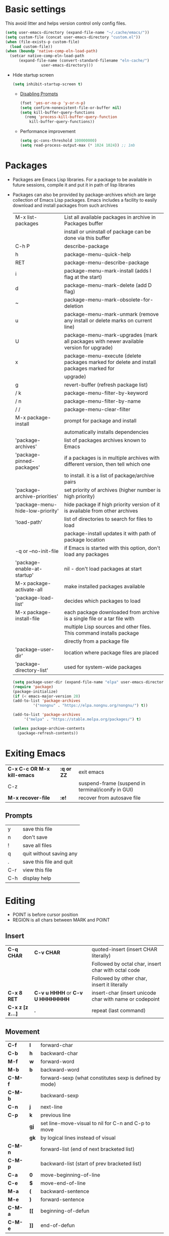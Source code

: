 * Basic settings
This avoid litter and helps version control only config files.
#+begin_src emacs-lisp
  (setq user-emacs-directory (expand-file-name "~/.cache/emacs/"))
  (setq custom-file (concat user-emacs-directory "custom.el"))
  (when (file-exists-p custom-file)
    (load custom-file))
  (when (boundp 'native-comp-eln-load-path)
    (setcar native-comp-eln-load-path
	    (expand-file-name (convert-standard-filename "eln-cache/")
			      user-emacs-directory)))
#+end_src

  - Hide startup screen
    #+begin_src emacs-lisp
      (setq inhibit-startup-screen t)
    #+end_src

    - [[https://www.masteringemacs.org/article/disabling-prompts-emacs][Disabling Prompts]]
    #+begin_src emacs-lisp
      (fset 'yes-or-no-p 'y-or-n-p)
      (setq confirm-nonexistent-file-or-buffer nil)
      (setq kill-buffer-query-functions
	    (remq 'process-kill-buffer-query-function
		  kill-buffer-query-functions))
    #+end_src

    - Performance improvement
    #+begin_src emacs-lisp
      (setq gc-cons-threshold 100000000)
      (setq read-process-output-max (* 1024 1024)) ;; 1mb
    #+end_src

* Packages
- Packages are Emacs Lisp libraries. For a package to be available
  in future sessions, compile it and put it in path of lisp
  libraries
- Packages can also be provided by package-archives which are large
  collection of Emacs Lisp packages. Emacs includes a facility to
  easily download and install packages from such archives
  |----------------------------------+-----------------------------------------------------------------------------------------|
  | M-x list-packages                | List all available packages in archive in Packages buffer                               |
  |                                  | install or uninstall of package can be done via this buffer                             |
  | C-h P                            | describe-package                                                                        |
  | h                                | package-menu-quick-help                                                                 |
  | RET                              | package-menu-describe-package                                                           |
  | i                                | package-menu-mark-install (adds I flag at the start)                                    |
  | d                                | package-menu-mark-delete (add D flag)                                                   |
  | ~                                | package-menu-mark-obsolete-for-deletion                                                 |
  | u                                | package-menu-mark-unmark (remove any install or delete marks on current line)           |
  | U                                | package-menu-mark-upgrades (mark all packages with newer available version for upgrade) |
  | x                                | package-menu-execute (delete packages marked for delete and install packages marked for |
  |                                  | upgrade)                                                                                |
  | g                                | revert-buffer (refresh package list)                                                    |
  | / k                              | package-menu-filter-by-keyword                                                          |
  | / n                              | package-menu-filter-by-name                                                             |
  | / /                              | package-menu-clear-filter                                                               |
  | M-x package-install              | prompt for package and install                                                          |
  |                                  | automatically installs dependencies                                                     |
  | 'package-archives'               | list of packages archives known to Emacs                                                |
  | 'package-pinned-packages'        | if a packages is in multiple archives with different version, then tell which one       |
  |                                  | to install. it is a list of package/archive pairs                                       |
  | 'package-archive-priorities'     | set priority of archives (higher number is high priority)                               |
  | 'package-menu-hide-low-priority' | hide package if high priority version of it is available from other archives            |
  | 'load-path'                      | list of directories to search for files to load                                         |
  |                                  | package-install updates it with path of package location                                |
  | -q or --no-init-file             | if Emacs is started with this option, don't load any packages                           |
  | 'package-enable-at-startup'      | nil - don't load packages at start                                                      |
  | M-x package-activate-all         | make installed packages available                                                       |
  | 'package-load-list'              | decides which packages to load                                                          |
  | M-x package-install-file         | each package downloaded from archive is a single file or a tar file with                |
  |                                  | multiple Lisp sources and other files. This command installs package                    |
  |                                  | directly from a package file                                                            |
  | 'package-user-dir'               | location where package files are placed                                                 |
  | 'package-directory-list'         | used for system-wide packages                                                           |
  |----------------------------------+-----------------------------------------------------------------------------------------|

  #+begin_src emacs-lisp
    (setq package-user-dir (expand-file-name "elpa" user-emacs-directory))
    (require 'package)
    (package-initialize)
    (if (< emacs-major-version 28)
	(add-to-list 'package-archives
		     '("nongnu" . "https://elpa.nongnu.org/nongnu/") t))

    (add-to-list 'package-archives
		 '("melpa" . "https://stable.melpa.org/packages/") t)

    (unless package-archive-contents
      (package-refresh-contents))
  #+end_src
* Exiting Emacs
|-----------------------------+------------+----------------------------------------------------|
| *C-x C-c OR M-x kill-emacs* | *:q or ZZ* | exit emacs                                         |
| C-z                         |            | suspend-frame (suspend in terminal/iconify in GUI) |
| *M-x recover-file*          | *:e!*      | recover from autosave file                         |
|-----------------------------+------------+----------------------------------------------------|

** Prompts
|-----+-------------------------|
| y   | save this file          |
| n   | don't save              |
| !   | save all files          |
| q   | quit without saving any |
| .   | save this file and quit |
| C-r | view this file          |
| C-h | display help            |
|-----+-------------------------|

* Editing
- POINT is before cursor position
- REGION is all chars between MARK and POINT
** Insert
|------------------+----------------------------------+---------------------------------------------------------|
| *C-q CHAR*       | *C-v CHAR*                       | quoted-insert (insert CHAR literally)                   |
|                  |                                  | Followed by octal char, insert char with octal code     |
|                  |                                  | Followed by other char, insert it literally             |
| *C-x 8 RET*      | *C-v u HHHH* or *C-v U HHHHHHHH* | insert-char (insert unicode char with name or codepoint |
| *C-x z [z z...]* | *.*                              | repeat (last command)                                   |
|------------------+----------------------------------+---------------------------------------------------------|
 
** Movement
|---------+------+---------------------------------------------------------|
| *C-f*   | *l*  | forward-char                                            |
| *C-b*   | *h*  | backward-char                                           |
| *M-f*   | *w*  | forward-word                                            |
| *M-b*   | *b*  | backward-word                                           |
| *C-M-f* |      | forward-sexp (what constitutes sexp is defined by mode) |
| *C-M-b* |      | backward-sexp                                           |
| *C-n*   | *j*  | next-line                                               |
| *C-p*   | *k*  | previous line                                           |
|         | *gj* | set line-move-visual to nil for C-n and C-p to move     |
|         | *gk* | by logical lines instead of visual                      |
| *C-M-n* |      | forward-list (end of next bracketed list)               |
| *C-M-p* |      | backward-list (start of prev bracketed list)            |
| *C-a*   | *0*  | move-beginning-of-line                                  |
| *C-e*   | *$*  | move-end-of-line                                        |
| *M-a*   | *(*  | backward-sentence                                       |
| *M-e*   | *)*  | forward-sentence                                        |
| *C-M-a* | *[[* | beginning-of-defun                                      |
| *C-M-e* | *]]* | end-of-defun                                            |
|---------+------+---------------------------------------------------------|

#+begin_src emacs-lisp
  (setq next-line-add-newline t)
#+end_src

|------------------------+---------------+----------------------------------------------------------------------|
| *M-m*                  | *^*           | back-to-indentation (first non-whitespace on line)                   |
| M-}                    | *]]*          | forward-paragraph                                                    |
| M-{                    | *[[*          | backward-paragraph                                                   |
| *M->*                  | *G*           | end-of-buffer                                                        |
| *M-<*                  | *gg*          | beginning-of-buffer                                                  |
| C-x ]                  |               | forward-page                                                         |
| C-x [                  |               | backward-page                                                        |
| *C-M-d*                |               | down-list (move forward down one level of parantheses)               |
| *C-M-u*                |               | backward-up-list (move backward out of one level of parantheses)     |
| *C-v*                  | *C-f*         | scroll-up-command                                                    |
| *M-v*                  | *C-b*         | scroll-down-command                                                  |
| *C-M-v*                |               | scroll-other-window (up)                                             |
| *C-M-S-v OR C-u C-M-v* |               | scroll-other-window-down                                             |
| *C-l*                  | *C-l*         | recenter-top-bottom                                                  |
|                        |               | Move current line to center, top or bottom                           |
| *M-g g OR M-g M-g*     | *N G*         | goto-line                                                            |
| *M-g TAB*              |               | move-to-column                                                       |
| M-x subword-mode       |               | treat CamelCase as distinct words                                    |
| M-x superword-mode     |               | treat snake_case as one word                                         |
| *M-r*                  | *H or M or L* | move-to-window-line-top-bottom (move point to center, top or bottom) |
|------------------------+---------------+----------------------------------------------------------------------|

** Erase
|----------+-----------+---------------------------------------|
| *DEL*    | *DEL*     | delete-backward-char or active region |
| *Delete* | *dl*      | delete-forward-char or active region  |
| *C-d*    |           | delete-char (after point)             |
| *M-d*    | *dw*      | kill-word                             |
| *M-DEL*  | *db*      | backward-kill-word                    |
| *C-k*    | *d$ or D* | kill-line (to the end of line)        |
|----------+-----------+---------------------------------------|

** Undo
|-----------------------------------+-------+------|
| C-x u OR C-_ or *C-/*             | *u*   | undo |
| *C-g C-/* OR C-g C-_ OR C-g C-x u | *C-r* | redo |
|-----------------------------------+-------+------|

** Blank lines
|-----------+-----+-------------------------------------------------------------------------|
| *C-o*     | *o* | open-line (create new line after point)                                 |
| *C-x C-o* |     | delete-blank-line (delete all surrounding blank lines leaving just one) |
|-----------+-----+-------------------------------------------------------------------------|

** Position info
|--------------------------+------+-----------------------------------------------------------|
| M-x line-number-mode     |      | display line number in modeline                           |
| M-x column-number-mode   |      | display column number in modeline                         |
| *M-=*                    |      | count-word-region (display line, word and chars in region |
| *C-x =*                  | *ga* | what-cursor-position (display charater code after point)  |
| M-x hl-line-mode         |      | highlight current line                                    |
| M-x size-indication-mode |      | display buffer size (lines)                               |
| what-cursor-show-names   |      | show unicode charater name when C-x =                     |
|--------------------------+------+-----------------------------------------------------------|

#+begin_src emacs-lisp
  (line-number-mode 1)
  (column-number-mode 1)
  (global-hl-line-mode 1)
  (size-indication-mode 1)
  (setq what-cursor-show-names t)
#+end_src

** Repeating(universal-argument)
|------------------------+---------------------------------------+----------------------------------------------------------|
| *C-u N CMD OR M-N CMD* | most vim commands take numeric prefix | digit-argument (repeat command N times)                  |
| *M-- CMD OR M--N CMD*  |                                       | negative-argument                                        |
| M-5 0 C-n              |                                       | go down 50 line                                          |
| *M-5 C-u 0*            |                                       | insert 0 5 times (C-u separates argument from the count) |
| C-u CMD                |                                       | repeat CMD 4 times                                       |
| C-u C-u CMD            |                                       | repeat CMD 4 * 4 = 16 times and so on...                 |
| *C-x z [z z...]*       | *.*                                   | repeat previous command using same arguments             |
|------------------------+---------------------------------------+----------------------------------------------------------|

* Minibuffer
- last but one line of emacs                          Modeline
- Bottom line of emacs                                ECHO area or MINIBUFFER
- ECHO area                                           only for output
- MINIFUFFER                                          for input

** Editing
|------------------+-------+----------------------------------------------------------------------------------|
| *C-g*            | *C-g* | keyboard-quit (exit minibuffer or cancel partially type command, running command |
|                  |       | or program started from within emacs                                             |
| *C-q C-j OR C-o* |       | enter new line in minibuffer                                                     |
|------------------+-------+----------------------------------------------------------------------------------|

    - Automaticall shrink or expand minibuffer based on number of lines of text
      #+begin_src emacs-lisp
	(setq resize-mini-windows t)
      #+end_src
      - Allow recursive minibuffer and also display the recursion depth
      #+begin_src emacs-lisp
	(setq enable-recursive-minibuffer t)
	(setq minibuffer-depth-indicate-mode t)
      #+end_src
      - Single escape to quit
	#+begin_src emacs-lisp
	  ;; (global-set-key (kbd "<escape>") 'keyboard-escape-quit)
	#+end_src

** Completion
|----------------------------------------+-------+----------------------------------------------------------------------------------|
| *TAB* or C-i                           | *TAB* | minibuffer-complete (complete text in mini buffer as much as possible)           |
| SPC                                    |       | minibuffer-complete-word (complete in minibuffer upto end of of word)            |
| RET                                    |       | minibuffer-complete-and-exit (like tab if many match else like execute command)  |
| ?                                      |       | minibuffer-completion-help (show list of possible completion in new window)      |
| *M-v*                                  |       | switch-to-completions (select window showing completion list)                    |
| RET                                    |       | choose-completion (in completion list buffer, select completion at point)        |
| TAB                                    |       | next-completion (cycle through completion in completion list buffer)             |
| s-TAB                                  |       | previous-completion (reverse cycle through completion in completion list buffer) |
| q                                      |       | quit-window (quit completion list buffer and switch to minibuffer)               |
| z                                      |       | kill-current-buffer (close completion list buffer and window)                    |
| 'read-filename-completion-ignore-case' |       | Ignore case while completing file names                                          |
| 'read-buffer-completion-ignore-case'   |       | Ignore case while completing buffer names                                        |
| 'completion-ignored-extensions'        |       | Ignore some extensions in completion like .o .elc etc                            |
| 'completion-auto-help'                 |       | nil - never display completion list buffer. Type ? explicitly to see it          |
|                                        |       | lazy - show completion list on second tab                                        |
| 'completion-cycle-threshold'           |       | t - cycle through completion alternatives by completing first alternative        |
|                                        |       | each invocation replaces it with next alternative                                |
|                                        |       | N - switch to this behavior only when number of alternatives is less than N      |
|----------------------------------------+-------+----------------------------------------------------------------------------------|
#+begin_src emacs-lisp
  (setq completion-cycle-threshold t)
#+end_src

** History
|----------------+-------+----------------------------------------------------------------------------|
| *M-p*          | *M-p* | next-history-element                                                       |
| *M-n*          | *M-n* | previous-history-element (display previous command executed in minibuffer) |
| *DOWN*         |       | next-line-or-history-element                                               |
|                |       | In multiline minibuffer, go to next line otherwise go to next history)     |
| *UP*           |       | previous-line-or-history-element                                           |
| M-s REGEXP RET |       | next-matching-history-element                                              |
| M-r REGEXP RET |       | previous-matching-history-element                                          |
|----------------+-------+----------------------------------------------------------------------------|
    - don't show the "default" text in minibuffer
      #+begin_src emacs-lisp
	(setq minibuffer-eldef-shorten-default t)
      #+end_src
      - Max length of minibuffer history and remove duplicate entries from history
	#+begin_src emacs-lisp
	  (setq history-length 100
		history-delete-duplicates t
		savehist-minibuffer-history-variables '(minibuffer-history
							query-replace-history
							file-name-history
							buffer-name-history
							regexp-history
							extended-command-history
							shell-command-history
							read-expression-history
							command-history))
	#+end_src

** Repeating
|--------------------------+---+----------------------------------------------------------------|
| *C-x ESC ESC*            |   | repeat-complete-command (re-execute recent minibuffer command) |
| M-x list-command-history |   | list-command-history (most recent first)                       |
|--------------------------+---+----------------------------------------------------------------|

  - Show history of incremental search in addition to command for C-x <ESC> <ESC>
    #+begin_src emacs-lisp
      (setq isearch-resume-in-command-history t)
    #+end_src

* Execute command
|-----+--------------------------|
| M-x | execute-extended-command |
|-----+--------------------------|

  - Display keybinding suggestion for 5s instead of default 2s and show shorthands
    #+begin_src emacs-lisp
      (setq suggest-key-bindings 5)
      (setq extended-command-suggest-shorter t)
    #+end_src

* Help
|------------------+---+-------------------------------------------------------|
| C-h C-h OR C-h ? |   | help-for-help                                         |
| C-h q            |   | help-quit                                             |
| C-h a            |   | appropos-command (search only commands not functions) |
| C-h b            |   | describe-bindings                                     |
| C-h c            |   | describe-key-briefly                                  |
| *C-h d*          |   | apropos-documentation (search in docstring)           |
| *C-h f*          |   | describe-function                                     |
| *C-h F*          |   | Info-goto-emacs-command-node                          |
| C-h h            |   | view-hello-file (unicode chars in many language)      |
| *C-h i*          |   | info (manuals)                                        |
| *C-h k*          |   | describe-key                                          |
| *C-h m*          |   | describe-mode (describe keybindings in current mode)  |
| *C-h r*          |   | info-emacs-manual                                     |
| *C-h v*          |   | descibe-variable                                      |
| *C-h w*          |   | where-is (reverse of describe-key)                    |
| C-h p            |   | find-by-keyword (find a package matching keyword)     |
| C-h t            |   | help-with-tutorial                                    |
| C-h 4 i          |   | info-other-window                                     |
|------------------+---+-------------------------------------------------------|

** Info commands
|-----+---------------------------------------------------------------------------|
| ?   | display summary of info commands                                          |
| *h* | start the info tutorial                                                   |
| q   | quit info                                                                 |
| *]* | jump to next node (good for end to end reading)                           |
| *[* | jump to previous node                                                     |
| n   | jump to next node in sequence (won't jump from child node to next parent) |
| p   | jump to previous node in sequence                                         |
| *u* | jump up a node                                                            |
| *l* | jump to last visited node (backward)                                      |
| r   | jump to last visited node (forward)                                       |
| *m* | visit a specific node (tab to autocomplete)                               |
| *i* | lookup a topic in index                                                   |
| ,   | jump to next match from previous i command                                |
| SPC | go forward on screen                                                      |
| DEL | go back one screen                                                        |
| C-l | redisplay screen                                                          |
|-----+---------------------------------------------------------------------------|

* Mark and Region
- KILL commands delete more than a single character
- DEL commands delete a single char or whitespace
- Killed text can be reinserted(YANKed) whereas deleted text can't
- In emacs backspace is indicated with DEL

- Highlight region even for non selected window
  #+begin_src emacs-lisp
    (setq highlight-nonselected-windows t)
  #+end_src

  |--------------------+--------------+----------------------------------------------------|
  | *C-SPC* OR C-@     | *mm*         | set-mark-command                                   |
  | *C-x C-x*          | *o* (visual) | exchange-point-and-mark (use twince to find mark)  |
  | M-@ [M-@ M-@...]   | *vw*         | mark-word                                          |
  |                    |              | (set mark after next word, don't move point)       |
  | *C-M-SPC*          |              | mark-sexp (most cases marks word)                  |
  | *C-M-h*            |              | mark-defun                                         |
  | *M-h [M-h M-h...]* | *v]]*        | mark-paragraph                                     |
  |                    |              | (set point to beginning of par and mark to end)    |
  | *C-x h*            | *ggVG*       | mark-whole-buffer                                  |
  |                    |              | (set point to beginning of buffer and mark to end) |
  |--------------------+--------------+----------------------------------------------------|

  - if the region is not selected then don't run commands on inactive region
  #+begin_src emacs-lisp
    (setq mark-even-inactive nil)
  #+end_src

  |------------------------------+-------+----------------------------------------|
  | *C-u C-SPC [C-SPC C-SPC...]* | *`m*  | jump to last mark                      |
  | *C-x C-SPC*                  | *C-o* | pop-global-mark (works across buffers) |
  | C-SPC C-SPC                  |       | set and unset mark (good for jumping)  |
  |------------------------------+-------+----------------------------------------|

  #+begin_src emacs-lisp
    (setq set-mark-command-repeat-pop t)
  #+end_src

  - Setting C-<SPC> to activate and highlight region is called transient mode
  - Toggle transient mark mode                          M-x transient-mark-mode
  - When transient mode is off
    + C-<SPC> or C-x C-x does not highlight region
    + Commands that depend on active region does not work and may behave differently
    + Activate transient mode temporarily               C-<SPC> C-<SPC> or C-u C-x C-x
** Expand Region
[[https://emacsrocks.com/e09.html][Emacs Rocks - Expand Region]]
  - Expand region increases the selected region by semantic
    units. Just keep pressing the key until it selects what you want.
  - Passing a negative prefix runs er/contract-region
    #+begin_src emacs-lisp
      (unless (package-installed-p 'expand-region)
	(package-refresh-contents)
	(package-install 'expand-region))

      (global-set-key (kbd "C-+") 'er/expand-region)
      (global-set-key (kbd "C-_") 'er/contract-region)
    #+end_src

* Killing and Moving text

** Delete and Kill
|-----------------+------+--------------------------------------------------------------------|
| *C-d* or Delete | *dl* | delete-char                                                        |
| *M-d*           | *dw* | kill-word                                                          |
| DEL             |      | delete-backward-char                                               |
| *M-DEL*         | *db* | backward-kill-word                                                 |
| *C-k*           | *D*  | kill-line (from point till end of line)                            |
| *M-k*           |      | kill-sentence                                                      |
| *C-M-k*         |      | kill-sexp (kill next balanced expression)                          |
| M-- M-k         |      | backward-kill-sentence                                             |
| *M-- C-k*       | *d0* | kill-line (from point till start of line)                          |
| *C-S-DEL*       | *dd* | kill-whole-line                                                    |
| *C-x C-o*       |      | delete-blank-lines (collapse to single blank line)                 |
| M-\             |      | delete-horizontal-space (delete whitespace on either side of point |
| *M-SPC*         |      | just-one-space (same as M-\ but leaves on space)                   |
| *M-^*           | *J*  | delete-indentation (join this line with previous line)             |
| *C-w*           | *d*  | kill-region                                                        |
| *M-w*           | *y*  | kill-ring-save (copy region)                                       |
| *M-z*           |      | zap-to-char                                                        |
|                 |      | (kill till next occurence of char including char)                  |
|-----------------+------+--------------------------------------------------------------------|

    - Remap C-w to kill region if active, else kill backword-word
      #+begin_src emacs-lisp
	(defun kill-region-or-backward-word ()
	  (interactive)
	  (if (region-active-p)
	      (kill-region (region-beginning) (region-end))
	    (backward-kill-word 1)))
	(global-set-key (kbd "C-w") 'kill-region-or-backward-word)
      #+end_src

      - Identical subsequent kills yields single killring entry
	#+begin_src emacs-lisp
	  (setq kill-do-not-save-duplicates t)
	#+end_src

** Yanking
  - Kill ring has 60 entries by default

    |-----------------+--------+-----------------------------------------------------------------|
    | *C-y*           | *p*    | yank (most recently killed text)                                |
    |                 |        | (mark at start and point at end of next text                    |
    |                 |        | Use C-u C-SPC to switch to beginning)                           |
    | C-u C-y         |        | same as C-y but point and mark will reverse                     |
    | C-u N C-y       |        | yank Nth recent kill                                            |
    | *M-y*           | *C-n*  | yank-pop                                                        |
    |                 |        | (if you don't remember which kill ring entry is needed,         |
    |                 |        | using M-y will cycle through possibilities.                     |
    |                 |        | Each kill moves last yank pointer to new entry.                 |
    |                 |        | M-y moves last yank pointer to previous entry.                  |
    |                 |        | M-y takes numeric argument telling how many entries to advance) |
    | C-h v kill-ring | *:reg* | show values in kill ring                                        |
    |-----------------+--------+-----------------------------------------------------------------|

** Cut and Paste
    - Kill command also puts content to system clipboard deleting what's in clipboard
    - We can ask emacs to first save the clipboard before killing new text
      #+begin_src emacs-lisp
	(setq save-interprogram-paste-before-kill t)
      #+end_src
      - If clipboard has more recent data than the last kill command in emacs, then
	commands like C-y yanks from clipboard

** Accumulation
|-----------------------+---+-----------------------------------------------------|
| M-x append-to-buffer  |   | append a copy of region to specified buffer         |
|                       |   | (create if buffer does not exist)                   |
| M-x prepend-to-buffer |   | prepend to buffer but keep point before copied text |
| M-x copy-to-buffer    |   | overwrite buffer with copy of region                |
| M-x insert-buffer     |   | insert content of another buffer to current buffer  |
| M-x append-to-file    |   | append text directly to file                        |
|-----------------------+---+-----------------------------------------------------|

** Rectangle
- Rectangle killed is not stored in kill ring
- It is stored in last killed rectangle

  |---------------------------------+------------+-------------------------------------------------------------|
  | *C-x SPC*                       | *C-v*      | rectangle-mark-mode (start rectangle mark mode)             |
  | *C-x C-x*                       | *o*        | rectangle-exchange-point-and-mark                           |
  | *C-x r k*                       | *d*        | kill-rectangle                                              |
  | *C-x r M-w*                     | *y*        | copy-rectangle-as-kill                                      |
  | C-x r d                         | *"_d*      | delete-rectangle                                            |
  | *C-x r y*                       | *p*        | yank-rectangle                                              |
  | *C-x r o*                       |            | open-rectangle                                              |
  |                                 |            | (fill rectangle with spaces. moves text in region to right) |
  | C-x r N                         |            | rectangle-number-lines (insert line numbers on left)        |
  | *C-x r c*                       | *r SPC*    | clear rectangle (replace rectangle with spaces)             |
  | M-x delete-whitespace-rectangle |            | delete whitespace at the start if exists                    |
  | *C-x r t STRING RET*            | *r STRING* | string-rectangle                                            |
  |                                 |            | (replace rectangle with STRING on each line)                |
  |---------------------------------+------------+-------------------------------------------------------------|

* Registers
- A register can store position, text, rectangle, number, window config or file name one at a time
- Bookmarks records file and position in it
- Register can be a letter or number. Case matters

** Position
|---------------------------+---+---------------------------------------------------------------|
| *M-x view-register RET R* |   | display what is in register R                                 |
| *M-x list-register*       |   | display non empty registers                                   |
| *C-x r SPC R*             |   | point-to-register (save position of point and current buffer) |
| *C-x r j R*               |   | jump-to-register (jump to position and buffer saved in reg)   |
|---------------------------+---+---------------------------------------------------------------|

** Save text
|-------------------------------+-------+-------------------------------------------------------|
| *C-x r s R*                   | *"Ry* | copy-to-register (copy region to register)            |
| *C-u C-x r s R*               | *"Rd* | move region to register                               |
| *C-x r i R*                   | *"Rp* | insert-register (insert text from register)           |
| M-x append-to-register RET R  | *"Rp* | append to register (for evil use uppercase to append) |
| M-x prepend-to-register RET R |       | prepend to register                                   |
|-------------------------------+-------+-------------------------------------------------------|

** Rectangle
|-------------+-------+----------------------------|
| *C-x r r R* | *"Ry* | copy-rectangle-to-register |
| *C-x r i R* | *"Rp* | insert-register            |
|-------------+-------+----------------------------|

** Window configs
|-------------+---------------------------------------|
| *C-x r w R* | window-configuration-to-register      |
| C-x r f R   | frameset-to-register                  |
| *C-x r j R* | restore window or frame configuration |
|-------------+---------------------------------------|

** Numbers
|---------------------+--------------------------------------------|
| *C-u NUM C-x r n R* | number-to-register                         |
| *C-u NUM C-x r + R* | increment-register (add NUM to value in R) |
| *C-x r i R*         | insert number from register into buffer    |
|---------------------+--------------------------------------------|
** File Names
|---------------------------------+----------------------------------------------------|
| (set-register R '(file . NAME)) | put a file Name into register (NAME can be a path) |
| C-x r j R                       | visit file whose name/path is in register          |
|---------------------------------+----------------------------------------------------|

** Macros
|-------------+------------------------|
| C-x C-k x R | kmacro-to-register     |
| C-x r j R   | execute keyboard macro |
|-------------+------------------------|

** Bookmarks
    - “Bookmarks” are somewhat like registers in that they record
      positions you can jump to.  Unlike registers, they have long
      names, and they persist automatically from one Emacs session to
      the next.
      |--------------------------+---------------------------------------------------------------------|
      | *C-x r m RET*            | bookmark-set                                                        |
      | *C-X r m BOOKMARK <RET>* | bookmarks can be named so that you visit them with C-x r b BOOKMARK |
      | *C-x r b BOOKMARK <RET>* | bookmark-jump                                                       |
      | *C-x r l*                | list-bookmarks                                                      |
      | *M-x bookmark-save*      | Save bookmarks in default file                                      |
      |--------------------------+---------------------------------------------------------------------|

      - Save bookmark to file automatically
	#+begin_src emacs-lisp
	  (setq bookmark-save-flag 1)
	#+end_src

* Display
** Scrolling
  - In emacs scroll up means text moves up and scroll down meands text moves down
    So PageUp is scroll down and PageDown scrolls up

    |----------------------------+-------+---------------------|
    | *C-v OR PageDown*          | *C-f* | scroll-up-command   |
    | *M-v OR PageUp OR M-- C-v* | *C-b* | scroll-down-command |
    |----------------------------+-------+---------------------|

** Recentering
|-------+-------+-----------------------------------------------------------------|
| *C-l* | *C-l* | recenter-top-bottom (make current line to center, top or bottom |
| C-M-l |       | reposition-window (try to best fit content                      |
|       |       | (Ex: In lisp try to dispay entire current defun in window)      |
|-------+-------+-----------------------------------------------------------------|

** Automatic scrolling
  - When point moves out of visible area, scroll just enough to bring point on screen
    #+begin_src emacs-lisp
      (setq scroll-conservatively 2)
    #+end_src

** Horizontal scrolling
  - Set 'auto-hscroll-mode' to 'current-line' to only scroll current-line and not entire screen
  - When point moves out of visible area, scroll just enough to bring point on screen
    #+begin_src emacs-lisp
      (setq hscroll-step 2)
      (put 'scroll-left 'disabled nil)
    #+end_src
    |---------+--------------|
    | *C-x <* | scroll-left  |
    | *C-x >* | scroll-right |
    |---------+--------------|

** Narrowing
    - Narrowing means focusing on some portion of buffer making rest of it temporarily inaccessible
    - Opposite of narrowing is widening
      |-----------+-------------------------------------------|
      | *C-x n n* | narrow-to-region (between point and mark) |
      | *C-x n w* | widen (make whole buffer accessible)      |
      | *C-x n p* | narrow-to-page                            |
      | *C-x n d* | narrow-to-defun (also org heading)        |
      |-----------+-------------------------------------------|

      - enable disabled commands
	#+begin_src emacs-lisp
	  (put 'narrow-to-region 'disabled nil)
	  (put 'narrow-to-page 'disabled nil)
	#+end_src

** View mode
- view mode lets you read buffers sequentially one screen at a time
- can navigate easily but not modify the buffer
- SPC to scroll forward one window, DEL to scroll backward
- s for incremental search
- q to quit
- e exit view mode
- M-x view-buffer enters view mode

** Text Faces
  - Face specifies, font, height, weight, slant, foreground and background color, underlining or over-lining
    |----------------------------+--------------------------------------------|
    | M-x list-faces-display     | list faces current defined                 |
    | C-u M-x list-faces-display | Accept REGEX and display faces matching it |
    | frame-background-mode      | brightness of frame                        |
    |----------------------------+--------------------------------------------|

** Colors for Faces
  - A color name is predefined name.
    |-------------------------+---------------------------------------------------|
    | M-x list-colors-display | list available colors                             |
    | M-x list-colors-sort    | list colors in sorted order                       |
    | M-x set-face-foreground | change foreground and background colors of a face |
    | M-x set-face-background | for the entire frame                              |
    |-------------------------+---------------------------------------------------|

** Text scale
|------------------------+------------------------------------------------|
| *C-x C-+ OR C-x C-=*   | text-scale-adjust (increase face by 1.2 times) |
| *C-x C--*              | text-scale-adjust (decrease)                   |
| C-x C-0                | text-scale-adjust (reset)                      |
| 'text-scale-mode-step' | change the default from 1.2 to something else  |
| 'text-scale-set'       | scale height of default face in current buffer |
|------------------------+------------------------------------------------|

** Font Lock mode
    - Font lock mode assign faces to text in current buffer based on input from major mode
      |---------------------------+-------------------------------------------|
      | M-x font-lock-mode        | toggle font lock mode in current buffer   |
      | M-x global-font-lock-mode | toggle font lock mode in all buffers      |
      | 'global-font-lock-mode'   | enable/disable font lock mode at start up |
      |---------------------------+-------------------------------------------|

      - It can be enabled/disabled per major mode using hooks
	(add-hook 'c-mode-hook 'font-lock-mode)
	|---------------------------------------------+---------------------------------------------------------|
	| M-x customize-group RET font-lock-faces RET | customize the appearance of different faces             |
	|                                             | like font-lock-string-face, font-lock-comment-face etc  |
	| 'font-lock-maximum-decorations'             | Amount of fontification applied by font lock mode for a |
	|                                             | given major mode                                        |
	|                                             | t - maximum fontification                               |
	|                                             | 1 - minimum fontification                               |
	|                                             | 2 - slightly more fontification etc                     |
	| font-lock-add-keywords                      | Modify font lock behavior based on keywords             |
	| font-lock-remove-keywords                   |                                                         |
	|---------------------------------------------+---------------------------------------------------------|

** Interactive highlighting
    - Hilight change mode - Minor mode that highlights part of buffer that were changed recently
    - Hi Lock mode - minor mode that highlights text matching REGEXP specified
      |-------------------------------+-------------------------------------------------|
      | M-x highlight-changes-mode    | toggle highlight changes mode                   |
      | M-x hi-lock-mode              | toggle hi lock mode for buffer                  |
      | M-x global-hi-lock-mode       | toggle hi lock mode for all buffers             |
      | *M-s h r REGEXP RET FACE RET* | highlight-regexp                                |
      |                               | highlight text that matches REGEXP using FACE   |
      |                               | use M-n or M-p to cycle through available faces |
      | *M-s h u REGEXP RET*          | unhighlight-regexp                              |
      |                               | Use M-n or M-p to cycle over available regexp   |
      | M-s h .                       | highligh-symbol-at-point                        |
      |-------------------------------+-------------------------------------------------|

      - Use next face from default list for hi lock command and don't prompt a face
	#+begin_src emacs-lisp
	  (setq hi-lock-auto-select-face t)
	#+end_src

** Window Fringes
  - Narrow line on left and right of a window used to display symbols like line continuation,
    debugging symbols etc
    |-----------------+---------------------------|
    | M-x fringe-mode | toggle display of fringes |
    |-----------------+---------------------------|

** Display boundaries
|-----------------------------------------------+----------------------------------------------------------|
| M-x display-fill-column-indicator-mode        | display a line at column 'fill-column' position          |
| M-x global-display-fill-column-indicator-mode | enable globally                                          |
| 'display-fill-column-indicator'               |                                                          |
| 'display-fill-column-indicator-character'     | Alternate way to show indicator column                   |
| 'indicate-buffer-boundaries'                  | Mark first and last line of buffer in fringe line        |
|                                               | Also display an arrow to indicate whether it is possible |
|                                               | to scroll the window                                     |
| 'fill-column'                                 | set the fill column                                      |
|-----------------------------------------------+----------------------------------------------------------|

** Whitespace
|--------------------------------+-------------------------------------------------------------|
| 'show-trailing-whitespace'     | show trailing space in buffer                               |
| 'trailing-whitespace'          | face used to dispaly traling whitespace                     |
| M-x delete-trailing-whitespace | delete all trailing whitespace in buffer and                |
|                                | all empty lines at the end of buffer                        |
|                                | if region is active, delete in region instead               |
| 'delete-trailing-lines'        | setting it nil causes empty lines not to be deleted         |
| 'indicate-empty-lines'         | show symbol on fringe for unused lines at the end of window |
|                                | these lines are not part of the buffer                      |
| M-x whitespace-toggle-options  | toggle the kinds of whitepsace visualized                   |
|--------------------------------+-------------------------------------------------------------|

#+begin_src emacs-lisp
  (setq show-trailing-whitespace t)
  (setq-default indicate-empty-lines t)
#+end_src

** Selective display
|-------------+-----------------------------------------------------------|
| C-u N C-x $ | set-selective-display                                     |
|             | hide lines in buffer which are indented N columns or more |
| C-x $       | make all lines visible                                    |
|-------------+-----------------------------------------------------------|

** Modeline
    - Modeline has text of the form:
      CS:CH-FR BUF POS LINE (MAJOR MINOR)
    - CS indicates character set of text in buffer. U means utf-8, -
      means no special handling for character set and = means no
      conversion which is mainly used for binary files. CS can also be
      preceded by input methods
    - : indicates Unix style LF, it can also be (DOS) and (Mac)
    - CH - ** indicates buffer is writable and modified, %* indicates
      read only but modified, -- if buffer is writable but not
      modified, %% if buffer is read only and not modified.
    - - means default directory is local and @ means remote
    - FR gives frame name only on text terminals
    - BUF is buffer name displayed on window
    - POS position of visible text in buffer(All, Top, Bot or NN%)
    - LINE can be customized to display line and column numbers
    - MAJOR MINOR show major and minor modes active for buffer
      |-----------------------------+-----------------------------------------------------------------|
      | M-x size-indication-mode    | display buffer percentage position of the form POS of SIZE      |
      | M-x line-number-mode        | display line of point                                           |
      | M-x column-number-mode      | display column number of point                                  |
      | M-x display-time-mode       | display time, system load in modeline and mail indicator        |
      | 'display-time-day-and-date' | display date in addition to time                                |
      | 'display-time-24hr-format'  | display time in 24hr format                                     |
      | M-x display-battery-mode    | show battery charge on laptops                                  |
      | 'what-cursor-show-names'    | show unicode character names in what cursor position when C-x = |
      |-----------------------------+-----------------------------------------------------------------|

      #+begin_src emacs-lisp
	(line-number-mode 1)
	(column-number-mode 1)
	(size-indication-mode 1)
	(setq what-cursor-show-names t)
      #+end_src

      - display line number even for large buffers
	#+begin_src emacs-lisp
	  (setq line-number-display-limit nil)
	#+end_src

*** Modeline Format
- Formatting to the right and left
  [[https://emacs.stackexchange.com/questions/5529/how-to-right-align-some-items-in-the-modeline][StackExchange]]
  #+begin_src
     (setq battery-mode-line-format "[%L %p%%%% %t]"
	   display-time-format "[%Y-%b-%d %a, %R]"
	   display-time-default-load-average nil)

       (defun simple-mode-line-render (left right)
	 "Return a string of `window-width' length containing LEFT, and RIGHT
	aligned respectively."
	 (let* ((available-width (- (window-width) (length left) 1)))
	   (format (format " %%s %%%ds " available-width) left right)))

       (setq mode-line-right-format
	     '(" "
	       mode-line-misc-info))

       (setq mode-line-left-format
		  '("%e"
		    mode-line-front-space
		    (:propertize mode-name face mode-line-highlight)
		    " (%l, %c)["
		    (:eval (number-to-string (count-lines (point-min) (point-max))))
		    "] ["
		    (:eval (if (buffer-modified-p)
			       (format "%s" "MD")
			     (format "%s" "")))
		    ":"
		    (:eval (if (eql buffer-read-only t)
			       (format "%s" "RD")
			     (format "%s" "")))
		    "]"
		    " ["
		    (:eval (let ((sys (coding-system-plist buffer-file-coding-system)))
			     (cond ((memq (plist-get sys :category) '(coding-category-undecided coding-category-utf-8))
				    (format "%s" "UTF-8"))
				   (t (upcase (symbol-name (plist-get sys :name)))))))
		    ":"
		    (:eval (pcase (coding-system-eol-type buffer-file-coding-system)
			     (0 "LF")
			     (1 "CRLF")
			     (2 "CR")))
		    ":"
		    current-input-method-title
		    "] "
		    (:propertize mode-line-buffer-identification
			     face modus-themes-intense-red
			     help-echo (buffer-file-name))
		    (:propertize vc-mode face mode-line-highlight)
		    " "
		    minor-mode-alist
		    mode-line-client
		    mode-line-remote
		    mode-line-frame-identification
		    mode-line-end-spaces))

     (setq mode-line-format
		   '(:eval (simple-mode-line-render
			    ;; left
			    (format-mode-line mode-line-left-format)
			    ;; right
			    (format-mode-line mode-line-right-format))))

  #+end_src

  [[https://github.com/dbordak/telephone-line][telephone-line]]
  #+begin_src
    (setq-default mode-line-format
		  '("%e"
		    mode-line-front-space
		    (:propertize evil-mode-line-tag face modus-themes-intense-magenta)
		    (:propertize mode-name face mode-line-highlight)
		    " (%l, %c)["
		    (:eval (number-to-string (count-lines (point-min) (point-max))))
		    "] ["
		    (:eval (if (buffer-modified-p)
			       (format "%s" "MD")
			     (format "%s" "")))
		    ":"
		    (:eval (if (eql buffer-read-only t)
			       (format "%s" "RD")
			     (format "%s" "")))
		    "]"
		    " ["
		    (:eval (let ((sys (coding-system-plist buffer-file-coding-system)))
			     (cond ((memq (plist-get sys :category) '(coding-category-undecided coding-category-utf-8))
				    (format "%s" "UTF-8"))
				   (t (upcase (symbol-name (plist-get sys :name)))))))
		    ":"
		    (:eval (pcase (coding-system-eol-type buffer-file-coding-system)
			     (0 "LF")
			     (1 "CRLF")
			     (2 "CR")))
		    ":"
		    current-input-method-title
		    "] "
		    (:propertize mode-line-buffer-identification
			     face modus-themes-intense-red
			     help-echo (buffer-file-name))
		    (:propertize vc-mode face mode-line-highlight)
		    " "
		    minor-mode-alist
		    mode-line-client
		    mode-line-remote
		    mode-line-frame-identification
		    mode-line-end-spaces
		    mode-line-misc-info))
  #+end_src
*** Minibuffer-line
#+begin_src
     (unless (package-installed-p 'minibuffer-line)
       (package-refresh-contents)
       (package-install 'minibuffer-line))

     (setq battery-mode-line-format "[%L %p%%%% %t]"
	   display-time-format "[%Y-%b-%d %a, %R]"
	   display-time-default-load-average nil)

     (defun simple-mode-line-render (left right)
       "Return a string of `window-width' length containing LEFT, and RIGHT
		aligned respectively."
       (let* ((available-width (- (window-width) (length left) 1)))
	 (format (format " %%s %%%ds " available-width) left right)))

     (setq mode-line-right-format
	   '(" "
	     mode-line-misc-info))

     (setq mode-line-left-format
	   '("%e"
	     mode-line-front-space
	     (:propertize mode-name face mode-line-highlight)
	     " (%l, %c)["
	     (:eval (number-to-string (count-lines (point-min) (point-max))))
	     "] ["
	     (:eval (if (buffer-modified-p)
			(format "%s" "MD")
		      (format "%s" "")))
	     ":"
	     (:eval (if (eql buffer-read-only t)
			(format "%s" "RD")
		      (format "%s" "")))
	     "]"
	     " ["
	     (:eval (let ((sys (coding-system-plist buffer-file-coding-system)))
		      (cond ((memq (plist-get sys :category) '(coding-category-undecided coding-category-utf-8))
			     (format "%s" "UTF-8"))
			    (t (upcase (symbol-name (plist-get sys :name)))))))
	     ":"
	     (:eval (pcase (coding-system-eol-type buffer-file-coding-system)
		      (0 "LF")
		      (1 "CRLF")
		      (2 "CR")))
	     ":"
	     current-input-method-title
	     "] "
	     (:propertize mode-line-buffer-identification
			  face modus-themes-intense-red
			  help-echo (buffer-file-name))
	     (:propertize vc-mode face mode-line-highlight)
	     " "
	     minor-mode-alist
	     mode-line-client
	     mode-line-remote
	     mode-line-frame-identification
	     mode-line-end-spaces))

     (setq minibuffer-line 'mode-line)
     (setq minibuffer-line-refresh-interval 1)

     (setq minibuffer-line-format
	   '(:eval (simple-mode-line-render
		    ;; left
		    (format-mode-line mode-line-left-format)
		    ;; right
		    (format-mode-line mode-line-right-format))))

     (setq window-divider-default-right-width 2
	   window-divider-default-bottom-width 2)

     (window-divider-mode 1)
     (minibuffer-line-mode 1)
#+end_src
*** Telephone Line
#+begin_src
      (unless (package-installed-p 'telephone-line)
	(package-refresh-contents)
	(package-install 'telephone-line))
      (require 'telephone-line)
      (setq telephone-line-primary-left-separator 'telephone-line-cubed-left
	    telephone-line-secondary-left-separator 'telephone-line-cubed-hollow-left
	    telephone-line-primary-right-separator 'telephone-line-cubed-right
	    telephone-line-secondary-right-separator 'telephone-line-cubed-hollow-right
	    telephone-line-height 20
	    telephone-line-evil-use-short-tag t)
      (telephone-line-mode t)
#+end_src
*** DOOM Modeline
#+begin_src
      (unless (package-installed-p 'doom-modeline)
	(package-refresh-contents)
	(package-install 'doom-modeline))
      (require 'doom-modeline)
      (setq doom-modeline-support-imenu t
	    doom-modeline-height 20
	    doom-modeline-bar-width 5   ; used to show HUD
	    doom-modeline-hud t         ; small graphical indicator showing position in current buffer
	    doom-modeline-window-width-limit 0.25
	    doom-modeline-project-detection 'auto
	    doom-modeline-buffer-file-name-style 'truncate-with-project
	    doom-modeline-icon nil
	    doom-modeline-unicode-fallback nil
	    doom-modeline-minor-modes nil
	    doom-modeline-enable-word-count t
	    doom-modeline-buffer-encoding t
	    doom-modeline-indent-info t
	    doom-modeline-vcs-max-length 8
	    doom-modeline-lsp t
	    doom-modeline-gnus t
	    doom-modeline-gnus-timer 60
	    doom-modeline-env-version t)
      (doom-modeline-mode 1)

#+end_src
** Cursor
|-----------------------+-----------------------------------------------|
| 'cursor-type'         | change cursor shape                           |
| 'blink-cursor-blinks' | how many times to blink before stopping blink |
|                       | 0 or negative indicates blink indefinitely    |
| 'blink-cursor-mode'   | nil will disable blinking                     |
|-----------------------+-----------------------------------------------|

#+begin_src emacs-lisp
  (setq blink-cursor-blink -1)
#+end_src

** Visual line mode and line truncation
  - Visual line mode displays multiple screen lines for each long logical line
  - Line truncation only display till what fits on screen. An arrow is show in fringe to indiecate truncatiOn
    |----------------------------------+---------------------------------------------------------|
    | M-x toggle-truncate-lines        | toggle line truncation                                  |
    | 'truncate-partial-width-windows' | controls line truncation behavior in split windows      |
    | M-x visual-line-mode             | toggle visual line mode                                 |
    | M-x next-logical-line            | move by logical line instead of screen line used by C-n |
    | M-x previous-logical-line        | move by logical line instead of screen line used by C-p |
    | 'visual-line-fringe-indicators'  | display fringe indicator for wrapped lines              |
    |----------------------------------+---------------------------------------------------------|

** Customization
|-------------------------------------------+------------------------------------------------------------|
| 'display-line-numbers'                    | display line numbers in buffer                             |
|                                           | t - display absolute line number                           |
|                                           | relative - line numbers are relative to line showing point |
|                                           | visual - like relative, use screen lines                   |
| M-x display-line-numbers-mode             |                                                            |
| M-x global-display-line-line-numbers-mode | turn on or off line numbers                                |
| 'display-line-numbers-current-absolute'   | if nil, then in relative mode,                             |
|                                           | display line with point as line zero                       |
| 'visible-bell'                            | blink screen instead of bell                               |
| ''display-raw-bytes-as-hex'               | display raw bytes in hex instead of octal                  |
|-------------------------------------------+------------------------------------------------------------|

#+begin_src emacs-lisp
  (setq-default display-line-numbers 'relative)
  (setq-default display-line-numbers-width nil)
  (setq display-raw-bytes-as-hex t)
  (setq visible-bell t)
#+end_src

* Search and Replacement
** Basic Isearch
|----------------+-------+--------------------------------------------------|
| *C-s*          | */*   | isearch-forward                                  |
| *C-r*          | *?*   | isearch-backward                                 |
| *C-s* RET      |       | non incremental forward search                   |
| *C-r* RET      |       | non incremental backward search                  |
| *C-u C-SPC*    | *``*  | return to where point was before starting search |
| *C-s [C-s ..]* | *n*   | isearch-repeat-forward                           |
| *C-r [C-r...]* | *N*   | isearch-repeat-backward                          |
| *M-e*          |       | isearch-edit-string                              |
| C-f            | *C-w* | add search string characters following point     |
|----------------+-------+--------------------------------------------------|

** Isearch Yanking
|---------+-----------------------------------------------------------------|
| *C-w*   | isearch-yank-word-or-char                                       |
|         | append next character or word at point to search string         |
| C-M-w   | isearch-yank-symbol-or-char                                     |
|         | append next character or symbol at point to search string       |
|         | (check below for what is symbol)                                |
| M-s C-e | isearch-yank-line                                               |
|         | append rest of the current line to search string                |
| C-y     | isearch-yank-kill (append current kill to search string)        |
| M-y     | isearch-yank-pop                                                |
|         | if called after C-y, replace appended text with an earlier kill |
|---------+-----------------------------------------------------------------|

** Special input in Isearch prompt
|---------+-------------------------------------------------------------------------|
| M-s SPC | toggle lax space matching (see below)                                   |
| *M-s c* | toggle case sensitivity                                                 |
| M-s '   | consider similar and equivalent characters as match                     |
|         | (like accented chars)                                                   |
| M-s i   | isearch-toggle-invisible (search invisible text (like in outline mode)) |
| *M-s r* | isearch-toggle-regexp (toggle between regexp and non regexp)            |
| Use C-j | to search newline in search string, enter it as C-j                     |
| *M-s o* | isearch-occur (toggle occur mode)                                       |
| *M-%*   | isearch-query-replace                                                   |
| M-TAB   | isearch-complete (from search ring)                                     |
| M-s h l | isearch-highlight-lines-matching-regexp                                 |
| M-s h u | unhighlight-regexp                                                      |
| C-h C-h | isearch-help-map                                                        |
| *M-e*   | isearch-edit-string (edit search string)                                |
|---------+-------------------------------------------------------------------------|

** Word search
|---------+---------------------------------------------------------------------------|
| M-s w   | isearch-toggle-word                                                       |
|         | In word search mode, search term includes two words separated by space,   |
|         | search matches any sequence of those words with space or newline or other |
|         | punctuation chars in between                                              |
| M-s M-w | search web for text in region                                             |
|---------+---------------------------------------------------------------------------|

- Incremental and nonincremental word searches differ slightly in
  the way they find a match.  In a nonincremental word search, each
  word in the search string must exactly match a whole word.  In an
  incremental word search, the matching is more lax: while you are
  typing the search string, its first and last words need not match
  whole words.

** Symbol search
  - In symbol search boundaries of search must match the boundaries of symbol
  - Meaning of symbol depends on the major mode
  - In Lisp Mode, symbol 'forward-word' does not match 'isearch-forward-word'
  - Good for source code search
    |---------+--------------------------------------------------------------|
    | M-s _   | isearch-toggle-symbol (toggle symbol search mode in isearch) |
    | *M-s .* | start symbol search with symbol near                         |
    |---------+--------------------------------------------------------------|

** Regexp search
  - regexp and noregexp searches have separate search rings
  - regexp does not use lax matching by default
    |---------+-------------------------|
    | *C-M-s* | isearch-forward-regexp  |
    | *C-M-r* | isearch-backward-regexp |
    |---------+-------------------------|
    #+begin_src emacs-lisp
      (global-set-key (kbd "C-s") 'isearch-forward-regexp)
      (global-set-key (kbd "C-r") 'isearch-backward-regexp)
      (global-set-key (kbd "M-%") 'query-replace-regexp)
    #+end_src

** Regexp syntax
[[info:emacs#Regexps][info:emacs#Regexps]]

** Lax matching
- in lax space match, space or sequence of space in search match one or more whitespace in text
- by default case is ignored if search string is in lower case
- presence of upper case in search string makes it case sensitive
- we can also configure 'char-fold-symmetric' to treat accented chars match its base char

** Replacement
  - replacement commands operate on text from point till end of buffer
  - if region is active, operate on region
  - they don't default for lax match like in search
    |-------------------------------------------------+-------------------------+------------------------------------------------------------------|
    | M-x replace-string RET STRING RET NEWSTRING RET | *:s/STRING/NEWSRING/gc* | replace every instance of STRING with NEWSTRING after point      |
    |                                                 |                         | goto beginnging if you want to replace in entire buffer          |
    |                                                 |                         | leaves point at last replacement and mark at position prior      |
    |                                                 |                         | to starting replacement. Use C-u C-SPC to move back              |
    | M-x replace-regexp RET STRING RET NEWSTRING RET |                         | NEWSTRING can refer to all or part of what is matched by regexp  |
    |                                                 |                         | \& stands for entire match                                       |
    |                                                 |                         | \D where D is a digit, matches Dth paranthesized group           |
    | *M-% STRING RET NEWSTRING RET*                  |                         | query-replace                                                    |
    |                                                 |                         | only replace some occurence and not all                          |
    |                                                 |                         | prompt before each replacement                                   |
    | *C-M-% REGEXP RET NEWSTRING RET*                |                         | query-replace-regexp                                             |
    | y                                               |                         | replace with newstring                                           |
    | n                                               |                         | skip to next, don't replace current one                          |
    | q                                               |                         | quit - no more replacement                                       |
    | '!'                                             |                         | replace all remaining occurence without asking                   |
    | u                                               |                         | undo last replacement and move point to that position            |
    | U                                               |                         | undo all replacements and go to where first replacement was done |
    | Y                                               |                         | replace all remaining occurence in all remaining buffer          |
    | N                                               |                         | skip to newxt buffer with no other replacement in current buffer |
    | ? or C-h                                        |                         | display help                                                     |
    |-------------------------------------------------+-------------------------+------------------------------------------------------------------|

** Other search and loop commands
|---------------------------------------+----------------------------------------------------------------------------------------|
| *M-x occur OR M-s o*                  | occur mode                                                                             |
|                                       | prompt for a regexp and display a list showing each matching line in a separate buffer |
|                                       | in *Occur* buffer an entry can be clicked or type RET to visit corresponding           |
|                                       | position in buffer. o or C-o to display the match in another window                    |
|                                       | typing e allows to edit in occur buffer which also applied to text in original buffer  |
|                                       | C-c C-c to return to occur mode                                                        |
| *M-x multi-occur*                     | same as occur but able to search in multiple buffers                                   |
| *M-x multi-occur-in-matching-buffers* | same as multi-occur but buffer are specified using regexp                              |
| M-x how-many                          | display the number of matches                                                          |
| *M-x flush-lines*                     | delete each line matching regexp                                                       |
| *M-x keep-lines*                      | delete each line not matching regexp                                                   |
| *M-x multi-isearch-buffers-regexp*    | prompt for buffer names and begin multi buffer search                                  |
| *M-x multi-isearch-files-regexp*      | prompt for file names and begin multi file search                                      |
|---------------------------------------+----------------------------------------------------------------------------------------|

** Customizing
|--------------------+-------------------------------------------------------|
| isearch-lazy-count | show current match number and total number of matches |
|--------------------+-------------------------------------------------------|
#+begin_src emacs-lisp
  (setq isearch-lazy-count t)
#+end_src

* Typos
** Undo
|-----------------------+-------+--------------------------------------------------------------------|
| *C-/ OR C-x u OR C-_* | *u*   | undo                                                               |
|                       |       | separate undo records for each buffer                              |
|                       |       | consecutive char insertion are grouped in a single undo record     |
|                       |       | the stars in modeline indicate changes since last save.            |
|                       |       | when stars disappear, it means buffer contents are same as in file |
|                       |       | with active region, undo changes in that region                    |
| *C-g C-u*             | *C-r* | redo                                                               |
| *M-x revert-buffer*   | *e!*  | discard all changes since buffer was last visited or saved         |
|-----------------------+-------+--------------------------------------------------------------------|

** Transpose
|----------------------------+-------+-----------------------------------------------------------|
| *C-t*                      |       | transpose-chars (transpose chars on either side of point) |
| *M-t*                      |       | transpose-words (transpose words before and after point)  |
| *C-M-t*                    |       | transpose-sexps                                           |
| *C-x C-t*                  | *ddp* | transpose-lines                                           |
| *M-x transpose-sentences*  |       |                                                           |
| *M-x transpose-paragraphs* |       |                                                           |
|----------------------------+-------+-----------------------------------------------------------|

** Case conversion
|---------+-------+-------------------------------|
| *M-l*   | *guw* | downcase-word                 |
| *m-u*   | *gUw* | upcase-word                   |
| *M-c*   |       | capitalize-word               |
| M-- M-l | *gub* | downcase-word previous word   |
| M-- M-u | *gUb* | upcase-word previous word     |
| M-- M-c |       | capitalize-word previous word |
|---------+-------+-------------------------------|
#+begin_src emacs-lisp
  (global-set-key (kbd "M-l") 'downcase-dwim)
  (global-set-key (kbd "M-u") 'upcase-dwim)
  (global-set-key (kbd "M-c") 'capitalize-dwim)
#+end_src

** Spelling

|------------------------+------+--------------------------------------------------------|
| *M-$*                  | *z=* | ispell-word(spell check word at point or before point) |
|                        |      | if region is active, check all word in region          |
| M-x ispell-buffer      |      | spell check in buffer                                  |
| M-x ispell-region      |      | spell check in region                                  |
| M-x ispell             |      | spell check buffer or region                           |
| *C-M-i*                |      | ipell-complete-word                                    |
| M-x ispell-message     |      | check and correct spelling in draft mail message       |
| M-x flyspell-mode      |      | highlight spelling mistakes                            |
| M-x flyspell-prog-mode |      | highlight spelling mistakes in programs                |
| *C-;*                  |      | flyspell-auto-correct-previous-word                    |
| *C-.*                  |      | flyspell-auto-correct-word                             |
|------------------------+------+--------------------------------------------------------|

- enable automatic spell check in text mode
- enable automatic spell check for comments and string constants in prog mode
  #+begin_src emacs-lisp
    (add-hook 'text-mode-hook 'flyspell-mode)
    (add-hook 'prog-mode-hook 'flyspell-prog-mode)
    (add-hook 'flyspell-mode-hook
	      '(lambda()
		 (define-key flyspell-mode-map (kbd "C-M-i") nil)))
    (setq ispell-personal-dictionary (expand-file-name "dictionary" user-emacs-directory))
  #+end_src

  - When incorrect word is encountered during above commands, a
    Choices buffer pops up at top with numbered words. Valid
    responses are as below:
    |-------------+------+----------------------------------------------------------------------------------------|
    | *DIGIT*     |      | replace word with one in Choices buffer which is listed against given number           |
    | *SPC*       |      | skip current word and leave it incorrect                                               |
    | *r NEW RET* |      | replace word with NEW                                                                  |
    | *R NEW RET* |      | replace word with NEW and do query-replace in other places in buffer                   |
    | a           |      | accept incorrect word for current session                                              |
    | A           |      | accept incorrect word for current buffer in current session                            |
    | *i*         | *zg* | insert the word in personal dictionary, so that it is treated as correct going forward |
    | *u*         |      | insert lower case version of word in dictionary                                        |
    | *C-g*       |      | quit spell check and leave point at word being checked                                 |
    | *x*         |      | quit spell check and leave point where it was before starting spell check              |
    | *q*         |      | quit interactive spell checked and kill spell checker sub-process                      |
    |-------------+------+----------------------------------------------------------------------------------------|

* Keyboard Macros
** Basic use
  - Macro can help repeat same keystrokes by recording and repeating it
    |-----------------------------+------+--------------------------------------------------------------------|
    | *F3* or *C-x (*             | *qq* | kmacro-start-macro-or-insert-counter                               |
    | *F4* or *C-x )*             | *q*  | kmacro-end-or-call-macro                                           |
    | *F4* or *C-x e*             | *@q* | if macro is being defined, end it else execute it                  |
    |                             |      | pass a prefix to execute that many times                           |
    |                             |      | prefix of zero executes indefinitely and has to be broken with C-g |
    | C-u F3 or C-u C-x (         | *@@* | re-execute last keyboard macro then append the same keys to macro  |
    | C-u C-u F3 or C-u C-u C-x ( | *qQ* | append keys to last macro without re executing it                  |
    | *C-x C-k r*                 | *qq* | apply-macro-to-region-lines                                        |
    |                             |      | run last keyboard macro on each line in region                     |
    |-----------------------------+------+--------------------------------------------------------------------|

** Keyboard macro ring
  - all buffers share same keyboard macro ring
  - Below commands use C-x C-k as prefix and can be executed and repeated without prefix
    Ex: C-x C-k C-k C-p C-k
    |---------------+--------+------------------------------------------------------|
    | C-x C-k C-k   | *:reg* | kmacro-end-or-call-macro-repeat (like F4)            |
    |               |        | execute macro at the head of the ring (latest macro) |
    | *C-x C-k C-n* |        | kmacro-cycle-ring-next                               |
    | *C-x C-k C-p* |        | kmacro-cycle-ring-previous                           |
    |               |        | bring next or previous macro to the head of the ring |
    |               |        | echo area will display the definition of new head    |
    |---------------+--------+------------------------------------------------------|

** Keyboard macro counter
  - each keyboard macro has a counter which is set to zero when defined
  - this counter itself can be used to insert in the buffer (say insert 0 to 100 using a macro)
    |-------------+-------------------------------------------------------------|
    | *F3*        | kmacro-start-macro-or-insert-counter                        |
    |             | in a macro definition, insert value of counter in buffer    |
    | C-x C-k C-i | kmacro-insert-counter                                       |
    |             | insert current value of counter for last macro in buffer    |
    | C-x C-k C-c | kmacro-set-counter (set keyboard macro counter)             |
    | C-x C-k C-a | kmacro-add-counter (add the prefix arg to the macro counter |
    | C-x C-k C-f | kmacro-set-format (default %d)                              |
    |-------------+-------------------------------------------------------------|

    For ex: "F3 C-x C-k C-i RET F4" will insert next
    sequence of numbers on each line like 1, 2, 3 etc


** Variations
|-------+-----------------------------------------------------------------------|
| C-x q | kbd-macro-query (this key binding is entered during macro definition) |
|       | stop macro execution at this point and ask for confirmation           |
|-------+-----------------------------------------------------------------------|

** Naming and saving
|----------------------+---------------------------------------------------------------|
| C-x C-k n            | kmacro-name-last-macro (for current session)                  |
|                      | this will create a lisp command that can be executed with M-x |
| C-x C-k b            | kmacro-bind-to-key (prompts for key to bind to)               |
|                      | C-x C-k 0 to 9 and C-x C-k A to Z are reserved for users      |
| M-x insert-kbd-macro | insert macro definition in current buffer as lisp code        |
|----------------------+---------------------------------------------------------------|
[[https://tuhdo.github.io/emacs-tutor.html#orgheadline70][Emacs Mini Manual]]
#+begin_src emacs-lisp
  (if (file-exists-p (expand-file-name "macros" user-emacs-directory))
      (load-file (expand-file-name "macros" user-emacs-directory)))
#+end_src

** Editing Macro
|--------------------+---------------------------------------------------------|
| C-x C-k C-e        | kmacro-edit-macro                                       |
| C-x C-k e NAME RET | edit-kbd-macro (edit a named macro)                     |
| C-x C-k l          | kmacro-edit-lossage (edit last 300 keystrokes as macro) |
|                    | interactively execute and edit macro                    |
| C-x C-k SPC        | kmacro-step-edit-macro                                  |
| C-c C-c            | save and exit editing                                   |
|--------------------+---------------------------------------------------------|

* File handling

** File Names
    - When a file is visited, emacs sets 'default-directory' to the directory of the file
    - Any file name entered  will use the default-directory of active buffer
      |-----------+--------+----------------------------|
      | *M-x pwd* | *:pwd* | show 'default-directory'   |
      | *M-x cd*  | *:cd*  | change 'default-directory' |
      |-----------+--------+----------------------------|

      - A double slash in minibuffer ignores everything before second slash
      - $ in path expands corresponding environment variable
      - Literal $ can be inserted by doubling it like $$ or by quoting it

** Visiting file
  - shell wild-card is allowed for file name
  - visiting directory invokes Dired
    |-------------------------+------------------------------------------------------------------------------|
    | *C-x C-f*               | find-file (visit file)                                                       |
    | *C-x C-r*               | find-file-read-only                                                          |
    | C-x C-q                 | make buffer writable                                                         |
    | *C-x C-v*               | find-alternate-file                                                          |
    |                         | same as C-x C-f but kills current buffer                                     |
    | *C-x 4 f*               | find-file-other-windows (open in another window)                             |
    | C-x 5 f                 | fine-file-other-frame (open in another frame)                                |
    | M-x find-file-literally | turn off automatic scanning of character encoding and end of line convention |
    |-------------------------+------------------------------------------------------------------------------|

** Saving file
|---------------------------+---------------------------------------------------------------------|
| *C-x C-s*                 | save-buffer                                                         |
| *C-x s*                   | save-some-buffers (prompt for each buffer)                          |
| *C-x C-w*                 | write-file (save as)                                                |
| *M-~*                     | not-modified (mark not modified so that emacs won't prompt to save) |
| M-x set-visited-file-name | Change file name under which current buffer will be saved           |
| 'require-final-newline'   | t        - put newline at the end if it is not there                |
|                           | visit    - put newline at the end of file when you visit it         |
|                           | visit-save - put newline both on visiting and saving                |
|                           | nil      - don't change end of file                                 |
|---------------------------+---------------------------------------------------------------------|

** Backup file
    - Emacs makes a backup for a file first time it is saved
      |-----------------------------------+-------------------------------------------------------------------------------|
      | 'make-backup-files'               | determines if emacs should backup file                                        |
      | 'vc-make-backup-files'            | if file is managed by version control, determines if emacs should backup file |
      | 'backup-enable-predicate'         | exclude files in some temporary directories from being backed up              |
      | 'temporary-file-directory'        |                                                                               |
      | 'small-temporary-file-directory'  | don't backup from directories in this variable                                |
      | 'backup-directory-alist'          | location of backup files based on file name regexp                            |
      | 'version-control'                 | nil - if already has numbered backup, then continue                           |
      |                                   | t   - make numbered backup                                                    |
      |                                   | never- always make single backup                                              |
      | 'kept-old-versions'               |                                                                               |
      | 'kept-new-versions'               | number of oldest and newest backups to keep                                   |
      |                                   | anything in between are deleted every time a backup is made                   |
      | 'delete-old-version'              | delete excess backup files silently instead of prompting                      |
      | 'backup-by-copying'               | use copying instead of renaming while making backup                           |
      | 'backup-by-copying-when-linked'   | use copying if there are links                                                |
      | 'backup-by-copying-when-mismatch' | renaming will change file owner and group                                     |
      |-----------------------------------+-------------------------------------------------------------------------------|

      - backup file names have ~ appended to it
      - numbered backup will be named like .~NUMBER~

	#+begin_src emacs-lisp
	  (setq make-backup-files nil)
	  (setq backup-directory-alist `(("." . ,(expand-file-name "backups/" user-emacs-directory))))
	#+end_src

** Interlocking
  - When a first modification is made in emacs buffer that is visiting a file, a link is created in same
    directory to prevent another person editing it. This is deleted when file is saved.
    |---------------------------+------------------------------------------|
    | 'create-lockfiles'        | setting to nil stops creating lock files |
    |                           | when there is collision                  |
    | s                         | steal the lock                           |
    | p                         | proceed - go ahead and edit the file     |
    | q                         | quit                                     |
    | M-x diff-buffer-with-file | compare buffer to its file               |
    |---------------------------+------------------------------------------|

** Shadowing
- identical shadow copies of file can be kept in multiple places
- A shadow file group is a set of identically named files in different location
- When exiting emacs, the file will be copied to other files in its group (shadow-copy-files)
- shadow cluster is at a host level

** Time stamp
- emacs can put time stamp in a file if following line is present in first 8 lines of file
  Time-stamp: <>
  OR
  Time-stamp: ""
- Then add function time-stamp to hook 'before-save-hook. You can also call it manually M-x time-stamp

** Reverting buffer
|---------------------------------------+----------------------------------------------------------------------------------------|
| *M-x revert-buffer*                   | revert all changes in buffer and go back to the saved version of file                  |
|                                       | reverting creates single entry in undo history which can be used to bring changes back |
| M-x auto-revert-mode                  | keep buffer updated with file (useful for log files that keep appending)               |
| M-x global-auto-revert-mode           | enable globally                                                                        |
|                                       | if buffer has been modified, it will not revert                                        |
|                                       | moving a point to end of buffer keeps point there (like tail)                          |
| *M-x auto-revert-tail-mode*           | like tail command (also works for remote files)                                        |
| 'auto-revert-verbose'                 | disable message when buffer is auto reverted                                           |
| 'auto-revert-remote-files'            | enable auto revert mode for remote files as well                                       |
| 'global-auto-revert-non-file-buffers' | auto revert non-file buffers also                                                      |
|---------------------------------------+----------------------------------------------------------------------------------------|

#+begin_src emacs-lisp
  (setq global-auto-revert-non-file-buffers t
	auto-revert-remote-files t)
  (global-auto-revert-mode 1)
#+end_src

** Auto save
  - emacs automatically saves each visited file in a separate file to avoid losing change during crash
  - auto save file name is made by appending # to front and rare of actual file name
  - non-files are not automatically saved. if manually saved, then file name is made using buffer name
  - remote auto save files will be put in temp directory in local
  - auto save file is deleted when file is saved

    |---------------------------------+---------------------------------------------------------------------|
    | 'auto-save-file-name-transform' | helps control auto save file name                                   |
    | auto-save-visited-mode          | auto saves in the visited file itself                               |
    | 'auto-save-default'             | disable auto save                                                   |
    | M-x do-auto-save                | auto save manually                                                  |
    | M-x recover-file RET FILE RET   | visit file FILE and restores its contents from auto save file       |
    |                                 | the auto save file must be latest than actual file                  |
    |                                 | file must be explicitly saved with C-x C-s                          |
    | M-x recover-session             | If Emacs or computer crashes, all files can be recovered from their |
    |                                 | autosave files using this command                                   |
    |                                 | show list of sessions. select right session on C-c C-c              |
    |                                 | each file edited during the session is shown and asked for recovery |
    |                                 | the file should be saved manually after recovery                    |
    |---------------------------------+---------------------------------------------------------------------|

    #+begin_src emacs-lisp
      (make-directory (expand-file-name "autosave/" user-emacs-directory) t)
      (setq auto-save-list-file-prefix (expand-file-name "autosave/sessions/" user-emacs-directory)
	    auto-save-file-name-transforms `((".*" ,(expand-file-name "autosave/" user-emacs-directory) t)))
    #+end_src

** File name alias
|-----------------------------------------+-------------------------------------------------------------------|
| 'find-file-suppress-same-file-warnings' | suppress warning if file being visited is link to a file already  |
|                                         | open in emacs                                                     |
| 'find-file-existing-other-name'         | visiting same file under a different name creates separate buffer |
|-----------------------------------------+-------------------------------------------------------------------|

** Directories
|-----------------------------------+----------+------------------------------------------------------|
| *C-x d*                           | *:e DIR* | dired                                                |
| C-x C-d DIR-OR-PATTERN RET        |          | list-directory (list brief directory listing)        |
| C-u C-x C-d DIR-OR-PATTERN RET    |          | verbose directory listing                            |
| M-x make-directory RET NAME RET   |          | create new directory                                 |
| M-x delete-directory RET NAME RET |          | delete directory. prompt if needs recursive deletion |
| 'list-directory-brief-switches'   |          | string giving switches to use in brief listing       |
| 'list-directory-verbose-switches' |          | string giving switches to use in verbose listing     |
| 'delete-by-moving-to-trash'       |          | move to trash if system supports it                  |
|-----------------------------------+----------+------------------------------------------------------|

#+begin_src emacs-lisp
  (setq delete-by-moving-to-trash t)
#+end_src

** Compare files
|-----------------------------+-----------------------------------------------------|
| *M-x diff*                  | prompt two file names and display diff in Diff mode |
| 'diff-switches'             | switches passed to diff program (-u by default)     |
| M-x ediff                   | more sophisticated alternative                      |
| *M-x diff-backup*           | compare file with its recent backup                 |
| *M-x diff-buffer-with-file* | compare buffer with its file                        |
| *M-x diff-buffers*          | compare two buffers                                 |
| M-x compare-windows         | compare current window with one previously selected |
|-----------------------------+-----------------------------------------------------|

** Diff mode
  - Editing patch in diff mode tries to maintain line number so the patch is still valid
    |-------------------------------------+------------------------------------------------------------|
    | 'diff-update-on-the-fly'            | disable automatic line number correction                   |
    | *M-n*                               | diff-hunk-next                                             |
    | *M-p*                               | diff-hunk-prev                                             |
    | M-k                                 | diff-hunk-kill                                             |
    | *C-c C-a*                           | diff-apply-hunk (apply hunk to target file)                |
    |                                     | with prefix, revert hunk                                   |
    | *C-c C-c*                           | diff-goto-source (goes to new version)                     |
    |                                     | use prefix to go to old version                            |
    | C-c C-e                             | start ediff session                                        |
    | C-c C-n                             | diff-restrict-view (narrow to current hunk)                |
    | *C-c C-r*                           | diff-reverse-direction (create patch to change new to old) |
    | C-c C-w                             | diff-ignore-whitespace-hunk                                |
    | M-x diff-delete-trailing-whitespace | delete trailing whitespace from patch and patched source   |
    |-------------------------------------+------------------------------------------------------------|

** Copy and Move
  - if NEW file already exists, all below commands ask for confirmation
    |------------------------+-------------------------------------------------------------------------------------|
    | M-x copy-file          | copies file                                                                         |
    | M-x copy-directory     | like cp -r (if NEW is directory copy OLD into NEW else copy contents of OLD to NEW) |
    | M-x rename-file        | rename OLD as NEW. If NEW exists, get confirmation                                  |
    | M-x vc-rename-file     | If file is under version control, should be renamed using this                      |
    | M-x add-name-to-file   | create a hard link                                                                  |
    | M-x make-symbolic-link | create a symbolic link                                                              |
    | M-x delete-file        | delete file                                                                         |
    | M-x move-file-to-trash | moves to trash instead of deleting                                                  |
    | M-x vc-delete-file     | If file is under version control, should be deleted using this                      |
    | *M-x insert-file*      | insert a contents of specified file into current buffer at point                    |
    | *M-x write-region*     | copy contents of region to specified file                                           |
    | *M-x append-to-file*   | append contents of region to specified file                                         |
    | M-x set-file-modes     | set permission                                                                      |
    |------------------------+-------------------------------------------------------------------------------------|

** Compressed files
  - Emacs automatically decompresses archives when you visit them and re-compresses if you alter and save
  - supports .tar, .tgz, .tar.gz, .tar.Z using Tar mode
  - tar is read natively in emacs
  - Archive mode is used for other types of archives

    |-------------------------+------------------------------------------------------------------|
    | 'auto-compression-mode' | disable auto compress and decompress                             |
    | e                       | extract component file to its own buffer                         |
    |                         | if you edit and save, edited version will replace version in tar |
    | v                       | extract in view mode                                             |
    | I                       | add a new empty file to archive (can be edited using e)          |
    | d                       | mark file for deletion when x is pressed                         |
    | u                       | unmark a file                                                    |
    | c                       | copy file from archive to disk                                   |
    | R                       | rename a file in archive                                         |
    | g                       | revert buffer from archive                                       |
    | m                       | mark file (archive mode only)                                    |
    | M-DEL                   | unmark all makred files (archive mode only)                      |
    | a                       | toggle detailed file info (archive mode only)                    |
    |-------------------------+------------------------------------------------------------------|

** Remote files
- Remote files can be accessed using one of the 3 syntax
  - /METHOD:HOST:FILENAME
  - /METHOD:USER@HOST:FILENAME
  - /METHOD:USER@HOST#PORT:FILENAME
  - /METHOD:HOST|sudo::FILENAME
- Tramp handles all methods except FTP which is handled by Ange-FTP
- auto save files will be created in temp directory in local
- for anonymous ftp, use the user name anonymous
#+begin_src emacs-lisp
  (require 'tramp)
  (add-to-list 'tramp-remote-path 'tramp-own-remote-path)
#+end_src

** Image files
- Opening image selects Image Mode
  |---------+-----------------------------------------------------------------|
  | C-c C-c | image-toggle-display (toggle between showing image and rawbytes |
  | C-c C-x | image-toggle-hex-display (toggle between image and hex display) |
  | *s b*   | image-transform-fit-both (fit to both window height and width)  |
  | s s     | image-transform-set-scale (scale image with a factor)           |
  | s 0     | image-transform-reset (reset all scaling)                       |
  | *n*     | image-next-file                                                 |
  | *p*     | image-previous-file                                             |
  | *m*     | image-mode-mark-file                                            |
  | *u*     | image-mode-unmark-file                                          |
  | *w*     | image-mode-copy-file-name-as-kill                               |
  | RET     | image-toggle-animation                                          |
  | f       | image-next-frame                                                |
  | b       | image-previous-frame                                            |
  |---------+-----------------------------------------------------------------|

* Buffers
- Buffer is an object used to hold visited file's text, Dired buffer listings or email message etc
- Buffers are deleted when they are killed or when emacs exits
- Buffer name is displayed in mode line and case matters
- At any time only one buffer is selected which is called current buffer

** Create and Select buffers
|----------------------+-------------+--------------------------------------------|
| *C-x b BUFFER RET*   | *:b BUFFER* | switch-to-buffer (create or select buffer) |
| *C-x 4 b BUFFER RET* |             | switch-to-buffer-other-window              |
| C-x 5 b BUFFER RET   |             | switch-to-buffer-other-frame               |
|----------------------+-------------+--------------------------------------------|

** List buffers
|-----------+------------+-----------------------------------------------------------------------------------------|
| *C-x C-b* | *:buffers* | list-buffers                                                                            |
|           |            | show list of existing buffers in a new buffer call Buffer List                          |
|           |            | most recent buffer is shown at top                                                      |
| .         |            | current buffer                                                                          |
| %         |            | read only buffer                                                                        |
| '*'       |            | modified                                                                                |
| d         |            | Buffer-menu-delete (flag buffer for deletion and go to next buffer)                     |
| C-d       |            | Buffer-menu-delete-backwards                                                            |
| s         |            | Buffer-menu-save (set save flag)                                                        |
| x         |            | Buffer-menu-execute (perform flagged deletion and saves)                                |
| u         |            | Buffer-menu-unmark                                                                      |
| U         |            | Buffer-menu-unmark-all                                                                  |
| q         |            | quit-window                                                                             |
| o         |            | Buffer-menu-other-window (open buffer at point in other window) and make it visible     |
| C-o       |            | Buffer-menu-switch-other-window (same as o but don't select it)                         |
| 1         |            | Buffer-menu-1-window (open in full frame window)                                        |
| 2         |            | Buffer-menu-2-window (open in other window)                                             |
| m         |            | Buffer-menu-mark (mark for viewing)                                                     |
| v         |            | Buffer-menu-select (like 1. If there are marked buffers then open them in other window) |
| T         |            | Buffer-menu-toggle-files-only                                                           |
|-----------+------------+-----------------------------------------------------------------------------------------|

** Other options
|----------------------------------+-----------------------------------------------------|
| *C-x C-q*                        | read-only-mode (toggle)                             |
| M-x rename-buffer RET BUFFER RET | change buffer's name                                |
| M-x rename-uniquely              | rename current buffer by adding a number at the end |
| M-x view-buffer RET BUFFER RET   | scroll through buffer using view mode               |
| M-x append-to-buffer             |                                                     |
| M-x insert-buffer                |                                                     |
|----------------------------------+-----------------------------------------------------|

** Killing buffers
|---------------------------+-------+----------------------------------------------------|
| *C-x k BUFFER RET*        | *:bd* | kill-buffer                                        |
| M-x kill-some-buffers     |       | offer to kill each buffers one by one              |
| M-x kill-matching-buffers |       | offer to kill all buffers matching regexp          |
| *M-x clean-buffer-list*   |       | kill all unmodified buffers not used for some time |
|---------------------------+-------+----------------------------------------------------|

** Unique names
|------------------------------+-------------------------------------------------------------------------------------|
| 'uniquify-buffer-name-style' | tells how buffer should be name when files with same name in differ path are opened |
|                              | forward                       bar/mumble/name    quux/mumble/name                   |
|                              | reverse                       name\mumble\bar    name\mumble\quux                   |
|                              | post-forward                  name\vertbar/mumble name\vertquux/mumble              |
|                              | post-forward-angle-brackets   name<bar/mumble>   name<quux/mumble>                  |
|                              | nil                           name               name<2>                            |
|------------------------------+-------------------------------------------------------------------------------------|

** Icomplete and Fido
  - Icomplete global minor mode provides completions in mini buffer
  - An alternative is Fido mode which uses icomplete but has IDO like interface
  - completion looks for initials like cs to mean 'completion-styles'.
  - Flex will give the fuzzy match
  - display completion list buffer for invalid completion
  - don't hide the common prefix
  - icomplete-vertical will show completion candidates vertically
    instead of horizontally
    |-------+-----------------------------------------|
    | *C-s* | rotate completion list                  |
    | *C-r* | rotate completion list in reverse order |
    | *C-k* | kill buffer first in the list           |
    |-------+-----------------------------------------|

    #+begin_src emacs-lisp
      (setq completion-styles '(initials partial-completion flex basic))
      (if (>= emacs-major-version 29)
	  (progn
	    (icomplete-vertical-mode 1)
	    (fido-vertical-mode 1)))
    #+end_src

* Windows
** Concepts
- A buffer can be displayed in multiple windows, any changes in one will reflect in other
- When multiple windows show the same buffer, they can have different regions,
  because they can have different values of point.  However, they all have the same
  value for the mark, because each buffer has only one mark position.
- Each window has its own modeline

** Splitting
|---------+---------+-------------------------------------------------------|
| *C-x 2* | *C-w s* | split-window-below                                    |
|         |         | split selected window into 2, one below and one above |
| *C-x 3* | *C-w v* | split-window-right                                    |
|---------+---------+-------------------------------------------------------|

** Other window
|-----------+-----------+---------------------------------------------|
| *C-x o*   | *C-w C-w* | other-window (select another window)        |
|           |           | cycling is top-to-bottom and left-to-right  |
|           |           | minibuffer will be the last window in cycle |
| *C-M-v*   |           | scroll-other-window (scroll next window up) |
| *C-M-S-v* |           | scroll-other-window-down                    |
|-----------+-----------+---------------------------------------------|

** Display in another window
|-------------------------+-----------------------------------------------------|
| *C-x 4 b BUFFER RET*    | switch-to-buffer-other-window                       |
|                         | select buffer in other window                       |
| *C-x 4 C-o BUFFER RET*  | display-buffer                                      |
|                         | open buffer in other window without switching to it |
| *C-x 4 f FILE RET*      | find-file-other-window                              |
| *C-x 4 d DIRECTORY RET* | dired-other-window                                  |
| *C-x 4 m*               | compose-mail-other-window                           |
|-------------------------+-----------------------------------------------------|

** Delete and resize
|-----------+-----------+-------------------------------------------------------------------------------|
| *C-x 0*   | *C-w C-c* | delete-window (delete selected window)                                        |
| *C-x 1*   | *C-w C-o* | delete-other-windows (delete all but selected window)                         |
| *C-x 4 0* |           | kill-buffer-and-window (delete selected window and the buffer it was showing) |
| *C-x ^*   | *C-w +*   | enlarge-window (make selected window taller)                                  |
| *C-x }*   | *C-w >*   | enlarge-window-horizontally                                                   |
| *C-x {*   | *C-w <*   | shrink-window-horizontally                                                    |
| *C-x -*   |           | shrink-window-if-larger-than-buffer                                           |
| *C-x +*   | *C-w =*   | balance-windows                                                               |
|-----------+-----------+-------------------------------------------------------------------------------|

** Displaying buffer
[[https://www.masteringemacs.org/article/demystifying-emacs-window-manager][Demystifying Emacs’s Window Manager]]
[[https://emacs.stackexchange.com/questions/3356/select-help-window-buffer-after-c-h-f][Select *Help* window buffer after C-h f]]
  - Based on the buffer names, decide where it should be displayed and if it needs to be selected
    #+begin_src emacs-lisp
      (setq help-window-select t
	    switch-to-buffer-in-dedicated-window 'pop
	    switch-to-buffer-obey-display-actions t)
      (add-hook 'occur-hook
		'(lambda ()
		   (switch-to-buffer-other-window "*Occur*")))
      ;;(add-hook 'compilation-finish-functions 'switch-to-buffer-other-window 'compilation)
      (setq display-buffer-alist
	    '(("\\*\\(Metahelp\\|info\\|Help\\|Apropos\\).*"
	       (display-buffer-reuse-window display-buffer-in-side-window)
	       (side . right)
	       (window-width . 0.5)
	       (slot . 0))
	      ("\\*\\(.*shell\\|ansi-term\\|\.*eshell\\|.*terminal\\|Async Shell\\).*"
	       (display-buffer-in-side-window)
	       (side . bottom)
	       (window-height . 0.4)
	       (slot . 0))
	      ("\\*\\(Messages|Output\\).*"
	       (display-buffer-in-side-window)
	       (side . bottom)
	       (window-height . 0.4)
	       (slot . 0))
	      ("\\*\\(vc-\\).*"
	       (display-buffer-in-side-window)
	       (side . bottom)
	       (window-height . 0.4)
	       (slot . 0))
	      ("\\*\\(log-edit-\\).*"
	       (display-buffer-in-atom-window)
	       (side . right)
	       (window-width . 0.3)
	       (slot . 0))
	      ("\\*\\(Diff\\).*"
	       (display-buffer-in-side-window)
	       (side . bottom)
	       (window-height . 0.4)
	       (slot . 0))
	      ("\\*\\(Open Recent\\).*"
	       (display-buffer-in-side-window)
	       (side . bottom)
	       (window-height . 0.4)
	       (slot . 0))
	      ("\\*\\(Ibuffer\\).*"
	       (display-buffer-in-side-window)
	       (side . right)
	       (window-width . 0.5)
	       (slot . 0))
	      ("\\*\\(Embark\\).*"
	       (display-buffer-in-side-window)
	       (side . bottom)
	       (window-height . 0.4)
	       (slot . 0))
	      ("\\*\\(eldoc\\|xref\\|Flymake\\).*"
	       (display-buffer-in-side-window)
	       (side . bottom)
	       (window-height . 0.4)
	       (slot . 0))
	      ("\\*\\(Python\\|ielm\\).*"
	       (display-buffer-in-side-window)
	       (side . bottom)
	       (window-height . 0.4)
	       (slot . 0))
	      ("\\*\\(compilation\\|Occur\\|grep\\).*"
	       (display-buffer-in-side-window)
	       (side . bottom)
	       (window-height . 0.4)
	       (slot . 0))))
      (global-set-key (kbd "<f12>") 'window-toggle-side-windows)
    #+end_src


* Frames
** Concepts
- A frame is window in the desktop terms. A frame is subdivided in to windows by emacs
- C-x C-x closes all emacs frames in current display
- a file can be drag and dropped to emacs frame to open it

** Frame commands
|-----------------------+----------------------------------------------------------------|
| C-x 5 2               | make-frame-command                                             |
| C-x 5 b BUFNAME RET   | switch-to-buffer-other-frame                                   |
| C-x 5 f FILENAME RET  | find-file-other-frame                                          |
| C-x 5 d DIRECTORY RET | dired-other-frame                                              |
| C-x 5 m               | compose-mail-other-frame                                       |
| C-x 5 0               | delete-frame                                                   |
| C-z                   | suspend-frame (iconify in desktop and suspend in command line) |
| C-x 5 o               | other-frame                                                    |
| C-x 5 1               | delete-other-frames                                            |
|-----------------------+----------------------------------------------------------------|

** Scroll Bars
  - disable scroll bar
    #+begin_src emacs-lisp
      (require 'scroll-bar)
      (scroll-bar-mode -1)
    #+end_src

** Window dividers
- divides window visually
- can be dragged with mouse to re-size windows
- M-x window-divider-mode

** Menu Bars
  - disable menu bar
  - it can still be opened using C-RightClick or F10
  - setting tty-menu-open-use-tmm to non-nil opens menu bar in echo
    area on terminals
    #+begin_src emacs-lisp
      (menu-bar-mode -1)
      (setq tty-menu-open-use-tmm t)
    #+end_src

** Tool Bar
  - disable tool bar
    #+begin_src emacs-lisp
      (require 'tool-bar)
      (tool-bar-mode -1)
    #+end_src

** Tab bar
|--------------------------+-----------+-------------------------------------------------|
| M-x tab-bar-mode         |           | eanble tab bars                                 |
| 'tab-bar-show'           |           | t    - enable tab when any commands create tabs |
|                          |           | 1    - hide tab when only one tab               |
|                          |           | nil  - hide tab bar                             |
| C-x t 2                  | *:tabnew* | tab-new                                         |
| 'tab-bar-new-tab-choice' |           | t    - new tab with current buffer              |
|                          |           | nil  - duplicate current tab                    |
| C-x t b BUFNAME RET      |           | switch-to-buffer-other-tab                      |
| C-x t f FILENAME RET     |           | find-find-other-tab                             |
| C-x t d DIRECTORY RET    |           | dired-other-tab                                 |
| C-x t 0                  |           | tab-close                                       |
| C-x t 1                  |           | tab-close-other                                 |
| C-x t o                  | *:tabn*   | tab-next                                        |
| C-x t r TABNAME RET      |           | tab-rename                                      |
| c-x t m                  |           | tab-move                                        |
|--------------------------+-----------+-------------------------------------------------|


#+begin_src emacs-lisp
  (setq tab-bar-show 1)
#+end_src

** Dialog box
- disable dialog box and always prompt in echo area
  #+begin_src emacs-lisp
    (setq use-dialog-box nil)
  #+end_src
** Tooltips
- Tool tips are small special frames that display info at current
  point position
- To use echo area exclusively:
  #+begin_src emacs-lisp
    (tooltip-mode -1)
  #+end_src

** Maximize emacs on starup
#+begin_src emacs-lisp
  (defun maximize-frame ()
    "Maximizes the active frame in Windows"
    (interactive)
    ;; Send a `WM_SYSCOMMAND' message to the active frame with the
    ;; `SC_MAXIMIZE' parameter.
    (when (eq system-type 'windows-nt)
      (w32-send-sys-command 61488)))
  (add-hook 'window-setup-hook 'maximize-frame t)
#+end_src
* Modes
A mode is a set of definitions that customize Emacs behavior in
useful ways. There are two varieties of modes: minor modes, which
provide features that users can turn on and off while editing; and
major modes, which are used for editing or interacting with a
particular kind of text. Each buffer has exactly one major mode at a
time.

FUNDAMENTL MODE is the least specialized major mode. In Fundamental
mode , every Emacs command behaves in its most general manner
PROG MODE is for working with programming language source code.
TEXT MODE is used for working with human languages (as opposed to programming
languages) and mark up languages
SPECIAL MODE is the parent of major modes that are used for buffers
displaying text that Emacs itself generates.


|------------------+------------------------------------|
| M-x modename     | Enable or disble mode              |
| C-h v major-mode | Display info on current major mode |
| C-h m            | describe-mode                      |
| C-h a mode       | display summary of all modes       |
|------------------+------------------------------------|

Major Mode to open when a file is visited by specifying the first line something like:
; -*-Lisp-*-
This opens the file in Lisp mode
In scripts where first line usually begins with #!, the mode line should be specified in the second line

|-----------------+----------------------------------------------|
| M-x normal-mode | If major mode is changed, restore to default |
|-----------------+----------------------------------------------|

* Indentation
The exact behavior of <TAB> depends on the major mode.  In Text mode
and related major modes, <TAB> normally inserts some combination of
space and tab characters to advance point to the next tab stop For
this purpose, the position of the first non-whitespace character on
the preceding line is treated as an additional tab stop, so you can
use <TAB> to align point with the preceding line.  If the region is
active, <TAB> acts specially: it indents each line in the region so
that its first non-whitespace character is aligned with the
preceding line.
|-----------+-----------+-------------------------------------------------------------------------------------|
| *TAB*     |           | indent-for-tab-command                                                              |
|           |           | insert whitespace or indent current line                                            |
|           |           | if region is active, index all lines in it                                          |
| *C-q TAB* | *C-v TAB* | insert tab character in buffer                                                      |
| C-M-o     |           | split-line (split at point and text after point aligns with where point was before) |
| *M-m*     | *^*       | back-to-indentation (move to first non whitespace char on line)                     |
| *M-i*     |           | tab-to-tab-stop (indent at point up to next tabstop)                                |
| *M-^*     | *kJ*      | delete-indentation (merge current and previous line)                                |
|           |           | with prefix, join current line to next line                                         |
| *C-M-\*   | *>*       | indent-region                                                                       |
| *C-x TAB* |           | indent-rigidly                                                                      |
|           |           | (indent all line in region, activating transient mode where arrow keys move region) |
|-----------+-----------+-------------------------------------------------------------------------------------|

** Tab stops
    - certain columns are used as stopping points when using indentations
    - default is every 8 columns
      |--------------------+------------------------------|
      | 'tab-stop-alist'   | set tab stops                |
      | M-x edit-tab-stops | edit tab stops interactively |
      |--------------------+------------------------------|

      - tab characters are displayed as spaces extending to next tab stop

** Tabs vs spaces
  - Indentation inserts shortest possible series of tab and space to align to desired column
    |---------------------+---------------------------------------------------------------------------|
    | 'indent-tabs-mode'  | setting to nil makes all indentation using space                          |
    |                     | C-q TAB still inserts tab                                                 |
    | *M-x tabify*        | scan region and convert spaces to tabs without changing indent            |
    | *M-x untabify*      | convert tabs to spaces                                                    |
    | 'tab-always-indent' | if 'complete', first try to indent and if already indented, then complete |
    |---------------------+---------------------------------------------------------------------------|

    #+begin_src emacs-lisp
      (setq tab-always-indent 'complete)
    #+end_src

* Text
** Words
|---------+------+------------------------------------------|
| *M-f*   | *w*  | forward-word                             |
| *M-b*   | *b*  | backward-word                            |
| *M-d*   | *dw* | kill-word (kill word after point)        |
| *M-DEL* | *db* | backward-kill-word                       |
| *M-t*   |      | transpose-words (before and after point) |
|---------+------+------------------------------------------|

** Sentences
|-------+------+------------------------------------------------------|
| *M-a* | *(*  | backward-sentence (move to beginning of sentence)    |
| *M-e* | *)*  | forward-sentence (move to end of sentence)           |
| *M-k* | *d)* | kill-sentence (kill from point till end of sentence) |
|-------+------+------------------------------------------------------|

** Paragraphs
|-------+-------+-----------------------------------------------------|
| M-{   | *[[*  | backward-paragraph                                  |
| M-}   | *]]*  | forward-paragraph                                   |
| *M-h* | *v]]* | mark-paragraph                                      |
|       |       | put point and mark around current or next paragraph |
|       |       | point at beginning and mark at end                  |
|       |       | each M-h advances mark by another para              |
|-------+-------+-----------------------------------------------------|

** Pages
  - page breaks are inserted with C-q C-l
    |---------------+----------------------------------------------|
    | M-x what-page | display page number and line number of point |
    | C-x [         | backward-page                                |
    | C-x ]         | forward-page                                 |
    | C-x C-p       | mark-page                                    |
    | C-x l         | count-lines-page                             |
    |---------------+----------------------------------------------|

** Filling
    - “Filling” text means breaking it up into lines that fit a
      specified width.
    - fill prefix allows para to be filled such that each line starts
      with special string
      |--------------------------------+--------+--------------------------------------------------------------------------|
      | M-x auto-fill-mode             |        | toggle autofill mode                                                     |
      | SPC or RET                     |        | in auto fill mode break lines where appropriate                          |
      | *M-q*                          | *gqap* | fill-paragraph                                                           |
      |                                |        | distribute line breaks within para and delete any extra space and tab    |
      |                                |        | such that all lines fit within max width ('fill-column')                 |
      |                                |        | if region is active, act on region                                       |
      |                                |        | with prefix, add spaces to right justify                                 |
      | C-x f                          |        | set-fill-column                                                          |
      | *M-x fill-region-as-paragraph* |        | Fill everything between point and mark as one paragraph                  |
      | 'fill-column'                  |        |                                                                          |
      | M-o M-s                        |        | center-line (center line within current fill column)                     |
      | *C-x .*                        |        | set-fill-prefix (from start of line till point is treated as new prefix) |
      |--------------------------------+--------+--------------------------------------------------------------------------|
      - When a fill prefix is in effect, the fill commands remove the
	fill prefix from each line of the paragraph before filling, and
	insert it on each line after filling.  The beginning of the
	line of the paragraph is left unchanged, since often that is
	intentionally different.
      - Auto Fill mode also inserts the fill prefix automatically when
	it makes a new line
      - The C-o command inserts the fill prefix on new lines it creates,
	when you use it at the beginning of a line
      - Conversely, the command M-^ deletes the prefix (if it occurs)
	after the newline that it deletes


#+begin_src emacs-lisp
  (add-hook 'text-mode-hook 'turn-on-auto-fill)
#+end_src

** Case
|---------+-------+-------------------------------------------------|
| *M-l*   | *guw* | downcase-word (lower case word after point)     |
| *M-u*   | *gUw* | upcase-word                                     |
|         |       | with prefix, apply to part of word before point |
| *M-c*   |       | capitalize-word                                 |
| C-x C-l |       | downcase-region                                 |
| C-x C-u |       | upcase-region                                   |
|---------+-------+-------------------------------------------------|

  - enable disabled commands
    #+begin_src emacs-lisp
      (put 'downcase-region 'disabled nil)
      (put 'upcase-region 'disabled nil)
    #+end_src

** Text mode
- tab inserts whitespace instead of indenting
- apostrophe is considered part of word
- C-M-i to spell check

** Outline mode
- derived from text mode
- uses C-c prefix

*** Outline Format
- there are two types of lines: heading line and body line
- heading line represents topic in outline and starts with one or
  more asterisks (*). One asterisk is heading 1, two is heading 2 etc
- any line which is not a heading line, is a body line
- A heading line with all following body forms an *entry*; heading
  with all subheadings and their body is a *subtree*

*** Outline Motion
|-----------+----------------------------------|
| *C-c C-n* | outline-next-visible-heading     |
| *C-c C-p* | outline-previous-visible-heading |
| *C-c C-f* | ouline-forward-same-level        |
| *C-c C-b* | outline-backward-same-level      |
| *C-c C-u* | outline-up-heading               |
|-----------+----------------------------------|

* Programs
- Program mode has special rules for indentation, syntax
  highlighting, function definitions and compile/debug as well
- Entering any programming mode runs 'prog-mode-hook' and language
  specific hooks
** Defuns
  - A major definition at the top level such as function is called
    defun
  - 'open-paren-in-colum-0-is-defun-start' can be set to nil if
    opening parens or brace found at left margin is not start of a
    function
    |---------+------------------------------------------------|
    | *C-M-a* | beginning-of-defun                             |
    |         | move to beginning of current or previous defun |
    | *C-M-e* | end-of-defun                                   |
    | *C-M-h* | mark-defun (current or following defun)        |
    |---------+------------------------------------------------|

** Imenu
  - Offers a way to find major definitions in file by name. It also
    works in text mode like org mode where it treats heading,
    sections as definitions
  - Special item *Rescan* scans and updates definition list if
    anything is added or deleted. Alternatively, we can set to run
    automatically
    #+begin_src emacs-lisp
      (setq imenu-auto-rescan t)
    #+end_src

** Which Function
  - It is a global minor mode that displays current function name in
    mode line
    #+begin_src emacs-lisp
      (which-function-mode 1)
    #+end_src

** Indentation
|-------------------+---------------------------------------------------------------------------------|
| *TAB*             | indent-for-tab-command (indent current line or region)                          |
| *RET*             | newline (insert new line and then adjust indentation of following line)         |
| *C-M-q*           | prog-indent-sexp (indent all lines in parenthetical grouping)                   |
| *C-u TAB*         | shift entire sexp side without changing indentation within parenthetical group) |
| *C-c C-q*         | c-indent-defun                                                                  |
|                   | re-indent current top level function def or type declaration                    |
| *C-x h C-M-\*     | re-indent whole buffer                                                          |
| *C-c . STYLE RET* | c-set-style                                                                     |
|                   | c mode and related modes have an option to customize indentation style          |
|                   | Some predefined styles - 'gnu', 'k&r', 'bsd', 'java, 'python' etc               |
| *M-x c-guess*     | Guess indentation style using current buffer                                    |
|-------------------+---------------------------------------------------------------------------------|

** Parenthesis
- Balanced expression includes string or code enclosed in matching
  pair of delimiters
  |--------------------------------------------+----------------------------------------------------------------|
  | *M-x check-parens*                         | find any unbalanced parentheses and string quotes              |
  | *C-M-f*                                    | forward-sexp (move forward over balanced expression)           |
  | *C-M-b*                                    | backward-sexp                                                  |
  | *C-M-k*                                    | kill-sexp                                                      |
  | C-M-t                                      | transpose-sexps                                                |
  | *C-M-SPC*                                  | mark-sexp (mark following sexp)                                |
  | *C-M-n*                                    | forward-list                                                   |
  |                                            | move to the end of current or next parenthetical group         |
  |                                            | moves at the same level                                        |
  | *C-M-p*                                    | backward-list                                                  |
  | *C-M-u*                                    | backward-up-list (move up one level)                           |
  | *C-M-d*                                    | down-list                                                      |
  | 'blink-matching-paren'                     | t - enable the feature                                         |
  |                                            | jump - momentarily jump cursor to matching paren               |
  |                                            | jump-offscreen - jump even if opening delimiter is off screen  |
  | 'blink-matching-delay'                     | how many seconds to keep indicating the matching delimiter     |
  | 'blink-matching-paren-distance'            | how many chars back to search to find opening delimiter        |
  | M-x show-paren-mode                        | when point is before opening or after closing delimiter,       |
  |                                            | the delimiter and optionally text in between are highlighted   |
  | 'show-paren-style'                         | parenthesis - show matching parens                             |
  |                                            | expression - highlight entire expression between parens        |
  |                                            | mixed - if both parens are visible, highlight it otherwise     |
  |                                            | highlight expression                                           |
  | 'show-paren-when-point-inside-paren'       | highlight even when point is inside parens                     |
  | 'show-paren-when-point-in-periphery'       | highlight when point is in white space before or after parens  |
  | M-x electric-pair-mode                     | insert closing delimiter when opening delimiter is inserted    |
  |                                            | leaving point in between                                       |
  |                                            | if region is active, insert delimiter around region            |
  | 'electric-pair-preserve-balance'           | help balance parentheses                                       |
  | 'electric-pair-delete-adjacent-pairs'      | backspacing between two adjacent delimiters also automatically |
  |                                            | delete closing delimiter                                       |
  | 'electric-pair-open-newline-between-pairs' |                                                                |
  | 'electric-pair-skip-whitespace'            |                                                                |
  |--------------------------------------------+----------------------------------------------------------------|

  #+begin_src emacs-lisp
    (setq blink-matching-paren 'jump
	  blink-matching-delay 1)		; not used in show paren mode

    (setq show-paren-highlight-openparen t
	  show-paren-style 'mixed
	  show-paren-when-point-inside-paren t)
    (show-paren-mode 1)

    (setq electric-pair-preserve-balance t
	  electric-pair-delete-adjacent-pairs t
	  electric-pair-open-newline-between-pairs t)

    (add-hook 'prog-mode-hook 'electric-pair-local-mode)
  #+end_src

** Comments
|-----------+-----------------------------------------------------------|
| *M-;*     | comment-dwim                                              |
|           | insert or realign comment on current line                 |
|           | if region is active, comment or uncomment lines in region |
| *C-x C-;* | comment-line                                              |
| *M-j*     | like RET followed by inserting and aligning a comment     |
| *C-c C-c* | comment-region                                            |
|-----------+-----------------------------------------------------------|

** Documentation
|-----------+---------------------------------------|
| C-h S     | info-lookup-symbol                    |
| M-x man   | display manual using external program |
| M-x woman | display manual using emacs formatter  |
|-----------+---------------------------------------|

** Hideshow minor mode
- Hideshow mode is a buffer local mode that allows to selectively
  display portions of a program referred to as blocks 
- The block disappears from screen to be replaced by an
  ellipsis. What constitutes a block depends on major mode
  |------------------------------------+------+-------------------------------------------------|
  | M-x hs-minor-mode                  |      | toggle hideshow mode                            |
  | C-c @ C-h                          | *zc* | hs-hide-block                                   |
  | C-c @ C-s                          | *zo* | hs-show-block                                   |
  | C-c @ C-c                          | *za* | hs-toggle-hiding                                |
  | C-c @ C-M-h                        | *zm* | hs-hide-all                                     |
  | C-c @ C-M-s                        | *zr* | hs-show-all                                     |
  | C-u N C-c @ C-l                    |      | hs-hide-level                                   |
  | 'hs-hide-comments-when-hiding-all' |      | if non-nill, hs-hide-all hides comments         |
  | 'hs-isearch-open'                  |      | during isearch if match occurs in hidden block: |
  |                                    |      | code - unhide only code blocks                  |
  |                                    |      | comment - unhide only comment                   |
  |                                    |      | t - unhide both                                 |
  |                                    |      | nil - don't unhide                              |
  |------------------------------------+------+-------------------------------------------------|
  #+begin_src emacs-lisp
    (add-hook 'prog-mode-hook 'hs-minor-mode)
    (add-hook 'org-mode-hook 'hs-minor-mode)
    (add-hook 'outline-mode-hook 'hs-minor-mode)
  #+end_src
** Completion
|---------+---------------------|
| *C-M-i* | completion-at-point |
|---------+---------------------|

** MixedCase
|--------------------+--------------------------------------------------------------------|
| M-x glasses-mode   | display underscore between each lowercase and following upper case |
| M-x subword-mode   | Treat upper case letters as word bounderies                        |
| M-x superword-mode | treat multiple words separated by underscores as one word          |
|--------------------+--------------------------------------------------------------------|

** Semantic mode
|-------------------+-----------------------------------------------------------------------------|
| M-x semantic-mode | provide search, navigation and completion commands                          |
| C-c , j           | semantic-complete-jump-local                                                |
|                   | prompt for name of function and move point to its definition (in same file) |
| C-c , J           | semantic-complete-jump                                                      |
|                   | prompt for name of function and move point to its definition (in any file)  |
| C-c , SPC         | semantic-complete-analyze-inline                                            |
|                   | display list of possible completions for symbol at point                    |
| C-c , l           | semantic-analyze-possible-completions                                       |
|                   | display list of possible completions at point in another window             |
|-------------------+-----------------------------------------------------------------------------|

** C Mode
|-------------------------+---------------------------------------------------------------------------|
| *C-M-a*                 | beginning-of-defun                                                        |
| *C-M-e*                 | end-of-defun                                                              |
| *M-a*                   | c-beginning-of-statement                                                  |
|                         | move point to beginning of innermost statement                            |
| *M-e*                   | c-end-of-statement                                                        |
| *C-M-h*                 | c-mark-function                                                           |
| *M-q*                   | c-fill-paragraph                                                          |
| *C-c C-e*               | c-macro-expand                                                            |
|                         | run c pre-processor on region and display result in new buffer            |
| *C-c C-\*               | c-backslash-region (insert or align backslash at the end of lines)        |
| *M-x cwarn-mode*        |                                                                           |
| *M-x global-cwarn-mode* | highlight suspicious code like assignment inside expression,              |
|                         | semicolon after if etc                                                    |
| C-c C-k                 | toggle comment style to block or line                                     |
|                         | mode line show * for block and / for line                                 |
| C-c C-l                 | c-toggle-electric-state (positive or negative prefix enables or disables) |
|                         | In electric action mode, insert certain characters like '{', ';' etc.     |
|                         | also re-indents current line and optionally inserts newline               |
|                         | Modeline shows l                                                          |
| C-c C-a                 | c-toggle-auto-newline                                                     |
|                         | In electric action mode, newline are inserted only if auto-newline        |
|                         | is also enabled. Modline shows a                                          |
| C-c DEL                 | c-hungry-delete-backwards (delete all whitespace surrounding point)       |
| C-c C-d                 | c-hungry-delete-forward                                                   |
|                         |                                                                           |
|-------------------------+---------------------------------------------------------------------------|

#+begin_src emacs-lisp
  (add-hook 'c-mode-hook 'cwarn-mode)
#+end_src

* Building
** Compilation
|-----------------------------+--------------------------------------------------------------------|
| *M-x compile*               | run compiler asynchronously sending errors to compilation buffer   |
| *g OR M-x recompile*        | in compilation buffer, recompile                                   |
| M-x kill-compilation        | kill running compilation                                           |
|                             | Moving point to end of compilation buffer, acts like tail command  |
| 'compilation-scroll-output' | t - scroll compilation buffer automatically to follow output       |
|                             | first-error - scrolling stops at first error                       |
| 'compilation-always-kill'   | starting new compilation when previous one is already running,     |
|                             | prompts to kill running compilation                                |
|                             | t - automatically kill previous compilation without prompting      |
|                             | To run two compilations at once, start the first one,              |
|                             | rename the‘*compilation*’ buffer (perhaps using ‘rename-uniquely’; |
|                             | switch buffers and start the other compilation.                    |
|                             | will create a new ‘*compilation*’ buffer.                          |
|-----------------------------+--------------------------------------------------------------------|

#+begin_src emacs-lisp
  (setq compilation-scroll-output 'first-error)
  (setq compilation-always-kill t)
#+end_src

** Compilation Mode
- Compilation buffer uses major mode Compilation Mode
- Each error in compilation buffer is a hyperlink to position of
  source file where error occurred(locus). Hitting RET or clicking will
  take to that position
  |----------------------------------------+------------------------------------------------------------------|
  | 'compilation-auto-jump-to-first-error' | automatically jump to locus of first error                       |
  | *M-g M-n OR M-g n*                     | next-error (visit locus of next error)                           |
  | *M-g M-p OR M-g p*                     | previous-error                                                   |
  | *M-n*                                  | compilation-next-error (go to next error in compilation buffer)  |
  | *M-p*                                  | compilation-previous-error                                       |
  | *C-c C-f*                              | next-error-follow-minor-mode                                     |
  |                                        | cursor motion in compilation buffer produce automatic display    |
  |                                        | of corresponding source                                          |
  | *g*                                    | recompile                                                        |
  | 'next-error-highlight'                 | how long to highlight source line with error                     |
  | 'next-error-highlight-no-select'       | how long to highlight source line with error for non-selected    |
  |                                        | buffer                                                           |
  | M-x compilation-minor-mode             | enable minor mode to used compilation mode features              |
  | 'compilation-save-buffers-predicate'   | argument is passed to save-some-buffers                          |
  |                                        | setting it to ignore, simply consumes all params and returns nil |
  |----------------------------------------+------------------------------------------------------------------|

  #+begin_src emacs-lisp
    (setq compilation-auto-jump-to-first-error t)
    (setq next-error-highlight 3)
    (setq next-error-highlight-no-select 3)
    (setq compilation-save-buffers-predicate 'ignore)
  #+end_src
** Grep
- Running grep treats matches reported like errors so that we can
  use similar keybindings
  |---------------------+---------------------------------------------------------------|
  | *M-x grep*          | run grep asynchronously                                       |
  |                     | with prefix use word under cursor as the search term          |
  |                     | escape shell special chars in single quotes                   |
  |                     | you can chain multiple grep commands with pipes               |
  |                     | output goes to grep buffer                                    |
  | 'grep-save-buffers' | nil - don't save                                              |
  |                     | ask - ask before saving                                       |
  | *M-x grep-find*     | also called find-grep                                         |
  |                     | uses find in the background to search every file in directory |
  | *M-x zgrep*         | grep on compressed files                                      |
  | M-x lgrep           | like grep but interactive                                     |
  | M-x rgrep           | like grep-find but interactive                                |
  |---------------------+---------------------------------------------------------------|

  #+begin_src emacs-lisp
    (setq grep-save-buffers nil
	  grep-use-null-filename-separator nil)
  #+end_src
** Flymake
    - on the fly syntax check for programming and markup languages
      similar to flyspell mode
    - collects problems with current buffer called 'diagnostic' using
      back-ends and annotates problematic regions. It also highlights
      overall status in modeline
      |--------------------------------------+-----------------------------------------------------------------------|
      | M-x flymake-mode                     | start flymake mode                                                    |
      | M-x flymake-start                    | start syntax check manually                                           |
      | *C-h .*                              | display-local-help                                                    |
      |                                      | on regions that are highlighted for error                             |
      | flymake-goto-next-error              | go to next error region                                               |
      | flymake-goto-prev-error              | go to previous error region                                           |
      | 'flymake-wrap-around'                | wrap around during next and prev error if on last or first error      |
      | M-x flymake-show-buffer-diagnostics  | bring a separate buffer containing detailed structured                |
      | M-x flymake-show-project-diagnostics | listing of diagnostics of current buffer or project                   |
      |                                      | list is dynamically as the source is edited                           |
      | 'flymake-no-changes-timeout'         | time to wait after last change before checking buffer                 |
      |                                      | nil - never start                                                     |
      |                                      | integer - wait for that many seconds                                  |
      | 'help-at-pt-display-when-idle'       | Automatically show local help on point-over (like display-local-help) |
      | 'help-at-pt-timer-delay'             | seconds to wait before displaying local help                          |
      |--------------------------------------+-----------------------------------------------------------------------|

      #+begin_src emacs-lisp
	(require 'flymake)
	(define-key flymake-mode-map (kbd "M-n") 'flymake-goto-next-error)
	(define-key flymake-mode-map (kbd "M-p") 'flymake-goto-prev-error)
	(setq flymake-no-changes-timeout nil
	      help-at-pt-display-when-idle t
	      help-at-pt-timer-delay 1)
      #+end_src
      - following messages are displayed on modeline
	|-------------------+-----------------------------------------------------------------|
	| NERRORS NWARNINGS | Normal operation                                                |
	| Wait              | some delay from back-ends, will resume operation soon           |
	| '!'               | All configured back-ends have disabled. Needs user intervention |
	| ?                 | No back-ends for this buffer                                    |
	|-------------------+-----------------------------------------------------------------|

** Debugging
  - GUD (Grand Unified Debugger) library provides unified interface
    to multiple debuggers like GDB, PDB (Python), JDB (Java)
  - TRAMP provides remote debugging where debugger and code are on
    remote host
  - GUD interaction buffer sends text commands to debugger and
    records its output
  - M-x gdb extends this with additional special buffers to control
    breakpoints, stack frames etc
  - Completion and history are available
  - Left fringe shows an arrow in source file with relevant line
    |----------------------------+-----------------------------------------------------------------------|
    | *M-x gdb*                  | run gdb as subprocess                                                 |
    | *M-x gud-gdb*              | run gdb using GUD interaction buffer                                  |
    | *M-x jdb*                  | java debugger                                                         |
    | *M-x perldb*               | perl debugger                                                         |
    | *M-x pdb*                  | python debugger                                                       |
    | *M-x gud-tooltip-mode*     | allows to move mouse pointer over variable, function or macro to show |
    |                            | their value in tooltip                                                |
    | 'gud-tooltip-echo-area'    | if non-nil, values are shown in echo area                             |
    | *C-x C-a C-b* or *C-c C-b* | gud-break (set break-point on line with point)                        |
    | *C-c C-s*                  | gud-step (execute next line)                                          |
    |                            | if it is a function call, stop after entering function                |
    | *C-c C-n*                  | gud-next (execute next line)                                          |
    |                            | if it is a function call, don't stop inside function                  |
    | *C-c C-p*                  | gud-print (evaluate expression at point)                              |
    |                            | if region is active, evaluate region                                  |
    | *C-c C-r*                  | execute till next break-point                                         |
    | *C-c C-d*                  | gud-remove (delete break-point on current line if any)                |
    | *C-c C-t*                  | gut-tbreak (set temporary break point)                                |
    | *C-c <*                    | gud-up (select previous stack frame)                                  |
    |                            | each function call creates a new stack frame                          |
    | *C-c >*                    | gud-down (select next inner stack frame)                              |
    | *C-c C-u*                  | gud-until (execute till current line)                                 |
    | *C-c C-f*                  | gud-finish (run till selected stack frame returns or stops)           |
    | TAB                        | gud-gdb-complete-command (complete symbol name)                       |
    |----------------------------+-----------------------------------------------------------------------|


#+begin_src emacs-lisp
  (setq gud-tooltip-echo-area t)
#+end_src

- GUD runs hooks for respective debuggers like gdb-mode-hook, pdb-mode-hook etc
  |-----------------------------------+----------------------------------------------------------------|
  | 'gdb-many-windows'                | show windows for GUD buffer, local/register buffer,            |
  |                                   | source buffer, i/o buffer, stack buffer and break-point buffer |
  | M-x gdb-many-windows              | toggle between simple layout and many window layout            |
  | M-x gdb-display-BUFFERTYPE-buffer | display specific buffer type where BUFFERTYPE can be           |
  |                                   | buffer types like breakpoints, stack, local etc                |
  | C-x k                             | kill GUD buffer                                                |
  |-----------------------------------+----------------------------------------------------------------|

  #+begin_src emacs-lisp
    (setq gdb-many-windows t)
  #+end_src

  - left click on fringe area of source buffer to toggle break point
    at that line
  - in break-point buffer, SPC toggles break-point, D deletes
    break-point, RET visits source file where break-point set
  - stack buffer displays call stack with one line for each of the
    nested subroute call (stack frame). Select a stack frame with
    RET. Setting 'gdb-stack-buffer-addresses' shows each stack frame
    address
  - local buffer displays value of local variables in current frame
    for simple data types. Click RET to edit value
  - register buffer displays values held by registers. Click RET to
    edit values
  - assembler buffer shows current frame as machine code. Break
    points can be set like in source buffer
  - memory buffer lets you examine program memory

    |--------------------------------+------------------------------------------------------------------|
    | *C-x C-a C-w*                  | gud-watch (watch how variable changes each time)                 |
    |                                | arrays, structures etc are represented in tree format            |
    | *D*                            | gdb-var-delete (delete watch expression)                         |
    | 'gdb-show-changed-values'      | highlight values that have recently changed                      |
    | 'gdb-delete-out-out-scope'     | automatically delete watch expression which goes out of scope    |
    | 'gdb-use-colon-colon-notation' | display variable using FUNCTION::VARIABLE notation               |
    | 'gdb-speedbar-auto-raise'      | automatically raise speedbar every time watch expression updates |
    |--------------------------------+------------------------------------------------------------------|

** Lisp
- Emacs has major modes for several lisp variants
  - Emacs Lisp Mode: for Emacs Lisp source files. C-M-x to evaluate
    current top level lisp expression
  - List Interaction Mode: For interactive Emacs Lisp session. C-j
    to evaluate expression before point and insert its value at point
  - Lisp Mode: for source files in Lisp other than Emacs
    Lisp. C-M-x to evaluate current top level lisp expression
  - Inferior Lisp Mode: For interactive session using external Lisp
    run as sub-process
  - Scheme Mode: Like Lisp mode but for Scheme programs
  - Inferior Scheme Mode: List Inferior Lisp mode but for Scheme
- Files ending in '.el' are automatically visited in Emacs lisp
  mode. Compiled Emacs Lisp codes ends in '.elc'
  |---------------------+---------------------------------------------------------------------|
  | M-x load-file       | read a file name and execute its contents as Emacs Lisp code        |
  | M-x load-library    | prompt a library name, search through each directory in *load path* |
  |                     | trying to find a file library name. Prefers elc over el even if elc |
  |                     | is older than el file, however issues a warning                     |
  | 'load-prefer-newer' | check all suffix and use the newest file                            |
  | 'load-path'         | list of directories to search for files to load                     |
  |                     | directories are search in that order                                |
  |                     | nil stands for current default directory                            |
  | load or require     | make some libraries available on Emacs start up rather than         |
  |                     | manually loading it                                                 |
  | autoload            | load the library when some command or function is invoked           |
  |                     | package-install takes care of placing lisp code in load-path        |
  |---------------------+---------------------------------------------------------------------|

  - emacs-lisp-mode is the major mode for Emacs lisp. Following
    commands are globally available and can be used outside Emacs
    Lisp mode
    |-------------------+-----------------------------------------------|
    | *M-:*             | eval-expression                               |
    | *C-x C-e*         | eval-last-sexp                                |
    | *C-M-x*           | eval-defun                                    |
    | *M-x eval-region* | Evaluate all Emacs Lisp expressions in region |
    | *M-x eval-buffer* | Evaluate all Emacs lisp expressions in buffer |
    |-------------------+-----------------------------------------------|

    - Emacs start with a buffer called *scratch* for evaluating Emacs
      Lisp expressions interactively. Its major mode is
      lisp-interaction-mode. C-j can be used to evaluate last
      expression and print result at point
      #+begin_src emacs-lisp
	(setq initial-scratch-message nil)
      #+end_src

    - M-x ielm can be used to start inferior lisp mode which acts like
      a REPL


[[https://github.com/daviwil/emacs-from-scratch/blob/master/show-notes/Emacs-Lisp-02.org][Emacs-Lisp-02]]
#+begin_src emacs-lisp
  (defun efs/ielm-send-line-or-region ()
    (interactive)
    (unless (use-region-p)
      (forward-line 0)
      (set-mark-command nil)
      (forward-line 1))
    (backward-char 1)
    (let ((text (buffer-substring-no-properties (region-beginning)
						(region-end))))
      (with-current-buffer "*ielm*"
	(insert text)
	(ielm-send-input))

      (deactivate-mark)))

  (defun efs/show-ielm ()
    (interactive)
    (select-window (split-window-vertically -10))
    (ielm)
    (text-scale-set 1))

  (define-key org-mode-map (kbd "C-M-x") 'efs/ielm-send-line-or-region)
   #+end_src
* Maintaining
** Version Control
    - Emacs version control interface is called "VC". It works with
      multiple version control system like CVS, Subversion, Git etc
    - Whenever a version controlled file is visited, VC is enabled.
    - Emacs indicates back-end name and revision id in
      modeline. Character separating two can be:
      |-----+-------------------------------------------------------------|
      | '-' | work file is unmodified                                     |
      | ':' | work file is modified                                       |
      | '!' | file contains conflict or was removed from version control  |
      | '?' | file is under version control but missing from working tree |
      |-----+-------------------------------------------------------------|

      |-----------------------------+-----------------------------------------------------------------------|
      | 'vc-handled-backends'       | set to nil to disable VC entirely                                     |
      | 'auto-revert-check-vc-info' | auto revert mode reliably update VC info every 'auto-revert-interval' |
      |                             | seconds even if work file is unchanged                                |
      |-----------------------------+-----------------------------------------------------------------------|

      - VC filesets is a collection of one or more files that a VC
	operation acts on. When a VC command is executed in a buffer
	visiting version controlled file, fileset is just one file. When
	it is executed from VC Directory buffer, it includes all the
	marked files. They don't persist across sessions
	|---------------+--------------------------------------------------------------------------------------------|
	| *C-x v v*     | vc-next-action                                                                             |
	|               | performs next appropriate action on current vc fileset                                     |
	|               | it can be registering with version control or committing it                                |
	|               | or unlocking or merging changes into it                                                    |
	|               | 1. If there is more than one file and if they have inconsistent status, signal error       |
	|               | 2. If no files in set are registered, register it. If no repo is active, Emacs creates one |
	|               | 3. If every file in set are unchanged, do nothing                                          |
	|               | 4. If every file in set are changed, commit changes                                        |
	| *C-u C-x v v* | Offer more control like name of version control system or revision id etc                  |
	|---------------+--------------------------------------------------------------------------------------------|

	- *vc-log* buffer is opened when committing change allowing to
	  write commit message
	- It consists of header lines like Author, Summary, Date or
	  Fixes. Author can be used to credit author who is different from
	  committer. Each header line must occupy a single line at top of
	  buffer. First line that is not header is treated as addition
	  commit message. Ex:
	  Author: J. R. Hacker <jrh@example.com>
	|-----------+-------------------------------------------------------------------------|
	| *C-c C-c* | log-edit-done (commit changes and exit buffer)                          |
	| *C-c C-f* | log-edit-show-files (list of files in fileset)                          |
	| *C-c C-d* | log-edit-show-diff (show diff between fileset and last commited change) |
	|-----------+-------------------------------------------------------------------------|

	|-----------------------+-----------------------------------------------------------------------------------------|
	| *C-x v i*             | vc-register                                                                             |
	| *C-x v =*             | vc-diff (diff between fileset and version before making change)                         |
	| *C-u C-x v =*         | prompt two revisions to compare                                                         |
	| M-x vc-ediff          | use ediff                                                                               |
	| *C-x v D*             | vc-root-diff (compare entire working tree to version before making edits)               |
	| *C-x v ~*             | vc-revision-other-window (retrieve file with given revision and open in another window) |
	| *C-x v g*             | vc-annotate (for each line show latest revision in which it was modified)               |
	| *C-x v l*             | vc-print-log (display log of changes)                                                   |
	| *C-x v L*             | vc-print-root-log                                                                       |
	| *C-x v I*             | vc-log-incoming (display changes that pull will retrieve)                               |
	| *C-x v O*             | vc-log-outgoing (display changes that push will send)                                   |
	| *C-x v h*             | vc-region-history (display history of changes mad in the region of visited file)        |
	| M-x vc-log-search RET | search change history for a pattern                                                     |
	| *C-x v u*             | vc-revert (revert work files to last revision. prompts before reverting)                |
	| *C-x v G*             | vc-ignore (ignore some file like backups, object files)                                 |
	|-----------------------+-----------------------------------------------------------------------------------------|

	- VC Directory buffer allows viewing the version control status of
	  files in directory tree and perform operations on them. It is
	  mainly used to specify multi-file file-set
	|-----------+------------------------------------------------------------|
	| *C-x v d* | vc-dir                                                     |
	|           | shows only noteworthy status. up-to-date files are omitted |
	|           | '*' indicates the file is part of fileset                  |
	|           | edited - modified but not committed                        |
	|           | added  - registered but not yet committed                  |
	|           | unregistered - not under version control                   |
	| n         | vc-dir-next-line                                           |
	| p         | vc-dir-previous-line                                       |
	| TAB       | vc-dir-next-directory                                      |
	| RET       | vc-dir-find-file                                           |
	| o         | vc-dir-find-file-other-window                              |
	| m         | vc-dir-mark (mark file or directory on current line)       |
	|           | marked files or directories will be part of fileset        |
	|           | if region is active, mark all files in region              |
	| M         | vc-dir-mark-all-files                                      |
	| G         | vc-dir-ignore (if VC is git, adds to .gitignore)           |
	| q         | quit-window                                                |
	| u         | vc-dir-unmark                                              |
	| U         | vc-dir-unmark-all-files                                    |
	| x         | vc-dir-hide-up-to-date                                     |
	| v         | vc-next-action                                             |
	| S         | vc-dir-search                                              |
	| Q         | vc-dir-query-replace-regexp                                |
	| B c       | vc-create-tag (create new branch)                          |
	| B l       | vc-print-branch-log                                        |
	| B s       | vc-retrieve-tag (switch to branch)                         |
	| d         | vc-dir-clean-delete (delete current file or marked files)  |
	|           | only useful for unregistered files                         |
	|-----------+------------------------------------------------------------|

	- Branches can be used to maintain separate stable and development
	  versions of program
	|----------------------+-----------------------------------------------|
	| *C-x v r BRANCH RET* | vc-retrieve-tag (switch to another branch)    |
	| *C-x v P*            | vc-push (update remote with current branch)   |
	| *C-x v +*            | vc-pull (update current branch from remote)   |
	| *C-x v m*            | vc-merge (from another branch to current one) |
	|                      | prompt for name of the branch to merge from   |
	|----------------------+-----------------------------------------------|

	- We can delete and rename files
	|--------------------+-------------------------------------------------------------------------------|
	| M-x vc-delete-file | prompt for file name from working tree and stage for deletion when committing |
	| M-x vc-rename-file | rename from OLD to NEW and stage the renaming for committing.                 |
	|                    | renamed file will have full change history of original file                   |
	|--------------------+-------------------------------------------------------------------------------|

	- Revision tags are commonly used to identify releases that are
	  distributed to user. TAGS can be used for diff or switching branches
	|--------------------+---------------------------------------------|
	| *C-x v s NAME RET* | vc-create-tag (snapshot)                    |
	| *C-x v r NAME RET* | vc-retrieve-tag (switch to the NAME branch) |
	|--------------------+---------------------------------------------|

	- VC Options
	|------------------------+---------------------------------------------------|
	| 'vc-make-backup-files' | make backup files                                 |
	| 'vc-follow-symlinks'   | ask - ask for confirmation                        |
	|                        | t - automatically follow link and visit real file |
	|                        | nil - just display warning message                |
	| 'vc-command-messages'  | display the shell command run for the VC action   |
	|------------------------+---------------------------------------------------|

	#+begin_src emacs-lisp
	  (setq vc-follow-symlinks t)
	  (setq vc-command-messages t)
	#+end_src

** Projects
    - A project is a collection of files used for producing one or more
      programs. Files belonging to a project are stored in hierarchy of
      directories; the top-level directory is called project root
    - Emacs supports VC and EDE directories as projects
    - Current project is determined by default-directory of current
      buffer, if it is considered a project
      |----------------------------+-------------------------------------------------------------------------|
      | *C-x p !*                  | project-shell-command                                                   |
      | *C-x p &*                  | project-async-shell-command                                             |
      | *C-x p b*                  | project-switch-to-buffer                                                |
      | *C-x p c*                  | project-compile (run compilation in project's root directory)           |
      | *C-x p d*                  | project-dired                                                           |
      | *C-x p e*                  | project-eshell                                                          |
      | *C-x p f*                  | project-find-file                                                       |
      |                            | visit a file. only file's name can be provided without giving full path |
      |                            | completion candidates only consider files belonging to project          |
      |                            | if there is file name at point, that is offered as default              |
      | *C-x p g*                  | project-find-regexp                                                     |
      |                            | similar to rgrep but only searches files in current project             |
      |                            | with prefix, prompt for sub-directory of project to limit the search    |
      | *C-x p k*                  | project-kill-buffers (kill all buffers belonging to current project)    |
      | *C-x p p*                  | project-switch-project (run an emacs command for another project)       |
      |                            | prompts both project and command to run                                 |
      | *C-x p r*                  | project-query-replace-regexp (like query-replace)                       |
      | *C-x p s*                  | project-shell (run an inferior shell in project's root dir)             |
      | *C-x p v*                  | project-vc-dir                                                          |
      | 'project-list-file'        | file in which Emacs records list of known projects                      |
      | M-x project-search         | interactive variant of project-find-regexp                              |
      | M-x project-forget-project | remove a known project from project-list-file                           |
      |----------------------------+-------------------------------------------------------------------------|

      - Ignore case when reading file name completion. Useful for C-x p f
      - Remove --null option from grep as it is not supported in all
	variants. Needed for C-x p g
	#+begin_src emacs-lisp
	  (setq read-file-name-completion-ignore-case t
		xref-search-program-alist '((grep . "xargs -0 grep <C> -snHE -e <R>")
					    ))
	#+end_src

** Xref

:PROPERTIES:
:ID:       38e57c3f-454a-419f-993b-b008de5e42a9
:END:
- Emacs provides unified interface called xref to quickly find
  where each identifier is defined and referenced. This is also
  useful in non-prog modes for chapters, sections etc
- xref relies on back-end provided by major mode. Emacs includes
  etags command which can be used by major modes to extract
  reference to tags-table. The tags-table needs to kept up to date
  |---------------------+---------------------------------------------------------------------|
  | *M-.*               | xref-find-definitions (find definition of identifier)               |
  |                     | prompt identifier if there is none at point or if prefix is given   |
  |                     | pops a new xref buffer if more than one match                       |
  | *C-M-.*             | xref-find-apropos (find all identifiers whose name matches pattern) |
  |                     | always pops a new xref buffer                                       |
  | C-x 4 .             | xref-find-definitions-other-window                                  |
  | *M-,*               | xref-go-back (go back to where you invoked M-.)                     |
  | *C-M-,*             | xref-go-forward                                                     |
  | M-x xref-etags-mode | switch to etags mode. make sure to run etags in source directory    |
  |---------------------+---------------------------------------------------------------------|

  - xref buffer commands
    |---------+-------------------------------------------------------------------------|
    | *RET*   | xref-goto-xref (goto buffer referenced by current line)                 |
    |         | with prefix, also close xref window                                     |
    | *n*     | xref-next-line (move to next reference and display it in other window)  |
    | *p*     | xref-prev-line                                                          |
    | *N*     | xref-next-group (there can be matches in a source file and there can be |
    |         | many source file. each source file is a group in this case)             |
    | *P*     | xref-prev-group                                                         |
    | r       | xref-query-replace-in-results                                           |
    |         | perform interactive query replace on references that match pattern      |
    | g       | xref-revert-buffer (refresh xref contents)                              |
    | *M-,*   | xref-go-back                                                            |
    | *C-M-,* | xref-go-forward                                                         |
    |         | quit xref window and jump to previous xref stack location               |
    | q       | xref-quit                                                               |
    |---------+-------------------------------------------------------------------------|

    - Identifier search
    |-----------------------------------+-------------------------------------------------------------|
    | *M-?*                             | xref-find-reference                                         |
    |                                   | find all references to identifier at point                  |
    |                                   | *this searches not just definitions but all the references* |
    | M-x xref-query-replace-in-results | interactively replace regexp with replacement               |
    |                                   | in the names of all identifiers shown in buffer             |
    |-----------------------------------+-------------------------------------------------------------|

    - Inquiries
    |---------+---------------------|
    | *C-M-i* | completion-at-point |
    |---------+---------------------|

** Ediff
[[https://www.youtube.com/watch?v=9S2pMZ6U5Tc][Youtube]]
    - When ediff is launched it starts a control window where ediff
      commands are entered.
      |----------------------------+---------------------------------------------------------------------------|
      | M-x ediff                  | compare two files                                                         |
      | M-x ediff-backup           | compare a file with its backup                                            |
      | M-x ediff-current-file     | compare buffer with its file on disk                                      |
      | M-x ediff-buffers          | compare two buffers                                                       |
      | M-x ediff3                 | compare 3 files                                                           |
      | M-x ediff-buffers3         | compare 3 buffers                                                         |
      | M-x edirs                  | compare files in two directories                                          |
      | M-x edirs3                 | compare files in 3 directories                                            |
      | M-x ediff-windows-wordwise | compare word by word                                                      |
      | M-x ediff-windows-linewise | compare line by line                                                      |
      | M-x ediff-regions-wordwise | compare regions word by word.                                             |
      |                            | prompted for buffer and regions to compare. regions can be in same buffer |
      | M-x ediff-regions-linewise | compare regions linewise                                                  |
      | M-x ediff-revision         | compare versions of current buffer. buffer must be visiting               |
      |                            | version controlled file                                                   |
      | M-x epatch                 | patch a file or multiple files and then compare                           |
      |                            | interactively patch if multiple files                                     |
      | M-x epatch-buffer          | patch a buffer and compare                                                |
      |                            | the buffer and file visited are not modified                              |
      |                            | a separate buffer ending with patched is created                          |
      |                            | only allows single file patch                                             |
      | M-x ediff-merge            | merge two files                                                           |
      | M-x ediff-merge-buffers    | merge two buffers                                                         |
      | M-x edirs-merge            | merge files common to both directories                                    |
      | M-x ediff-merge-revisions  | merge two versions of the file visited by buffer                          |
      | M-x eregistry              | open ediff session registry to quickly find and restart active ediff      |
      |                            | sessions                                                                  |
      |----------------------------+---------------------------------------------------------------------------|

      - All Ediff commands are displayed in Quick Help Window. Use ? to
	show or hide help. Ediff commands take prefix that mostly refer
	to hunks
	|-----+-----------------------------------------------------------------------------|
	| ?   | toggle Ediff Quick Window                                                   |
	| G   | prepares a mail buffer                                                      |
	| v   | scroll up both buffers in a coordinated manner                              |
	| V   | scroll buffer down                                                          |
	| <   | scroll buffer left                                                          |
	| >   | scroll buffer right                                                         |
	| wd  | writes diff output                                                          |
	| wa  | save buffer a if modified                                                   |
	| wb  | save buffer b if modified                                                   |
	| wc  | save buffer c if modified                                                   |
	| a   | during comparison: copy current difference region from buffer A to buffer B |
	|     | old contents of B's region are saved and can be restored with rb            |
	|     | during merge: copy current difference region from A to merge buffer         |
	|     | old contents for region in C can be restored with r                         |
	| b   | same as a but other way                                                     |
	| p   | make previous difference region current                                     |
	| n   | make next difference region current                                         |
	| j   | make first difference region current                                        |
	| -j  | make last difference region current                                         |
	| Nj  | make Nth difference region current                                          |
	| '!' | recompute difference. useful if files are edited in ediff session           |
	| ¦   | toggle horizontal/vertical split                                            |
	| @   | toggle auto refinement (highlight exact words that differ)                  |
	| r   | restore old contents of region in merge buffer                              |
	| ra  | restore old contents of current difference region in A                      |
	| rb  | restore old contents of current difference region in B                      |
	| ##  | skip regions that only differ in whitespace                                 |
	| #c  | toggle case sensitivity                                                     |
	| A   | toggle read only property of buffer A                                       |
	| B   | toggle read only property of buffer B                                       |
	| i   | display useful info about current ediff session                             |
	| R   | display ediff registry                                                      |
	| z   | suspend current ediff session hiding all ediff related buffers              |
	| q   | terminate ediff session                                                     |
	|     | with prefix asks if buffers should be deleted                               |
	| %   | toggle narrowing                                                            |
	| C-l | ediff-recenter (restore usual ediff window setup)                           |
	| M   | go back to session group buffer                                             |
	|-----+-----------------------------------------------------------------------------|

	- session commands
	|-----------------------------------------------+---------------------------------------------------------------------------|
	| M-x eregistry                                 | bring up registry of active ediff sessions                                |
	|                                               | can be used to resume previous ediff session or switch to another session |
	| M-x ediff-toggle-multiframe                   | toggle quick help window being in same of separate frame                  |
	| M-x ediff-revert-buffers-then-recompute-diffs | recomputes difference                                                     |
	| RET or v                                      | resume session                                                            |
	|-----------------------------------------------+---------------------------------------------------------------------------|

	- ediff commands that operate on directories open a dired like
	  buffer called session group that lists files common to
	  directories as a separate session
	|-----+----------------------------------------------------------------------|
	| RET | open ediff session on these files.                                   |
	| D   | display directory difference buffer                                  |
	| C   | in directory difference buffer, copy missing file to other directory |
	| h   | mark session for hiding (with prefix unmark)                         |
	| x   | hide marked session (with prefix unhide)                             |
	| m   | mark session                                                         |
	|-----+----------------------------------------------------------------------|

	- customization
	|-----------------------------------------+---------------------------------------------------------------|
	| 'ediff-use-long-help-message'           | if non nil use long help message in quick help window         |
	| 'ediff-control-frame-position-function' | specify position of control frame                             |
	| 'ediff-window-setup-function'           | how window is setup                                           |
	|                                         | nediff-setup-windows-multiframe - in a separate frame         |
	|                                         | ediff-setup-windows-plain - in the same frame                 |
	| 'ediff-ignore-similar-regions'          | if t, skip white space differences                            |
	| 'ediff-split-window-function'           | controls horizontal or vertical split                         |
	| 'ediff-use-last-dir'                    | if nil, present default directory of current buffer in prompt |
	|                                         | if t, use directory used in previously                        |
	| 'ediff-keep-variants'                   | if t, preserve buffers after quitting ediff                   |
	|                                         | if nil, offer to delete the buffers if they are not modified  |
	|                                         |                                                               |
	|-----------------------------------------+---------------------------------------------------------------|

	#+begin_src emacs-lisp
	  (setq ediff-window-setup-function 'ediff-setup-windows-plain)
	  (setq split-window-function 'split-window-horizontally)
	  (setq ediff-keep-variants nil)
	#+end_src

* Abbrevs
- There are three abbreviation facilities: one defined by user where
  for ex: typing foo<SPC> might expand to "find outer otter". Other
  one is called dynamic abbrev expansion which looks at other words
  in buffer to complete current word. Third called hippie expansion
  generalizes expansion
- Abbrev expand only when Abbrev minor mode is active. It can have
  global and mode specific abbrev; mode specific takes precedence
- Abbrev can be defined even without active Abbrev mode. It can also
  be expanded manually using expand-abbrev
- In Abbrev mode, any character that is not a word char expands an
  abbrev
  |------------------------------+-----------------------------------------------------------------------------|
  | *C-x a g*                    | add-global-abbrev (define abbrev using prefix number of words before point) |
  | *C-x a l*                    | add-mode-abbrev                                                             |
  | *C-x a i g*                  | inverse-add-global-abbrev (define expansion using abbrev word in buffer)    |
  | *C-x a i l*                  | inverse-add-mode-abbrev                                                     |
  | M-x define-global-abbrev     | prompt abbrev and expansion                                                 |
  | M-x define-mode-abbrev       | prompt abbrev and expansion                                                 |
  | M-x kill-all-abbrevs         | discard all abbrev                                                          |
  | *C-x a e*                    | expand-abbrev                                                               |
  | M-x unexpand-abbrev          | undo expansion                                                              |
  | M-x expand-region-abbrevs    | expand abbrevs in region                                                    |
  | M-x list-abbrevs             | with prefix list only local abbrevs                                         |
  | M-x edit-abbrevs             | edit abbrevs                                                                |
  | M-x write-abbrev-file        | write to file all abbrevs. prompts for file                                 |
  | M-x read-abbrev-file         | read the abbrev file and define abbrevs                                     |
  | M-x insert-abbrevs           | insert all abbrevs and expansions in current buffer                         |
  | 'abbrev-file-name'           | file name where abbrevs are stored by default                               |
  | M-x quietly-read-abbrev-file | read abbrev file without message (good for init files)                      |
  | 'save-abbrevs'               | if t, prompt to save abbrevs                                                |
  |                              | if silently, save without asking                                            |
  |------------------------------+-----------------------------------------------------------------------------|

  #+begin_src emacs-lisp
    (setq abbrev-file-name (expand-file-name "abbrev_defs" user-emacs-directory))
    (setq save-abbrevs 'silently)
    (if
	(file-exists-p abbrev-file-name)
	(quietly-read-abbrev-file))
    (abbrev-mode -1)			; don't expand automatically on space or punctuation
  #+end_src

  - dynamic abbrevs determines meaning of abbrevs from contents of
    buffer
  - A numeric argument to ‘M-/’ says to take the second, third,
    etc. distinct expansion found looking backward from point.
    Repeating ‘M-/’ searches for an alternative expansion by looking
    farther back.  After scanning all the text before point, it
    searches the text after point.  The variable ‘dabbrev-limit’, if
    non-‘nil’, specifies how far away in the buffer to search for an
    expansion.

    |---------------------------------+----------------------------------------------------------------|
    | *M-/*                           | dabbrev-expand                                                 |
    |                                 | Negative prefix searches buffer after point first              |
    | *C-M-/*                         | dabbrev-completion                                             |
    |                                 | instead of trying possible expansions one by one complete till |
    |                                 | common chars                                                   |
    | *SPC M-/*                       | after expansion of a word, copy next word that follows         |
    |                                 | if they have nothing in common, display a list of completions  |
    | 'dabbrev-limit'                 | number of chars in buffer to search for expansion              |
    | 'dabbrev-check-other-buffers'   | search for abbrevs in other buffers pointed by                 |
    |                                 | dabbrev-select-buffers-function                                |
    | dabbrev-select-buffers-function | function that selects buffers that should be searched          |
    | 'dabbrev-check-all-buffers'     | search all buffers for expansion except buffer named in        |
    |                                 | dabbrev-ignored-buffer-names or dabbrev-ignored-buffer-regexps |
    |                                 |                                                                |
    |---------------------------------+----------------------------------------------------------------|
    #+begin_src emacs-lisp
      (global-set-key (kbd "M-/") 'hippie-expand)
    #+end_src
* Dired
  - Dired creates an Emacs buffer containing directory listing which
    can be used for file and directory operations
  - You flag files for deletion. You mark files for everything else
    (i.e. copy, move, link files…). There are many marking commands
    for specialized file types. Except for m, % m and % g, all marking
    commands have prefix *
  - Command that use regexp have % as prefix

    |----------------------------------------+-----+---------------------------------------------------------------------------|
    | *C-x d*                                |     | dired                                                                     |
    |                                        |     | prompt directory and lists its contents in Dired buffer                   |
    |                                        |     | shell wild-card may be passed in the prompt                               |
    |                                        |     | with prefix, prompt switches for ls command                               |
    | *M-n*                                  |     | show next history dired prompt                                            |
    | *M-p*                                  |     | show previous history in dired prompt                                     |
    | *C-x C-f*                              |     | find-file (opens dired if directory name is passed)                       |
    | 'dired-listing-switches'               |     | options passed to ls command when Dired is invoked                        |
    | 'dired-use-ls-dired'                   |     | whether to pass --dired option to ls command                              |
    | *C-x 4 d*                              |     | dired-other-window                                                        |
    | C-x 5 d                                |     | dired-other-frame                                                         |
    | *q*                                    | *q* | quit-window                                                               |
    | *j*                                    | *J* | dired-goto-file (prompt file-name and move point to it)                   |
    | *d*                                    |     | dired-flag-file-deletion (mark file or empty folder for deletion)         |
    |                                        |     | files marked for deletion show D in buffer                                |
    |                                        |     | with prefix, mark that many files for deletion                            |
    | *u*                                    |     | dired-unmark                                                              |
    | *x*                                    |     | dired-do-flagged-delete                                                   |
    | 'dired-recursive-deletes'              |     | allow Dired to delete nonempty directories                                |
    | *#*                                    |     | dired-flag-auto-save-files (mark all auto save files for deletion)        |
    |                                        |     | files start and end with #                                                |
    | *~*                                    |     | dired-flag-backup-files (files end with ~)                                |
    | *f or RET*                             |     | dired-find-file (visit file on current line)                              |
    | *o*                                    |     | dired-find-file-other-window                                              |
    | *C-o*                                  |     | dired-display-file (open file in other window but stay in current window) |
    | *v*                                    |     | dired-view-file (open file in view mode)                                  |
    | *^*                                    |     | dired-up-directory (go up one directory)                                  |
    | *m*                                    |     | dired-mark (mark current file or files in active region)                  |
    |                                        |     | if prefix, mark that many files                                           |
    |                                        |     | if sub-directory, mark all files in sub-directory                         |
    | **N*                                   |     | dired-number-of-marked-files (number and size of marked files)            |
    | **@*                                   |     | dired-mark-symlinks                                                       |
    | **/*                                   |     | dired-mark-directories                                                    |
    | *u*                                    |     | dired-unmark                                                              |
    | *U*                                    |     | dired-unmark-all-marks                                                    |
    | *t*                                    |     | dired-toggle-marks (mark unmarked files and vice-verse                    |
    | *C-/*                                  |     | dired-undo (does not revert file operations)                              |
    | 'dired-dwim-target'                    |     | non-nil - try to guess default target directory for copy, link etc        |
    |                                        |     | nil - use dired default directory                                         |
    | *C*                                    |     | dired-do-copy (copy file with new name if single file or to different     |
    |                                        |     | directory if multiple files)                                              |
    | 'dired-create-destination-dirs'        |     | create non existent directories when copying/renaming                     |
    | 'dired-copy-preserve-time'             |     | preserve modification time                                                |
    | 'dired-recursive-copies'               |     | like cp -r                                                                |
    | *D*                                    |     | dired-do-delete                                                           |
    | *R*                                    |     | dired-do-rename (like mv)                                                 |
    | 'dired-vc-rename-file'                 |     | rename using vc-rename-file if file is under version control              |
    | *H*                                    |     | dired-do-hardlink (if multiple files, then directory to create link in)   |
    | *S*                                    |     | dired-do-symlink (like ln -s)                                             |
    | *M*                                    |     | dired-do-chmod (can be octal or symbolic permission)                      |
    | *G*                                    |     | dired-do-chgrp (change group)                                             |
    | *O*                                    |     | dired-do-chown (change owner)                                             |
    | *T*                                    |     | dired-do-touch                                                            |
    | *P*                                    |     | dired-do-print (print file using 'lpr-comand')                            |
    | *Z*                                    |     | dired-do-compress (each file is compressed separately)                    |
    |                                        |     | decompress if already compressed                                          |
    |                                        |     | if directory, create .tar.gz                                              |
    | *c*                                    |     | dired-do-compress-to (compress marked files into single archive)          |
    |                                        |     | 'dired-compress-files-alist' to decide algorithm based on extension       |
    | *:d*                                   |     | epa-dired-do-decrypt                                                      |
    | *:v*                                   |     | epa-dired-do-verify                                                       |
    | *:s*                                   |     | epa-dired-do-sign                                                         |
    | *:e*                                   |     | epa-dired-do-encrypt                                                      |
    | *L*                                    |     | dired-do-load (load Elisp files)                                          |
    | *A*                                    |     | dired-do-find-regexp (search files for regexp)                            |
    |                                        |     | like xref-find-references, displays in xref buffer                        |
    |                                        |     | recursively searches in directories                                       |
    |                                        |     | ignores grep-find-ignored-files and grep-find-ignored-directories         |
    | *Q*                                    |     | dired-do-find-regexp-and-replace                                          |
    |                                        |     | like xref-query-replace-in-results                                        |
    | *!*                                    |     | dired-do-shell-command (run shell command on marked files)                |
    | *&*                                    |     | dired-to-async-shell-command (like appending & to end of command)         |
    |                                        |     | if multiple files, run the command for each in separate process)          |
    |                                        |     | if command ends in ;, then run in sequence for each file                  |
    |                                        |     | if * is used with surrounding space, it is replaced by marked files       |
    |                                        |     | to use * as wild-card, use *""                                            |
    | *%u*                                   |     | dired-upcase (rename each file to upper case)                             |
    | *%l*                                   |     | dired-downcase                                                            |
    | *%m*                                   |     | dired-mark-files-regexp                                                   |
    | *%d*                                   |     | dired-flag-files-regexp (for deletion)                                    |
    | *%R*                                   |     | rename, copy, hardlink and symlink each file using regexp substitution    |
    | *%C*                                   |     | \& - refer to entire match                                                |
    | *%H*                                   |     | \DIGIT - part of pattern                                                  |
    | *%S*                                   |     | \0 - refers entire path                                                   |
    | *%g*                                   |     | dired-mark-files-containing-regexp                                        |
    | *=*                                    |     | dired-diff (compare current file with another file given in minibuffer)   |
    |                                        |     | file at point is file B, and file given in minibuffer is file A           |
    | *i*                                    |     | dired-may-be-insert-subdir                                                |
    |                                        |     | if point is on sub-directory, list it in the same dired buffer            |
    |                                        |     | if sub-directory is already listed, move point to it                      |
    |                                        |     | it also sets mark so we can go back using C-u C-SPC                       |
    | *C-u k*                                |     | remote sub-directory listing                                              |
    | *C-M-n*                                |     | dired-next-subdir                                                         |
    | *C-M-p*                                |     | dired-prev-subdir                                                         |
    | *C-M-u*                                |     | dired-tree-up (go-to parent directory listing)                            |
    | *C-M-d*                                |     | dired-tree-down                                                           |
    | *$*                                    |     | dired-hide-subdir                                                         |
    |                                        |     | hide sub-directory listing showing only header line                       |
    | *M-$*                                  |     | dired-hide-all                                                            |
    |                                        |     | even if the files in hidden directories are marked, they are ignored      |
    |                                        |     | when running dired commands                                               |
    | *g*                                    |     | revert-buffer (refresh dired contents)                                    |
    | *s*                                    |     | dired-sort-toggle-or-edit (toggle alphabetical or date/time sort)         |
    | *C-u s*                                |     | update listing with new switches for ls                                   |
    | M-x find-name-dired                    |     | like find command                                                         |
    | M-x find-grep-dired                    |     | like grep -R                                                              |
    | *C-x C-q*                              |     | dired-toggle-read-only                                                    |
    |                                        |     | allows to rename files including rectangle operations                     |
    |                                        |     | can also change link target, delete files etc                             |
    | *C-c C-c*                              |     | wdired-finish-edit (switches back to dired mode)                          |
    | *C-t d*                                |     | image-dired-display-thumbs                                                |
    |                                        |     | mark image files and type C-t d to enter image-dired                      |
    | RET                                    |     | image-dired-display-thumbnail-original-image                              |
    |                                        |     | open image at point to full size window                                   |
    | SPC                                    |     | image-dired-display-next-thumbnail-original                               |
    | DEL                                    |     | image-dired-display-previous-thumbnail-original                           |
    | C-RET                                  |     | image-dired-thumbnail-display-external                                    |
    |                                        |     | display in image-dired-external-viewer                                    |
    | d                                      |     | image-dired-flag-thumb-original-file                                      |
    | *+*                                    |     | dired-create-directory                                                    |
    | *w*                                    |     | dired-copy-filename-as-kill                                               |
    | *W*                                    |     | browse-url-of-dired-file                                                  |
    | M-x dired-compare-directories          |     | compare current dired buffer with another directory (only file names)     |
    | 'ls-lisp-use-insert-directory-program' |     | if nil, use ls-lisp instead of ls program                                 |
    |----------------------------------------+-----+---------------------------------------------------------------------------|

    #+begin_src emacs-lisp
      (require 'dired)
      (require 'ls-lisp)
      (setq dired-create-destination-dirs 'ask
	    dired-dwim-target t
	    dired-create-destination-dirs t
	    dired-copy-preserve-time t
	    dired-recursive-copies t
	    dired-vc-rename-file t
	    ls-lisp-use-insert-directory-program nil) ; use ls-lisp instead of ls
      (define-key dired-mode-map (kbd "M-+") 'dired-create-empty-file)
    #+end_src

* Document Viewing
  - major mode for viewing DVI, PS PDF formats
  - opening a document that can be viewed in DocView mode, Emacs
    automatically uses the mode
    |-----------------------+-------------------------------------------------------------------|
    | *C-c C-c*             | doc-view-toggle-display                                           |
    |                       | toggle between DocView mode and displaying file contents as text) |
    | *C-c C-t*             | doc-view-open-text (show file contents as text)                   |
    | M-x doc-view-mode     | explicitly enable DocView mode                                    |
    | *k*                   | dov-view-kill-proc-and-buffer (kill DocView buffer)               |
    | *q*                   | quit-window                                                       |
    | *C-p*                 | scroll previous in page                                           |
    | *C-n*                 | scroll next in page                                               |
    | 'doc-view-continuous' | allow C-p and C-n cross page boundary                             |
    | *n*                   | doc-view-next-page                                                |
    | *p*                   | doc-view-previous-page                                            |
    | *SPC*                 | doc-view-scroll-up-or-next-page                                   |
    | *DEL*                 | doc-view-scroll-down-or-previous-page                             |
    | *M-<*                 | doc-view-first-page                                               |
    | *M->*                 | doc-view-last-page                                                |
    | *M-g g or M-g M-g*    | doc-view-goto-page                                                |
    | *+*                   | doc-view-enlarge                                                  |
    | *-*                   | doc-view-shrink                                                   |
    | *C-s*                 | doc-view-search                                                   |
    | *C-r*                 | doc-view-search-backward                                          |
    | *C-t*                 | doc-view-show-tooltip (display search results in tooltip)         |
    |-----------------------+-------------------------------------------------------------------|

    - Slicing allows to hide document margins and zooms in on the
      portion requested
    |-------+-----------------------------------------------------------------------------------|
    | *c s* | doc-view-set-slice                                                                |
    |       | enter top left pixel position and width/height of slice                           |
    | *c m* | doc-view-set-slice-using-mouse                                                    |
    |       | press and hold left mouse and drag from top left to bottom right to form a region |
    | *c b* | doc-view-set-slice-from-bounding-box                                              |
    |       | automatically do slice                                                            |
    | *c r* | doc-view-reset-slice                                                              |
    |-------+-----------------------------------------------------------------------------------|

* Shell
|--------------------------------------+-----------------------------------------------------------------------------|
| *M-!*                                | shell-command (run shell command and display output in echo area            |
|                                      | or separate buffer based on size)                                           |
|                                      | with prefix, put result at point                                            |
| *M-\vert*                            | shell-command-on-region                                                     |
|                                      | run shell command with region as input and display result in echo area      |
|                                      | if prefixed, replace region with result                                     |
| *M-&*                                | async-shell-command (run command as if it is ended with &)                  |
|                                      | result will be sent to Async Shell Command                                  |
| M-x shell                            | run sub-shell with input and output via Emacs buffer                        |
| M-x term                             | run subshell with input and output via Emacs buffer. Supports full terminal |
|                                      | emulation                                                                   |
| M-x eshell                           | shell implemented entirely in Emacs                                         |
| 'async-shell-command-buffer'         | tells what to do when more than one async command are run                   |
| 'async-shell-command-display-buffer' | nil - wait till there is output to display to display output buffer         |
| 'shell-command-prompt-show-cwd'      | show current directory in prompt                                            |
| ~/.emacs_SHELLNAME                   | execute the files based on shell used after M-x shell                       |
| ~/.emacs.d/init_SHELLNAME.sh         | if ~/.emacs_SHELLNAME is not found, use this one                            |
|--------------------------------------+-----------------------------------------------------------------------------|

  - Shell mode Most shell commands will need to be prefixed by
    C-c. Ex: to run C-c to kill, C-c C-c. Similarly to kill word
    before point C-c C-w etc
    |-----+--------------------------------------------------------------------------|
    | RET | comint-send-input (send current line as input to subshell)               |
    |     | can also invoke RET anywhere in buffer                                   |
    | TAB | completion-at-point (complete file name, variables, command history etc) |
    | C-d | comint-delchar-or-maybe-eof                                              |
    |-----+--------------------------------------------------------------------------|

    - Shell history
    |---------+--------------------------------------------------------------|
    | M-p     | comint-previous-input                                        |
    | M-n     | comint-next-input                                            |
    | M-r     | comint-history-isearch-backward-regexp                       |
    | C-c C-l | comint-dynamic-list-input-ring                               |
    |         | display buffer's history of shell commands in another window |
    | C-c C-p | comint-previous-prompt                                       |
    | C-c C-n | comint-next-prompt                                           |
    |---------+--------------------------------------------------------------|

    - Terminal Emulator
    |-----------------+------------------------------------------------------------------------------------|
    | M-x term        | run subshell in terminal emulator                                                  |
    |                 | creates *terminal* buffer and uses Term mode which has line mode and char mode     |
    |                 | line mode acts like shell mode. In char mode, each char is sent to shell directly  |
    |                 | Term mode recognizes ansi standard VT100 style escape sequences like xterm         |
    |                 | we can run emacs inside of term                                                    |
    | C-c C-j         | term-line-mode                                                                     |
    | C-c C-k         | term-char-mode                                                                     |
    | C-c C-c         | term-interrupt-subjob (send C-c to subshell in - char mode only)                   |
    | C-c CHAR        | like C-x CHAR in normal emacs (C-c o is like C-x o - char mode only)               |
    | C-c C-q         | term-pager-toggle (both in line and char mode)                                     |
    |                 | each time term receive more output, display one screen at a time like more command |
    | M-x serial-term | prompt for serial port name and speed and open new Term mode buffer                |
    |-----------------+------------------------------------------------------------------------------------|

    #+begin_src emacs-lisp
      (setq async-shell-command-display-buffer nil
	    shell-command-prompt-show-cwd t)
    #+end_src

* Printing
|------------------+----------------------------------------------------------------|
| M-x print-buffer | print hardcopy of current buffer with page heaading containing |
|                  | file name and page number                                      |
| M-x lpr-buffer   | print hardcopy of current buffer with page headings            |
| M-x print-region | like print-buffer but only region                              |
| M-x lpr-region   | like lpr-buffer but only region                                |
| 'lpr-command'    | command used for printing                                      |
| 'lpr-switches'   | switches passed to lpr-command                                 |
| 'printer-name'   | printer to use (nil means default printer)                     |
|------------------+----------------------------------------------------------------|

* Sorting
|-------------------------+----------------------------------------------------------------------------|
| 'sort-fold-case'        | ignore case difference                                                     |
| M-x sort-lines          | sort lines in region                                                       |
|                         | divide region into lines and sort by comparing entire text of a line       |
|                         | with prefix, sort in descending order                                      |
| M-x sort-paragraphs     | divide region into paragraphs and sort by comparing entire paragraph       |
| M-x sort-pages          | divide region into pages and sort by comparing entire page                 |
| M-x sort-fields         | divide region into lines and sort by comparing specific field              |
|                         | fields are separated by whitespace                                         |
|                         | prefix indicates which of the fields to use as sort key (default 1)        |
|                         | negative prefix starts count from right (last field is -1 etc)             |
|                         | if multiple lines have same values for the field, they are sort order      |
|                         | is preserved, such that they appear in the same relative order as in       |
|                         | original buffer                                                            |
| M-x sort-numeric-fields | like sort-fields but specified field is converted to integer for           |
|                         | numeric comparison                                                         |
| 'sort-numeric-base'     | default base for numeric sort. numbers that begins with 0x and 0 are       |
|                         | treated as hex and octal respectively                                      |
| M-x sort-columns        | For example, to sort a table by information found in columns 10 to         |
|                         | 15, you could put the mark on column 10 in the first line of the table,    |
|                         | and point on column 15 in the last line of the table, and then run         |
|                         | ‘sort-columns’.  Equivalently, you could run it with the mark on column 15 |
|                         | in the first line and point on column 10 in the last line.                 |
|                         | This can be thought of as sorting the rectangle specified by point         |
|                         | and the mark, except that the text on each line to the left or             |
|                         | right of the rectangle moves along with the text inside the rectangle      |
| M-x reverse-region      | reverse the order of lines in region                                       |
|-------------------------+----------------------------------------------------------------------------|

* Saving Emacs Sessions
|-----------------------------+-------------------------------------------------------------------|
| 'desktop-restore-frames'    | restore window and frame configs also along with buffers          |
| 'desktop-files-not-to-save' | regexp telling what files to ignore. set to nil to save all files |
| M-x desktop-save            | manually save desktop                                             |
| desktop-save-mode           | setting t will save and restore automatically                     |
| 'desktop-path'              | directory where desktop is saved                                  |
| 'desktop-save'              | t - always save                                                   |
|                             | ask - always ask                                                  |
| 'desktop-restore-eager'     | number of buffers to load immediately. others are loaded lazily   |
| M-x desktop-clear           |                                                                   |
| savehist-mode               | save minibuffer history                                           |
| 'savehist-file'             | file where minibuffer history is saved                            |
| 'desktop-auto-save-timeout' | how frequently to save desktops                                   |
|-----------------------------+-------------------------------------------------------------------|

#+begin_src emacs-lisp
  (setq desktop-restore-eager 2
	desktop-load-locked-desktop 'ask
	desktop-restore-frames 1
	desktop-save t
	desktop-path (list user-emacs-directory)
	desktop-auto-save-timeout 60
	desktop-base-file-name "emacs.desktop"
	desktop-globals-to-save
	'(desktop-missing-file-warning tags-file-name tags-table-list search-ring regexp-search-ring register-alist file-name-history)
	desktop-locals-to-save
	'(eww-history-position desktop-locals-to-save truncate-lines case-fold-search case-replace fill-column overwrite-mode change-log-default-name line-number-mode column-number-mode size-indication-mode buffer-file-coding-system buffer-display-time indent-tabs-mode tab-width indicate-buffer-boundaries indicate-empty-lines show-trailing-whitespace))
  (desktop-save-mode t)

  (setq savehist-file (expand-file-name "savehist" user-emacs-directory))
  (savehist-mode 1)

#+end_src

[[https://www.emacswiki.org/emacs/SavePlace][Emacs Wiki]]
  - When you visit a file, point goes to the last place where it was when you previously visited the same file.
    #+begin_src emacs-lisp
      (save-place-mode 1)
      (setq save-place-file (expand-file-name "saveplace" user-emacs-directory))
      (setq save-place-forget-unreadable-files t) ; set to nil if emacs is slow to exit
    #+end_src

* Recursive Editing
  - A “recursive edit” is a situation in which you are using Emacs
    commands to perform arbitrary editing while in the middle of
    another Emacs command.  For example, when you type ‘C-r’ inside of
    a ‘query-replace’, you enter a recursive edit in which you can
    change the current buffer. On exiting from the recursive edit, you
    go back to the ‘query-replace’.
    |---------------+-------------------------------------------------------------------------------|
    | *C-M-c*       | exit-recursive-edit                                                           |
    |               | exit recursive edit returning to unfinished command which continues execution |
    | *C-]*         | abort-recursive-edit                                                          |
    |               | like exiting but also quits the unfinished command                            |
    |               | mode line displays square brackets around parenthesis that surround modes     |
    |               | each nested level of recursive edit displays a pair of square brackets        |
    | M-x top-level | abort all recursive edits returning to top level command                      |
    |---------------+-------------------------------------------------------------------------------|

* Hyperlinking
** FFAP
  - FFAP package remaps certain commands with ffap variants such
    that it provides better defaults
  - We can still run non ffap version by passing a prefix
  - If point is on filename or url, default filename or url is set
    to it
    #+begin_src emacs-lisp
      (ffap-bindings)
    #+end_src
    |---------------+-----------------------------------------------------------|
    | C-x C-f       | find-file-at-point (guess default from text around point) |
    | C-x C-r       | ffap-read-only                                            |
    | C-x C-v       | ffap-alternate-file                                       |
    | C-x d         | dired-at-point                                            |
    | C-x C-d       | ffap-list-directory                                       |
    | M-x ffap-next | search buffer for next file name or url                   |
    | M-x ffap-menu | display a menu of files and URLs in current buffer        |
    |---------------+-----------------------------------------------------------|

* Gnus
- Gnus is Emacs package for reading and posting Usenet news and
  mails
- Gnus has group buffer, summary buffer and article buffer
- The “group buffer” contains a list of article sources (e.g.,
  newsgroups and email inboxes), which are collectively referred to
  as “groups”.  This is the first buffer Gnus displays when it
  starts up. It normally displays only the groups to which you
  subscribe and that contain unread articles.  From this buffer, you
  can select a group to read.
- The “summary buffer” lists the articles in a single group, showing
  one article per line.  By default, it displays each article’s
  author, subject, and line number, but this is customizable The
  summary buffer is created when you select a group in the group
  buffer, and is killed when you exit the group.
- From the summary buffer, you can choose an article to view.  The
  article is displayed in the “article buffer”.  In normal Gnus
  usage, you view this buffer but do not select it—all useful Gnus
  commands can be invoked from the summary buffer.  But you can
  select the article buffer, and execute Gnus commands from it, if
  you wish.

  |---------------------------------+-------------------------------------------------------|
  | *M-x gnus*                      | start Gnus                                            |
  |                                 | reads .newsrc file in home directory.                 |
  |                                 | this is a common file used by many newsreaders        |
  |                                 | this file lists all the news groups and subscriptions |
  | 'gnus-select-method'            | primary method of selecting newsgroups                |
  | 'gnus-secondary-select-methods' | additional methods for reading news                   |
  | *q*                             | quit group buffer updating .newsrc and .newsrc.eld    |
  |---------------------------------+-------------------------------------------------------|

** Basic Settings
[[https://www.bounga.org/tips/2020/05/03/multiple-smtp-accounts-in-gnus-without-external-tools/][Source]]
#+begin_src emacs-lisp
  ;; don't create newsrc file that other clients may use
  (setq gnus-save-newsrc-file t)
  (setq gnus-read-newsrc-file t)

  ;; save emacs specific newsrc file in cache
  (setq gnus-startup-file (expand-file-name "newsrc" user-emacs-directory))

  ;;save dribble file in cache and read on start up without prompt if exists
  (setq gnus-dribble-directory user-emacs-directory)
  (setq gnus-always-read-dribble-file t)

  ;; about you
  (setq user-mail-address "name@domain.com"
	user-full-name "Divakar V Prabhu")

  (setq gnus-ignored-newsgroups "^to\\.\\|^[0-9. ]+\\( \\|$\\)\\|^[\”]\”[#’()]")
#+end_src

** Accounts
#+begin_src emacs-lisp
  ;; define everything via secondary method
  ;; read credentials from authinfo.gpg
  (setq gnus-select-method '(nnnil nil))
  (setq gnus-secondary-select-methods
	'((nntp   "gwene"
		  (nntp-address "news.gwene.org"))))
  (if (file-exists-p "~/etc/gnupg/authinfo.gpg")
      (load-file "~/etc/gnus_mail.el"))
#+end_src

** Group buffer
Buffer where all the mail folders like inbox from all servers will be shown
|-----------+-----------------------------------------------------------------------------|
| *SPC*     | gnus-group-read-group                                                       |
|           | switch to summary buffer for group on current line                          |
| *l (ell)* | gnus-group-list-groups                                                      |
|           | show only groups with unread articles                                       |
| *L*       | gnus-group-list-all-groups                                                  |
|           | show all subscribed and unsubscribed groups but not killed or zombie groups |
| *A A*     | gnus-group-list-active                                                      |
|           | list all groups available from server including killed and zombie           |
| *u*       | gnus-group-unsubscribe-current-group                                        |
|           | toggle subscription status of group on current line                         |
| *C-k*     | gnus-group-kill-group (kill group which won't show in l or L listing)       |
| *p*       | gnus-group-prev-unread-group                                                |
| *n*       | gnus-group-next-unread-group                                                |
| *q*       | gnus-group-exit                                                             |
| *g*       | refresh to check new news and mail                                          |
| *c*       | mark all unread article in group as read                                    |
| *m*       | create new email                                                            |
| *^*       | enter server buffer (list all configured servers                            |
| #         | mark a group                                                                |
|-----------+-----------------------------------------------------------------------------|

** Topic mode
Categorize multiple groups based on topic

|---------+---------------------|
| t       | Enter topic mode    |
| T n     | Create new topic    |
| T <DEL> | delete topic        |
| T m     | move group to topic |
|---------+---------------------|
#+begin_src emacs-lisp
  (add-hook 'gnus-group-mode-hook 'gnus-topic-mode)
#+end_src

** Summary and article buffer
When a group is entered, a summary buffer showing all article is entered
|---------+-------------------------------------------------------------------------------|
| *SPC*   | gnus-summary-next-page                                                        |
|         | if no article is selected, select article on current line and                 |
|         | display in article buffer.                                                    |
|         | Else scroll down article and on reaching end of article buffer                |
|         | select next unread article                                                    |
| *DEL*   | gnus-summary-prev-page (opposite of SPC)                                      |
| *n*     | gnus-summary-next-unread-article                                              |
| *p*     | gnus-summary-prev-unread-article                                              |
| *s*     | gnus-summary-isearch-article                                                  |
|         | incremental search on article buffer (like running C-s in article buffer)     |
| M-s     | gnus-summary-search-article-forward                                           |
|         | search articles containing match for regexp                                   |
| M-r     | gnus-summary-search-article-backward                                          |
| *q*     | gnus-summary-exit                                                             |
| *R*     | gnus-summary-reply-with-original (Reply by email and cite article)            |
| *r*     | gnus-summary-reply (Reply by email and don't cite article)                    |
| *m*     | gnus-summary-mail-other-window *new email)                                    |
| *c*     | gnus-summary-catchup-and-exit (mark all article in the current group as read) |
| C-u / t | show only articles younger than given days                                    |
| / t     | show only articles older than given days                                      |
| T T     | toggle threading                                                              |
| t       | show all headers                                                              |
| W w     | wordwrap current article                                                      |
| ^       | fetch parent article                                                          |
|---------+-------------------------------------------------------------------------------|
** Message buffer
Write body after the line "--text follows this line--"
Linebreaks
#+begin_src emacs-lisp
  (defun my-message-mode-setup ()
    (setq fill-column 72)
    (turn-on-auto-fill))
  (add-hook 'message-mode-hook 'my-message-mode-setup)
#+end_src
|-----------+--------------------|
| C-c C-c   | send message       |
| C-c C-d   | save as draft      |
| C-c C-k   | kill message       |
| C-c C-m f | attach file        |
| M-q       | reformat paragraph |
|-----------+--------------------|

** Terminology
- select method - another term for server
- primary server is specified using gnus-select-method
- secondary servers are specified using gnus-secondary-select-methods
- groups from news server are called news groups and folders from mail server are called mail groups
- A character indicates the mark
  |-------+------------+--------------------------------------------------------|
  | space | M-u        | there is no mark or the message is unmarked.           |
  |       |            | Marking message with space actually removes all marks  |
  | !     | ! or u     | Ticked message or mark important.                      |
  |       |            | Ticked messages are always shown when group is entered |
  | ?     | ?          | Dormant mark                                           |
  |       |            | They are not shown by default                          |
  | R     | <SPC> or g | Message has been read                                  |
  | r     | d or M-r   | Mark message as read without actually reading it       |
  | 0     |            | Message was read in previous session                   |
  |-------+------------+--------------------------------------------------------|

** Mail
- Mail is fetched from mail sources whereas mail backend tells how to store them
- For imap - mail is not fetched

** Expiry
      - On news servers, as messages grow disk usage increases.
      - News servers are configured per group to tell after how many days the message should be deleted
      - In case of mail server, the expiry should be in your control
	|-----------+---------------------------------------------------|
	| E         | Expire a message                                  |
	| C-u M-g   | Show read messages                                |
	| C-u <RET> | From group buffer, show read message when entered |
	| / D       | Show dormant messages                             |
	|-----------+---------------------------------------------------|

	- When a new followup comes in a thread, also show previous message from that thread
	  #+begin_src emacs-lisp
	    (setq gnus-fetch-old-headers t)
	  #+end_src
	  |-------+--------------------------------+---------------------|
	  | n     | next group with unread article | next unread article |
	  | p     | prev group with unread article | prev unread article |
	  | N     | next group                     | next article        |
	  | P     | prev group                     | prev article        |
	  | C-n   | next line                      | next line           |
	  | C-p   | prev line                      | prev line           |
	  | <SPC> |                                | scroll article down |
	  | <DEL> |                                | scroll article up   |
	  |-------+--------------------------------+---------------------|

	  - Article and summary buffer have similar keybindings

** Format
#+begin_src emacs-lisp
  (setq-default
   gnus-summary-line-format "%U%R%z%I%(%&user-date; [%4L: %-23,23f%]%) %s\n"
   gnus-user-date-format-alist '((t . "%Y-%m-%d %H:%M"))
   gnus-summary-thread-gathering-function 'gnus-gather-threads-by-references
   gnus-thread-sort-functions '(gnus-thread-sort-by-date)
   gnus-sum-thread-tree-false-root ""
   gnus-sum-thread-tree-indent " "
   gnus-sum-thread-tree-leaf-with-other "├► "
   gnus-sum-thread-tree-root ""
   gnus-sum-thread-tree-single-leaf "╰► "
   gnus-sum-thread-tree-vertical "│")
#+end_src

** Custom keybinding
  - Press e to mark expired and then go to next article
    #+begin_src emacs-lisp
      (add-hook 'gnus-summary-mode-hook 'my-summary-mode-map)
      (add-hook 'gnus-article-prepare-hook 'my-summary-mode-map)
      (defun my-summary-mode-map ()
	(local-set-key "e" "MMen")
	(local-set-key "E" 'gnus-summary-edit-article))
    #+end_src
    |-----+-----------------------------------------|
    | Key | Description                             |
    |-----+-----------------------------------------|
    | e   | expire article and move to next article |
    | E   | edit article                            |
    |-----+-----------------------------------------|

    - Expire immediately
    #+begin_src emacs-lisp
      (setq nnmail-expiry-wait 'immediate)
    #+end_src

** Windows
[[https://www.emacswiki.org/emacs/GnusWindowLayout][GnusWindowLayout]]
#+begin_src emacs-lisp
  (gnus-add-configuration
   '(article
     (horizontal 1.0
		 (vertical 0.25
			   (group 1.0))
		 (vertical 1.0
			   (summary 0.25 point)
			   (article 1.0)))))

  (gnus-add-configuration
   '(summary
     (horizontal 1.0
		 (vertical 0.25
			   (group 1.0))
		 (vertical 1.0
			   (summary 1.0 point)))))


#+end_src

* EPG
#+begin_src emacs-lisp
  (setq epg-pinentry-mode 'loopback)
#+end_src

* Keepass mode
#+begin_src
    (unless (package-installed-p 'keepass-mode)
      (package-refresh-contents)
      (package-install 'keepass-mode))
    (require 'keepass-mode)
#+end_src

* EWW
#+begin_src emacs-lisp
  (setq url-configuration-directory user-emacs-directory)
  (setq browse-url-browser-function 'eww-browse-url)
  (add-hook 'eww-mode-hook 'visual-line-mode)
#+end_src

* Org mode
#+begin_src emacs-lisp
  (require 'org-tempo)

  (org-babel-do-load-languages 'org-babel-load-languages
			       '((emacs-lisp . t)
				 (python . t)))
  (setq org-confirm-babel-evaluate nil)
#+end_src
  
* Theme
** Solarized
#+begin_src
    (unless (package-installed-p 'solarized-theme)
      (package-refresh-contents)
      (package-install 'solarized-theme))

    (setq solarized-distinct-fringe-background t ; make the fringe stand out from the background
	  solarized-use-variable-pitch nil       ; Don't change the font for some headings and titles
	  solarized-high-contrast-mode-line nil  ; make the modeline high contrast
	  solarized-use-less-bold t              ; Use less bolding
	  solarized-use-more-italic t            ; Use more italics
	  solarized-emphasize-indicators nil     ; Use less colors for indicators like flycheck
	  solarized-scale-org-headlines t        ; Change size of org-mode headlines
	  solarized-scale-markdown-headlines t   ; Change the size of markdown-mode headlines (off by default)
	  x-underline-at-descent-line t
	  solarized-height-minus-1 1.0
	  solarized-height-plus-1 1.1
	  solarized-height-plus-2 1.2
	  solarized-height-plus-3 1.3
	  solarized-height-plus-4 1.4)
    (load-theme 'solarized-dark t)
#+end_src

** DOOM
#+begin_src
     (unless (package-installed-p 'doom-themes)
       (package-refresh-contents)
       (package-install 'doom-themes))
     (require 'doom-themes)
     (setq doom-themes-enable-bold t
	   doom-themes-enable-italic t)
     (load-theme 'doom-dracula t)
     (doom-themes-visual-bell-config)
     (doom-themes-org-config)
#+end_src
** Modus
#+begin_src emacs-lisp
  (unless (package-installed-p 'modus-themes)
    (package-refresh-contents)
    (package-install 'modus-themes))
  (require 'modus-themes)
  (setq modus-themes-inhibit-reload nil   ; reload active theme when an option is changed through the Customize UI
	modus-themes-bold-constructs t    ; Use bold for code syntax highlighting and related
	modus-themes-italic-constructs t  ; Use bold for code syntax highlighting and related
	modus-themes-mode-line '(accented borderless (padding 4) (height 0.9))
	modus-themes-hl-line '(intense)   ; amplify color in use for hl-line-mode
					  ; heading sizes and colors
	modus-themes-headings '((1 . (bold rainbow 1.5))
				(2 . (bold rainbow 1.4))
				(3 . (bold rainbow 1.2))
				(t . (monochrome ))))
  (load-theme 'modus-vivendi t)
#+end_src

* Evil
:PROPERTIES:
:ORDERED:  t
:END:
  - VIM emulation in Emacs
    |-------+-------------------------------------------------------------------|
    | *C-z* | toggle evil state. Modeline shows <E> for emacs                   |
    |       | <N> - normal state                                                |
    |       | <I> - insert state                                                |
    |       | <V> - visual state                                                |
    |       | <R> - replace state                                               |
    |       | <0> - operator pending state (ex: between d and w)                |
    |       | <M> - motion state (useful for read only buffers only for motion) |
    |-------+-------------------------------------------------------------------|

    - Settings
    #+begin_src
      (unless (package-installed-p 'evil)
	(package-refresh-contents)
	(package-install 'evil))

      ;; (unless (package-installed-p 'goto-chg)
      ;;   (package-refresh-contents)
      ;;   (package-install 'goto-chg))

      (unless (package-installed-p 'evil-collection)
	(package-refresh-contents)
	(package-install 'evil-collection))

      (setq evil-want-C-i-jump t                 ; use C-i for jump list navigation as complement to C-o
	    evil-want-C-u-scroll t               ; C-u scroll up in normal mode
	    evil-move-beyond-eol t               ; move one char beyond end of line
	    evil-cross-lines t                   ; motions like h, l, f can go to next/prev line
	    evil-respect-visual-line-mode t      ; respect visual-line-mode so that j, k move by visual lines
	    evil-show-paren-range 1              ; distance from parenthesis to highlight it
	    evil-want-fine-undo t                ; use Emacs heuristics for undo
	    evil-disable-insert-state-bindings t ; use emacs bindings in insert mode
	    evil-want-keybinding nil             ; required for evil-collection
	    evil-want-integration t              ; required for evil-collection
	    )
					      ; load evil
      (require 'evil)
      (evil-set-undo-system 'undo-redo)          ; native to Emacs 28

      (add-hook 'prog-mode-hook 'turn-on-evil-mode)
      (add-hook 'text-mode-hook 'turn-on-evil-mode)
      (evil-collection-init '(corfu dired ediff eglot eldoc flymake go-mode neotree org python restclient unimpaired vc-annotate vc-dir vc-git xref youtube-dl))
      ;; (evil-mode 1)
      ;; (evil-collection-init)

    #+end_src

* Ibuffer
[[https://www.youtube.com/watch?v=6KN_oSLFf-k][Youtube]]
|---------+------------------------------------------------------------------------|
| *RET*   | open buffer at point                                                   |
| *o*     | open buffer at point in other window                                   |
| *C-o*   | open buffer at point in other window but don't select it               |
|---------+------------------------------------------------------------------------|
| */n*    | filter buffer list by buffer name                                      |
| */m*    | filter buffer by major mode                                            |
| */f*    | filter by file path                                                    |
| */c*    | filter by buffer content                                               |
| */<*    | filter by buffer size                                                  |
| */>*    | filter by buffer size                                                  |
| */!*    | invert the last filter                                                 |
| *//*    | clear filter                                                           |
|---------+------------------------------------------------------------------------|
| */g*    | create a filter group from active filters                              |
| */\*    | remove all active filters                                              |
| *TAB*   | move to next filter group                                              |
| *S-TAB* | move to previous filter group                                          |
| */S*    | save current group with name (goes to custom.el)                       |
| */R*    | restore previously saved group                                         |
| */X*    | delete previous saved group                                            |
|---------+------------------------------------------------------------------------|
| *s f*   | sort by filename                                                       |
| *s v*   | sort by last viewed time                                               |
| *s m*   | sort by major mode                                                     |
| *s s*   | sort by size                                                           |
| *s i*   | sort in inverse                                                        |
| *,*     | rotate between different sorting                                       |
|---------+------------------------------------------------------------------------|
| *g*     | refresh buffer                                                         |
| *m*     | mark buffer                                                            |
| *k*     | remove marked items from list (don't actually kill buffers)            |
| *t*     | toggle mark (marked items become unmarked and unmarked becomes marked) |
| **n*    | mark by name using regexp                                              |
| **m*    | mark by mode using regexp                                              |
| **f*    | mark by file path using regexp                                         |
| *u*     | unmark buffer at point                                                 |
| *U*     | unmark all marks                                                       |
| *O*     | search regexp in all marked buffer in occur mode                       |
| *s*     | sort buffer                                                            |
|---------+------------------------------------------------------------------------|
| *A*     | view marked buffers                                                    |
| *S*     | save marked buffers                                                    |
| *D*     | kill marked buffers                                                    |
| *V*     | revert marked buffers                                                  |
|---------+------------------------------------------------------------------------|

#+begin_src emacs-lisp
  (require 'ibuffer)
  (setq ibuffer-expert t
	ibuffer-display-summary nil
	ibuffer-use-other-window nil
	ibuffer-show-empty-filter-groups nil
	ibuffer-movement-cycle nil
	ibuffer-default-sorting-mode 'filename/process
	ibuffer-use-header-line t
	ibuffer-default-shrink-to-minimum-size nil
	ibuffer-formats
	'((mark modified read-only locked " "
		(name 40 40 :left :elide)
		" "
		(size 9 -1 :right)
		" "
		(mode 16 16 :left :elide)
		" " filename-and-process)
	  (mark " "
		(name 16 -1)
		" " filename))
	ibuffer-saved-filter-groups nil
	ibuffer-old-time 48)
  (define-key ibuffer-mode-map (kbd "* f") #'ibuffer-mark-by-file-name-regexp)
  (define-key ibuffer-mode-map (kbd "* g") #'ibuffer-mark-by-content-regexp) ; "g" is for "grep"
  (define-key ibuffer-mode-map (kbd "* n") #'ibuffer-mark-by-name-regexp)
  (define-key ibuffer-mode-map (kbd "s n") #'ibuffer-do-sort-by-alphabetic)  ; "sort name" mnemonic
  (define-key ibuffer-mode-map (kbd "/ g") #'ibuffer-filter-by-content)
  (define-key ctl-x-map (kbd "C-b") 'ibuffer)
#+end_src
** Grouping
[[https://www.emacswiki.org/emacs/IbufferMode][emacswiki]]
#+begin_src emacs-lisp
  (setq ibuffer-saved-filter-groups
	'(("default"
	   ("dired" (mode . dired-mode))
	   ("perl" (mode . cperl-mode))
	   ("c" (mode . c-mode))
	   ("python" (mode . python-mode))
	   ("org" (mode . org-mode))
	   ("vc" (or
		  (name . "vc-.*")
		  (name . "^\\*log-edit-files\\*$")))
	   ("emacs" (or
		     (name . "^\\*scratch\\*$")
		     (name . "^\\*Messages\\*$")))
	   ("svg" (name . "\\.svg")) ; group by file extension
	   ("gnus" (or
		    (mode . message-mode)
		    (mode . bbdb-mode)
		    (mode . mail-mode)
		    (mode . gnus-group-mode)
		    (mode . gnus-summary-mode)
		    (mode . gnus-article-mode)
		    (name . "^\\.bbdb$")
		    (name . "^\\.newsrc-dribble"))))))
  (add-hook 'ibuffer-mode-hook
	    (lambda ()
	      (ibuffer-switch-to-saved-filter-groups "default")))
#+end_src
* Marginalia
  - Marginalia adds annotations like type of completion, short
    documentation etc to the completion candidates
    #+begin_src emacs-lisp
      (unless (package-installed-p 'marginalia)
	(package-refresh-contents)
	(package-install 'marginalia))
      (require 'marginalia)
      (setq marginalia-max-relative-age 0)
      (marginalia-mode 1)
    #+end_src

* Orderless
- divides patterns into space separated components where each
  component can be of different type like literal, string, initials
  etc. The components can appear in any order
- Below setting behave as follows:
  - If component ends with ., it is treated as initials
  - if it ends with =, it is treated literal
  - if it ends with ~, it is treated as flex
  - otherwise treat as regexp


#+begin_src emacs-lisp
  (unless (package-installed-p 'orderless)
    (package-refresh-contents)
    (package-install 'orderless))
  (require 'orderless)

  (defun orderless-flex-dispatcher (pattern _index _total)
    (when (string-suffix-p "~" pattern)
      `(orderless-flex . ,(substring pattern 0 -1))))

  (defun orderless-initials-dispatcher (pattern index _total)
    (when (string-suffix-p "." pattern)
      `(orderless-initialism . ,(substring pattern 0 -1))))

  (defun orderless-literal-dispatcher (pattern _index _total)
    (when (string-suffix-p "=" pattern)
      `(orderless-literal . ,(substring pattern 0 -1))))

  ;; The orderless completion style does not support completion of a
  ;; common prefix substring, as you may be familiar with from shells or
  ;; the basic default completion system. The reason is that the
  ;; Orderless input string is usually not a prefix. In order to support
  ;; completing prefixes you may want to combine orderless with
  ;; substring in your completion-styles configuration.

  (setq completion-styles '(substring orderless basic))
  (setq orderless-matching-styles
	'(orderless-prefixes orderless-initialism orderless-flex orderless-regexp)
	orderless-style-dispatchers
	'(orderless-initials-dispatcher orderless-flex-dispatcher orderless-literal-dispatcher))
  (setq completion-category-overrides
	'((file (styles basic partial-completion orderless))
	  (buffer (styles basic partial-completion orderless))
	  (eglot (styles basic partial-completion orderless))
	  (project-file (styles basic substring partial-completion orderless))
	  (imenu (styles basic partial-completion orderless))
	  (info-menu (styles basic partial-completion orderless))
	  ))

#+end_src

* Vertico
  - Vertico provides a performant and minimalistic vertical completion
    UI based on the default completion system. The main focus of
    Vertico is to provide a UI which behaves correctly under all
    circumstances. By reusing the built-in facilities system, Vertico
    achieves full compatibility with built-in Emacs completion
    commands and completion tables. Vertico only provides the
    completion UI but aims to be highly flexible, extensible and
    modular.

    #+begin_src emacs-lisp
      (if (< emacs-major-version 29)
	  (progn
	    (unless (package-installed-p 'vertico)
	      (package-refresh-contents)
	      (package-install 'vertico))
	    (require 'vertico)

	    (vertico-mode 1)
	    (setq vertico-resize t
		  vertico-cycle t)))

      ;; If you prefer to have the default completion commands a key press
      ;; away you can add new bindings or even replace the Vertico
      ;; bindings. Then the default completion commands behave as usual. For
      ;; example you can use TAB to cycle between candidates if you have
      ;; set completion-cycle-threshold.
      ;;(define-key vertico-map "?" #'minibuffer-completion-help)
      ;;(define-key vertico-map (kbd "RET") #'minibuffer-force-complete-and-exit)
      ;;(define-key vertico-map (kbd "TAB") #'minibuffer-complete)
    #+end_src

    #+RESULTS:
    : t

* Which Key
  - which-key is a minor mode for Emacs that displays the key bindings
    following your currently entered incomplete command (a prefix) in
    a pop-up 
    #+begin_src emacs-lisp
      (unless (package-installed-p 'which-key)
	(package-refresh-contents)
	(package-install 'which-key))
      (which-key-mode 1)
    #+end_src

* Embark
  - provides a contextual actions on a given target
    - In the minibuffer, the target is the current top completion candidate.
    - In the *Completions* buffer the target is the completion at point.
    - In a regular buffer, the target is the region if active, or else
      the file, symbol, URL, s-expression or defun at point.
  - (Multiple targets can be present at the same location and you can
    cycle between them by repeating the embark-act key binding
    #+begin_src emacs-lisp
      (unless (package-installed-p 'embark)
	(package-refresh-contents)
	(package-install 'embark))
      (require 'embark)
      (setq prefix-help-command #'embark-prefix-help-command)
    #+end_src

* Corfu
#+begin_src emacs-lisp
  (unless (package-installed-p 'corfu)
    (package-refresh-contents)
    (package-install 'corfu))
  (require 'corfu)

  (global-corfu-mode 1)
  (setq corfu-preselct-first nil	; disable candidate preselection
	corfu-auto t			; enable auto completion
	corfu-auto-delay 1		; delay for auto completion
	corfu-quit-no-match 'separator	; stay alive when starting advanced match with corfu separator even if no match
	corfu-quit-at-boundary nil	; don't quit at completion boundary
	corfu-preview-current t		; enable candidate preview
	corfu-echo-documentation t	; documentation in echo area
	corfu-cycle t)			; enable cycling for corfu-next and corfu-previous

  (define-key corfu-map "?" #'minibuffer-completion-help)
  (define-key corfu-map (kbd "TAB") 'corfu-next)
  (define-key corfu-map (kbd "<tab>") 'corfu-next)
  (define-key corfu-map (kbd "<backtab>") 'corfu-previous)
  (define-key corfu-map (kbd "S-TAB") 'corfu-previous)

#+end_src

* Recentf
#+begin_src emacs-lisp
  (require 'recentf)
  (recentf-mode 1)			; keybinding in keybindings section toward the end
#+end_src

* Eglot
  - Refer [[*Xref][Xref]]
    #+begin_src emacs-lisp
      (unless (package-installed-p 'eglot)
	(package-refresh-contents)
	(package-install 'eglot))
      (require 'eglot)

      (setq eglot-autoreconnect t
	    eglot-send-changes-idle-time 1
	    eglot-confirm-server-initiated-edits nil
	    eglot-extend-to-xref t)
    #+end_src

** Python
#+begin_src emacs-lisp
  (let ((pylspdir (expand-file-name "lsp/pylsp" user-emacs-directory)))
    (unless (file-directory-p pylspdir)
      (make-directory pylspdir t)
      (shell-command (concat "python3 -m venv " pylspdir))
      (shell-command (concat ". " pylspdir "/bin/activate && pip install -U pip python-lsp-server[all]"))))

  (unless (package-installed-p 'pyvenv)
    (package-refresh-contents)
    (package-install 'pyvenv))
  (pyvenv-mode 1)
#+end_src

Create a .dir-locals.el file in root of folder with contents like 
((python-mode . ((pyvenv-activate . "~/.cache/venv/project-name"))))

#+begin_src emacs-lisp
  (add-hook 'python-mode-hook
	    (progn
	      (with-eval-after-load 'eglot
		(push '(python-mode "~/.cache/emacs/lsp/pylsp/bin/pylsp" "--verbose") eglot-server-programs))
	      'eglot-ensure))
#+end_src
** C
#+begin_src emacs-lisp
  (add-hook 'c-mode-hook 'eglot-ensure)
#+end_src
** Go
#+begin_src emacs-lisp
  (let ((goplsdir (expand-file-name "lsp/gopls" user-emacs-directory)))
    (unless (file-directory-p goplsdir)
      (make-directory goplsdir t)
      (setenv "GOPATH" goplsdir)
      (shell-command "go install golang.org/x/tools/gopls@latest")))

  (add-hook 'go-mode-hook
	    (progn
	      (setenv "PATH" (concat (getenv "PATH") ":" (expand-file-name "lsp/gopls" user-emacs-directory)))
	      (setq exec-path (split-string (getenv "PATH") path-separator))
	      (with-eval-after-load 'eglot
		(add-to-list 'eglot-server-programs '(go-mode "~/.cache/emacs/lsp/gopls/bin/gopls" "-verbose")))
	      'eglot-ensure))

  (unless (package-installed-p 'go-mode)
    (package-refresh-contents)
    (package-install 'go-mode))

  ;;  The project package does not natively know about GOPATH or Go
  ;;  modules. Fortunately, you can give it a custom hook to tell it to
  ;;  look for the nearest parent go.mod file (that is, the root of the
  ;;  Go module) as the project root
  (require 'project)
  (defun project-find-go-module (dir)
    (when-let ((root (locate-dominating-file dir "go.mod")))
      (cons 'go-module root)))
  (cl-defmethod project-root ((project (head go-module)))
    (cdr project))
  (add-hook 'project-find-functions #'project-find-go-module)


  ;; Optional: install eglot-format-buffer as a save hook.
  ;; The depth of -10 places this before eglot's willSave notification,
  ;; so that that notification reports the actual contents that will be saved.
  (defun eglot-format-buffer-on-save ()
    (add-hook 'before-save-hook #'eglot-format-buffer -10 t))
  (add-hook 'go-mode-hook #'eglot-format-buffer-on-save)

#+end_src

** Java
#+begin_src emacs-lisp
  (let ((jdtlsdir (expand-file-name "lsp/jdtls" user-emacs-directory))
	(mvndir (expand-file-name "lsp/mvn" user-emacs-directory)))
    (unless (file-directory-p jdtlsdir)
      (make-directory jdtlsdir t)
      (url-copy-file "https://download.eclipse.org/jdtls/milestones/1.16.0/jdt-language-server-1.16.0-202209291445.tar.gz" "/tmp/jdtls.tar.gz" t t)
      (shell-command (concat "tar -xzf /tmp/jdtls.tar.gz -C"  jdtlsdir)))
    (unless (file-directory-p mvndir)
      (make-directory mvndir t)
      (url-copy-file "https://dlcdn.apache.org/maven/maven-3/3.8.6/binaries/apache-maven-3.8.6-bin.tar.gz" "/tmp/mvn.tar.gz" t t)
      (shell-command (concat "tar -xzf /tmp/mvn.tar.gz -C"  mvndir))))

  (add-hook 'java-mode-hook
	    (progn
	      (let ((jdtlsdir (expand-file-name "lsp/jdtls" user-emacs-directory))
		    (mvndir (expand-file-name "lsp/mvn" user-emacs-directory)))
		(add-to-list 'tramp-remote-path "~/.cache/emacs/lsp/jdtls/bin")
		(with-eval-after-load 'eglot
		  (add-to-list 'eglot-server-programs '(java-mode "~/.cache/emacs/lsp/jdtls/bin/jdtls" "-verbose"))
		  (setenv "PATH" (concat (getenv "PATH") ":" (expand-file-name "apache-maven-3.8.6/bin" mvndir)))
		  'eglot-ensure))))
#+end_src

#+begin_src
  (unless (package-installed-p 'eglot-java)
    (package-refresh-contents)
    (package-install 'eglot-java))
  (add-hook 'java-mode-hook 'eglot-java-mode)
#+end_src

* LSP Mode
#+begin_src
  (unless (package-installed-p 'lsp-mode)
    (package-refresh-contents)
    (package-install 'lsp-mode))

  (setq lsp-keymap-prefix "C-c l"
	lsp-idle-delay 0.5
	lsp-log-io nil
	lsp-modeline-diagnostics-mode t
	lsp-modeline-code-actions-segments '(count icon name))
  (require 'lsp-mode)
  (add-hook 'lsp-mode-hook 'lsp-enable-which-key-integration)

  ;; (unless (package-installed-p 'lsp-ui)
  ;;   (package-refresh-contents)
  ;;   (package-install 'lsp-ui))
  ;; (require 'lsp-ui)

  ;; (setq lsp-ui-sideline-show-diagnostics t
  ;;       lsp-ui-sideline-show-hover t
  ;;       lsp-ui-sideline-update-mode 'line
  ;;       lsp-ui-sideline-delay 0.5
  ;;       lsp-ui-doc-enable t
  ;;       lsp-ui-doc-delay 0.5
  ;;       lsp-ui-doc-show-with-cursor t
  ;;       lsp-ui-doc-show-with-mouse t)
  ;; (lsp-ui-mode 1)
#+end_src

** Python
#+begin_src
    (unless (package-installed-p 'pyvenv)
      (package-refresh-contents)
      (package-install 'pyvenv))
    (add-hook 'python-mode-hook #'lsp-deferred)
#+end_src

** Java
#+begin_src
    (unless (package-installed-p 'lsp-java)
      (package-refresh-contents)
      (package-install 'lsp-java))
    (add-hook 'java-mode-hook #'lsp-deferred)
#+end_src
* Eldoc
#+begin_src emacs-lisp
  (setq eldoc-echo-area-display-truncation-message t
	eldoc-echo-area-use-multiline-p t
	eldoc-echo-area-prefer-doc-buffer t)
#+end_src

* Yasnippet
- Use tab key for snippet completion
  |-----------+--------------------------------------------------|
  | TAB       | yas-next-field-or-maybe-expand                   |
  | C-c & C-n | yas-new-snippet (allows to write new snippet)    |
  | C-c & C-s | yas-insert-snippet (chose a snippet to expand)   |
  | C-c & C-v | yas-visit-snippet-file (chose a snippet to edit) |
  |           |                                                  |

  #+begin_src emacs-lisp
    (unless (package-installed-p 'yasnippet)
      (package-refresh-contents)
      (package-install 'yasnippet)
      (package-install 'yasnippet-snippets))
    (require 'yasnippet)
    (yas-reload-all)
    (add-hook 'prog-mode-hook #'yas-minor-mode)
  #+end_src

* YAML Mode
#+begin_src emacs-lisp
  (unless (package-installed-p 'yaml-mode)
    (package-refresh-contents)
    (package-install 'yaml-mode))
  (require 'yaml-mode)
  (add-to-list 'auto-mode-alist '("\\.ya?ml\\'" . yaml-mode))
#+end_src

* Neotree
#+begin_src emacs-lisp
  (unless (package-installed-p 'neotree)
    (package-refresh-contents)
    (package-install 'neotree))
  (setq neo-smart-open t			; jump to current file open
	)
#+end_src

* Youtube-dl
#+begin_src emacs-lisp
  (unless (package-installed-p 'ytdl)
    (package-refresh-contents)
    (package-install 'ytdl))
  (require 'ytdl)
  (setq ytdl-always-query-default-filename 'yes-confirm
	ytdl-music-folder "~/Downloads/Music"
	ytdl-video-folder "~/Downloads/Videos")
#+end_src


* Useful functions
[[http://whattheemacsd.com/][Move Lines]]
#+begin_src emacs-lisp
  (defun my-move-line-down ()
    (interactive)
    (let ((col (current-column)))
      (save-excursion
	(forward-line)
	(transpose-lines 1))
      (forward-line)
      (move-to-column col)))
  (defun my-move-line-up ()
    (interactive)
    (let ((col (current-column)))
      (save-excursion
	(forward-line)
	(transpose-lines -1))
      (move-to-column col)))
  ;; both shortcuts can be emulated with C-x C-t C-x z z z... and C-1 C-x C-t z z z..
  ;; (global-set-key (kbd "<C-M-down>") 'my-move-line-down)
  ;; (global-set-key (kbd "<C-M-up>") 'my-move-line-up)
#+end_src
[[http://whattheemacsd.com/][Rename file and buffer]]
#+begin_src emacs-lisp
  (defun my-rename-current-buffer-file ()
    "Renames current buffer and file it is visiting."
    (interactive)
    (let ((name (buffer-name))
	  (filename (buffer-file-name)))
      (if (not (and filename (file-exists-p filename)))
	  (error "Buffer '%s' is not visiting a file!" name)
	(let ((new-name (read-file-name "New name: " filename)))
	  (if (get-buffer new-name)
	      (error "A buffer named '%s' already exists!" new-name)
	    (rename-file filename new-name 1)
	    (rename-buffer new-name)
	    (set-visited-file-name new-name)
	    (set-buffer-modified-p nil)
	    (message "File '%s' successfully renamed to '%s'"
		     name (file-name-nondirectory new-name)))))))
#+end_src
[[http://whattheemacsd.com/][Window Layout]]
#+begin_src emacs-lisp

  (defun my-split-below (arg)
    "Split window below from the parent or from root with ARG."
    (interactive "P")
    (split-window (if arg (frame-root-window)
		    (window-parent (selected-window)))
		  nil 'below nil))
  (defun my-toggle-window-dedication ()
    "Toggles window dedication in the selected window."
    (interactive)
    (set-window-dedicated-p (selected-window)
			    (not (window-dedicated-p (selected-window)))))

  (defun my-rotate-windows ()
    "Rotate your windows"
    (interactive)
    (cond ((not (> (count-windows)1))
	   (message "You can't rotate a single window!"))
	  (t
	   (setq i 1)
	   (setq numWindows (count-windows))
	   (while  (< i numWindows)
	     (let* (
		    (w1 (elt (window-list) i))
		    (w2 (elt (window-list) (+ (% i numWindows) 1)))

		    (b1 (window-buffer w1))
		    (b2 (window-buffer w2))

		    (s1 (window-start w1))
		    (s2 (window-start w2))
		    )
	       (set-window-buffer w1  b2)
	       (set-window-buffer w2 b1)
	       (set-window-start w1 s2)
	       (set-window-start w2 s1)
	       (setq i (1+ i)))))))
  (defun my-toggle-window-split ()
    (interactive)
    (if (= (count-windows) 2)
	(let* ((this-win-buffer (window-buffer))
	       (next-win-buffer (window-buffer (next-window)))
	       (this-win-edges (window-edges (selected-window)))
	       (next-win-edges (window-edges (next-window)))
	       (this-win-2nd (not (and (<= (car this-win-edges)
					   (car next-win-edges))
				       (<= (cadr this-win-edges)
					   (cadr next-win-edges)))))
	       (splitter
		(if (= (car this-win-edges)
		       (car (window-edges (next-window))))
		    'split-window-horizontally
		  'split-window-vertically)))
	  (delete-other-windows)
	  (let ((first-win (selected-window)))
	    (funcall splitter)
	    (if this-win-2nd (other-window 1))
	    (set-window-buffer (selected-window) this-win-buffer)
	    (set-window-buffer (next-window) next-win-buffer)
	    (select-window first-win)
	    (if this-win-2nd (other-window 1))))))
#+end_src

* Keybindings
[[http://xahlee.info/emacs/emacs/emacs_keybinding_power_of_keys_sequence.html][Define Key Sequence]]
#+begin_src emacs-lisp
  (defun my-repeat-command (command)
    "Repeat COMMAND."
    (require 'repeat)
    (let ((repeat-previous-repeated-command  command)
	  (repeat-message-function           #'ignore)
	  (last-repeatable-command           'repeat))
      (repeat nil)))
  (defun my-other-window (&optional arg)
    "Repeatable version of other-window"
    (interactive "P")
    (my-repeat-command 'other-window))

  ;; (global-set-key (kbd "M-<SPC>") ctl-x-map)

  (defvar my-mode-map
    (let ((map (make-sparse-keymap)))

      ;; restore original mapping for M-SPC
      (define-key map (kbd "<SPC>") 'just-one-space)

      ;; Core Emacs Bindings
      (define-key map (kbd "a i") 'imenu)
      (define-key map (kbd "a t") 'neotree-toggle)
      (define-key map (kbd "a r") 'recentf-open-files)

      ;; grep
      (define-key map (kbd "g g") 'grep)
      (define-key map (kbd "g f") 'grep-find)
      (define-key map (kbd "g r") 'rgrep)	; interactive grep-find
      (define-key map (kbd "g z") 'zgrep)

      ;; lsp
      (define-key map (kbd "l a") 'eglot-code-actions)
      (define-key map (kbd "l e") 'eglot-events-buffer)
      (define-key map (kbd "l f") 'eglot-format)
      (define-key map (kbd "l r") 'eglot-rename)

      ;; embark
      (define-key map (kbd "e a") 'embark-act)
      (define-key map (kbd "e b") 'embark-become)

      ;; windows
      (define-key map (kbd "w b") 'my-split-below)
      (define-key map (kbd "w d") 'my-toggle-window-dedication)
      (define-key map (kbd "w o") 'my-other-window)
      (define-key map (kbd "w r") 'my-rotate-windows)
      (define-key map (kbd "w t") 'my-toggle-window-split)
      map))

  (global-set-key (kbd "M-<SPC>") my-mode-map)
  #+end_src


